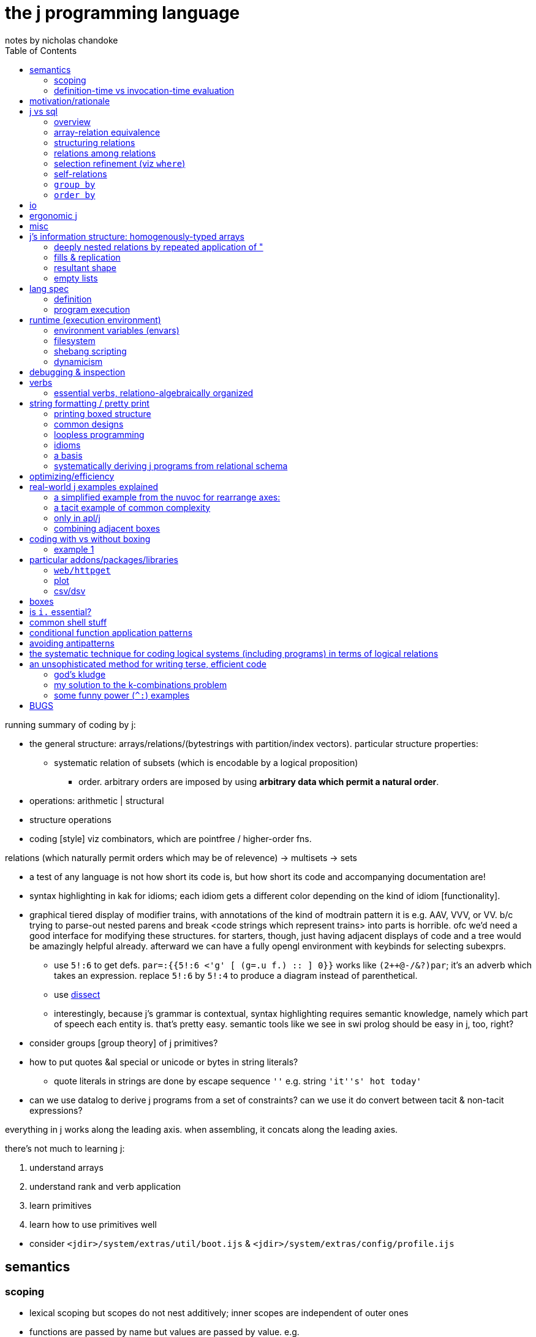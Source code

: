 = the j programming language
notes by nicholas chandoke
:toc:

running summary of coding by j:

* the general structure: arrays/relations/(bytestrings with partition/index vectors). particular structure properties:
  ** systematic relation of subsets (which is encodable by a logical proposition)
    *** order. arbitrary orders are imposed by using *arbitrary data which permit a natural order*.
* operations: arithmetic | structural 
* structure operations
* coding [style] viz combinators, which are pointfree / higher-order fns.

relations (which naturally permit orders which may be of relevence) -> multisets -> sets

[TODO]
* a test of any language is not how short its code is, but how short its code and accompanying documentation are!
* syntax highlighting in kak for idioms; each idiom gets a different color depending on the kind of idiom [functionality].
* graphical tiered display of modifier trains, with annotations of the kind of modtrain pattern it is e.g. AAV, VVV, or VV. b/c trying to parse-out nested parens and break <code strings which represent trains> into parts is horrible. ofc we'd need a good interface for modifying these structures. for starters, though, just having adjacent displays of code and a tree would be amazingly helpful already. afterward we can have a fully opengl environment with keybinds for selecting subexprs.
  ** use `5!:6` to get defs. `par=:{{5!:6 <'g' [ (g=.u f.) :: ] 0}}` works like `(2++@-/&?)par`; it's an adverb which takes an expression. replace `5!:6` by `5!:4` to produce a diagram instead of parenthetical.
  ** use link:https://code.jsoftware.com/wiki/Vocabulary/Dissect[dissect]
  ** interestingly, because j's grammar is contextual, syntax highlighting requires semantic knowledge, namely which part of speech each entity is. that's pretty easy. semantic tools like we see in swi prolog should be easy in j, too, right?
* consider groups [group theory] of j primitives?
* how to put quotes &al special or unicode or bytes in string literals?
  ** quote literals in strings are done by escape sequence `''` e.g. string `'it''s' hot today'`
* can we use datalog to derive j programs from a set of constraints? can we use it do convert between tacit & non-tacit expressions?

everything in j works along the leading axis. when assembling, it concats along the leading axies.

there's not much to learning j:

. understand arrays
. understand rank and verb application
. learn primitives
. learn how to use primitives well

[TODO]
* consider `<jdir>/system/extras/util/boot.ijs` & `<jdir>/system/extras/config/profile.ijs`

== semantics

=== scoping

* lexical scoping but scopes do not nest additively; inner scopes are independent of outer ones
* functions are passed by name but values are passed by value. e.g.

[source,j]
----
   g=:{{2 + f y}}
   g
3 : '2 + f y'
   g 4
|value error: f
|   2+    f y
   f=:%
   g 4
2.25
----

=== definition-time vs invocation-time evaluation

j actually has this! it's the first language that i've seen support this!

[quote,special combinations page]
----
Preexecuting verbs with (( ))

Normally, PPPP will not pre-parse a fragment that contains the execution of a verb. This is because some such fragments consume a great deal of memory: (i. 1e8) for example.

If you enclose a fragment in double parentheses, it will be pre-parsed even if it executes verbs, provided it meets the other requirements for PPPP. An example:

[source,j]
----
a =. (('Name';'Value')) , table
----

The table header will be computed at definition time rather than at execution time. 
----

== motivation/rationale

* terse
* good for scientific & mathematical computing. has very good support for implicit & explicit type conversion (including precision.) j lacks general typing (cf haskell) but very well accomodates all the structures that anyone actually needs: equivalence classes, lattices, [boolean &al modulo] rings, fields. furthermore, it does not consider these different types; the booleans are properly ℤ/2ℤ⊂ℤ⊂ℂ; therefore any numeric datum may be properly, naturally considered an element of multiple sets (types) simultaneously, and by purely numeric representation which naturally or easily allows e.g: the injection of complex numbers to integers, which may be considered as bitvectors; or _tolerant comparison_ of numbers of various internal types. given that all types are the common numbers by their usual considerations, all those are assumed, which frees the programmer from needing to specify these obvious constraints [properties/relations] throughout code.
* interpreted, dynamic. internally all primitives are represented by c structs. as j primitives are semantic objects, they can be reasoned about and combined s.t. e.g. `|.@:|.` evaluates to `]`. this does not actually happen in j9.0.4, but it could, and there was at least one variety of combined primitives that, to my pleasant surprise, evaluated to `]`.
* decoupled (e.g. uses primitives and separate control arguments instead of black-box functions)
* good built-in combinator support
* array
  ** loopless: uses rank conjunction `"` to immediately & deeply associate subsets!
* optimized (so you don't have to care much about program efficiency wrt memory or speed, though you must know which j primitives work efficiently together)
  ** loops are fused like haskell pipes, conduit, &c
* free, portable, easy to install
* small, unlike apls or bqn, which, for backwards compatibility, feature redundant sets of primitives all of whose elements have basically the same functionality, but they're incompatible with each other and have slight caveats.
* like picolisp, dynamic
  ** dynamically scoped
  ** supports eval, though fundamentally only of programs encoded by syntax strings
  ** hot-moddable
  ** functions are stored as strings. they are not black-box!
* simple execution, data structure, and data manipulation model
* simple language, which allows one to easily (quickly & accurately) read source code
  ** hardly any syntax
  ** has only (unary or binary) functions
  ** has only unary or binary higher-order functions: adverbs or conjunctions

idk where to put this note ^^; anyway, j lacks the _adjective_ part of speech. i argue that verbs are often inappropriate, such as `x $ y` meaning "shape y to x" because that is not what it means; if i do `5 3$a[a=.i.10` then i did not modify `a`, so i did not shape it! we can correctly say either "x shapes y", or "y [but] with x's shape" i.e. "[a variant of] y with x's shape." one is a verb form, the other attributive. as always, i prefer to eschew such concerns by simply saying that `$(x,y,z)` is a relation.

what j is not most apt at:

* efficiently selecting subsets of ordered sets; prefer sql with indexes. even if j optimizes for efficient lookup on sorted lists, it does not make maintaining indexes easy like sql does.

a great deal of j's elegance is in using arbitrary data and a small, immutable set of symmetric primitives. a somewhat-related example of the folly of the "power of arbitrary (user-specifiable) functions" (as opposed to mere _expressions_ in j (or sql)) is in being able to pass a function to `sort`. ok, look, _sorts_ are *actions* about the *essential information*—_order_—which corresponds to the _lattice_ *structure*. it's best to keep these three aspects distinct! the essential information is known immediately if one's familiar with lattices; lattices are defined of (<=,S). now it's obvious that `<=` is the only thing that we're concerned with! in some langs like haskell `<=` is commonly user-defined in a typeclass, but seeing as all orders are isomorphic to the natural numbers, we can just use the naturals in any language/model. another nice thing about j is that it dispenses with foolish notions of trying to program with "concepts" which of course are all, as are all computations, implemented by bytestrings. so what do all user-defined λ's passed to higher-order `sort` do? they merely *select substructure* then apply `<=`, but obviously they apply `<=` because it's part of the definition of sort/order/lattice; so really why not obviate the obvious and just show the truth: that the user is merely selecting substructure? the difference between higher-order functions and expressions is actually nothing. it's hardly even a difference of notation; it's primarily a difference of notion.

TODO: can j's grammar be reworked to be more elegant by making modifier trains more symmetric?

a benefit of using such a simple system that exploits pushing arbitration to data instead of operators is that such a small set of operators can be optimized well, so that code is efficient without the programmer needing to manually code a traversal that is most optimal for this case, e.g. short-circuiting when using `+./`.

sensible. check this shit out:

----
   load'data/sqlite'
   getbin_psqlite_''
The data/sqlite binary has not yet been installed.

To install,  run the getbin_psqlite_'' line written to the session.
   getbin_psqlite_''
Sqlite binary installed.
   load'data/sqlite'
db=: sqlopen_psqlite_'.ameritrade_auth.db'
sqltables__db''
┌───────────────┐
│ameritrade_auth│
└───────────────┘
   sqlreads__db 'select name,expiration from ameritrade_auth'
┌───────┬─────────────────────────────┐
│name   │expiration                   │
├───────┼─────────────────────────────┤
│refresh│2023-02-12T15:37:19.086713623│
│access │2022-11-14T16:51:09.661656738│
└───────┴─────────────────────────────┘
----

BUG to report: u"id where id is an undefined symbol will do `u` w/o.r.t rank! u"(id+0) is a fix.

see that? installed a new package right from within the repl. didn't take a second, didn't need to restart the repl or anything to use the new package!

j uses data instead of functions e.g. sort takes a datum literal rather than a λ; this datum is usually a computation of another datum
  ** examples:
    *** `y/:(-.2|y)`—notice how `y` appears twice! we can put that expression in λ double braces or express it tacitly: `/:([:-.2&|)`
    *** `(#~(2|{."1))@:(,.~(i.@:#))` is equivalent to haskell `filter(odd.fst).zip[0..]`. the haskell is much more obvious to understand upon glancing it! why: //TODO: reshape i.n to #y. j, like digitstring programming, uses relation by common indices. reshape is closer to the actual meaning, too; it doesn't consider #y; like [0..] it extends. overtake fills w/0's which works well. consider how to exploit j's _semantics_—the implicit stuff! TODO: consider ANDing character sets expressed as bitvectors of length 26 (indices, not necessarily of the usual order) as form of set intersection. //TODO: again, part of exploiting verb agreement, framing, fill, replication, &c: exploit frame agreement (-#cf); i'd've probably not considered that, instead explicitly filling the arrays then matching them up!
      **** infinite list `[0..]` is nicer than `[0.#y]`, expressed as `i.@:#`.
        ***** j uses a hook to elegantly compute #y and zip with y, which in haskell would require a λ: `\y->zip[0..(length y)]y`; or maybe some clever applicative use of `(->a)` would work, albeit likely not too elegantly.
      **** in j rather than using a filter function we map an array to a logical vector then take a subsequence; another hook is used here, as well as `{."1` instead of `fst` *inside* `filter`. j stays flat.
      **** were j to use the same names as haskell, it'd be `(#~(odd@:{."1))@:(zip~(i.@:#))`. the code is ugly due to the hooks with selfies and fn composition symbol `@:`. `(#~(odd.{."1)).(zip~(i..#))`. the need to use `"1` seems ugly, too. it's specifies `map head` rather than merely `head`. this disambiguation is implicit in haskell because `filter` always works over an entire list.
      **** so which is better semantically: j or haskell? the haskell version is nicer here because it exploits nested structure well. the haskell version is more optimzied; however, this comes at the cost of restriction. the j primitives generalize in many directions effortlessly whereas no such haskell hardly supports generalization, due to its nesting and black-boxing functions. let's generalize the program to `(#~(0=[:3&|{."1))@:(,.~(|.@:i.@:#))` in j and `\y->filter(\x->fst x`mod`3==0).zip[length y..0]y` in haskell. hmm...the haskell code here is still more elegant....
        ***** in other words, j supports both a/symmetric relations by a common set of devices, whereas haskell supports them by different classes of devices and the devices don't elegantly relate across classes. not only that, but typcially symmetries are encoded by traversals which are encapsulated in functions. this produces a glut of functions that each works well but that orchestrate poorly.
  ** fns suck b/c they're black boxes and require higher order fns and don't allow us things like decoupling y from a fn of y in this example; instead we could use some x and y. ad-hoc maps are more powerful b/c they support arbitrary relations! the idea of fns' power is that they operate independent of their input, but that means extra coupling!

j is terse but not as terse as a beginner might suppose. this is because j primitives combine with others and each primitive is, although powerful, not too specific, since that'd hinder combinability. j primitives are designed such that they avoid a pattern very common in other languages: complex functions that return extraneous information which is discarded by the caller. this is particularly enabled by j's array/index design. j is functional but unlike many functional languages, it uses arrays instead of linked lists, and its arrays are tuned. this means that we as j programmers do not consider "traversing structures to extract substructures"; instead we identify indices then apply some substructure primitive like _elements between_ or _elements at_ indices. *everything in j is mask-oriented.* this means more primitives but the input is decoupled logic. also most j primitives are 2 characters, not 1, thus nearly doubling the length that one would expect of an apl equivalent.

j has some special constraints that individually are not helpful, but altogether are extremely amazing:

* always uses primitives rather than defining "black box & knob" functions
* binary or unary functions only
* terse, namely that its primitives are 1 or 2 characters

these mean that we can modify code most granularly rather than needing to hide complexity blobs in black boxes called _functions_ with accessor knobs called _arguments_. these black boxes cannot be opened, inspected, modified, nor partitioned. the only way to affect how they work is by using whatever knobs the function author has given. at its most granular, there'd be a knob for every aspect of the code, but at that point you should just be using the code inline anyway! (individual/separate) programs, being main functions, have the same design flaw. an example of the black box problem is if i want a function that computes an Lp norm but discards elements whose square is greater than some threshold. this would require putting a filter on a value computed intermediately within the function. the only way to do that is to either modify the function, which would likely require refactoring invocations of it; or to make a copy of it with _nearly_ the same definition. both solutions obviously suck. j avoids this problem by rarely defining functions; instead, it uses primitives. this is especially appropriate because the function definition is often shorter than what name its function form would have. furthermore some specialized functions' names are, even if long, not properly descriptive of their actual definitions simply because the definitions are so particular that the only proper way to describe it is by documentation.

the use of binary or unary functions is appropriate because of the point given in the above paragraph, plus the fact that all relations must be unary (reflexive) or binary (generally associative.) in other words every 3+-arity function can be expressed in terms of some binary and unary ones. i'm unsure whether this fact applies to general relations (e.g. as are used in prolog.) multitudes can be expressed in arrays, and types enable function polymorphism. not only that, but again, j's primitives are not like functions as used in other langs! functions in other langs that take 3+ args usually use those args as knobs to control small variations of how the function runs; in j, the function definition is given inline and naturally such variations are variations in the inline definition.

== j vs sql

=== overview

* j is not declarative
* _far_ terser syntax
* sql is flat. j may be said to be flat excepting boxing. one may argue that j is not flat b/c arrays are k-cells and that each k-cell is an element of a list, hence being nested. though truely arrays' axes are ordered, there is no nesting, as demonstrated by how freely one can use `|:`.
* arrays are numerically indexed than nominally; however, this isn't much difference if you use separate 1D arrays—the equivalent of many single-attribute relations—and reference them by linguistic identifiers (variable names).
* rather than join, we've `i.`[TODO: is this all?] and ordered axes (and `"` & `|:` to access subsets). join works on predicates whereas rank is ordinal subsetting
* `A join B` can be expressed as `map (select from B [where] [group by] [order by]) A` where the selection is really of B's attributes (since all attrs are stored separately as vectors) so scoping is not an issue i.e. there's no need to union attribute sets. the result is a 3+ rank array which can be flattened or rearranged as desired. in fact, we can make this more efficient by filtering each of `A` & `B` before mapping selection.
  ** consider `A join B using (key)`, and assume that all of A's and B's attrs are stored in individual vectors, and that you want to union each row of `A` with a corresponding attribute from `B`. we have a "table" `A` which simply means that there are some vectors of the same lengths, where the nth row is given by vectors at the nth index. the vectors belong to a namespace; they are unordered and present exactly when referenced in an expression. *the point of join is that it turns non-1:1 maps into 1:1 maps.* following our individual vector attribute encoding, we desire a new vector whose values relate to `A`'s values by index equality. the solution is to represent `B(key,value)` as vectors `key_B_` and `value_B_`, then `value_B_ {~ key_B_ i. key_A_`.
    *** TODO: how does this generalize? `value_B_ {~ key_B_ i. key_A_` creates a new attribute vector whose values are effectively functions of `key_A_`: namely looking-up keys in a map key->value. this resultant attribute vector has the same length as `key_A_`. generally (in sql) `A join B` results in a table of count `A*&#B`, which is returned as a transient table. the only information that `join` adds to any other query is the map between rows of `A` with those of `B`. all queries are always only of the input attribute vectors; thus our concern of how to translate sql to j is, separately & orthogonally: 1. queries, and 2. a relation of `A`'s indices with those of `B`, which is generally represented as a table with a column for each table being joined. yes, the concept of tables still holds despite us using only individual attribute vectors! attribute vectors "being of a common table" is the fact of their data being related by common index. naturally it follows that the join among tables is itself a table: a matrix of indices where the column tells which attribute vector to index into.
      **** NB. can i use ~: instead to be more elegant?
    *** insofar as i'm using an array model instead of prolog, i'd like to represent joins as i would any other relation, elegantly, lazily, in terms of relations (of indices, to defer lookup and avoid any potential efficient data packing complications). i want the query and expressions of relations to be as implicit as they are in prolog, done as an (e)DSL in j.
* sql has only strings, no characters; j has only characters & arrays. thus in j we need boxes to work with strings of various lengths. sql's design seems better here, at least for strings. however, generally boxes enable ragged arrays, which sql does not support. TODO: how would we equivalently encode ragged arrays in sql? is j's or sql's method better?
* sqlite is dynamically typed and permits hetrogeneous relations; j forces homogenous arrays of flat arrays, but not boxed ones.
* neither j nor sql has lambdas. both have higher-order functions (adverbs, conjunctions; `select` clauses like `group by`, `filter`, `sort by`, each of which accepts an expression, which is effectively a λ)
* trying to work with sequences in sql is torturous/impractical

.a reminder of flatness' goodness

you know how it sucks when you want to look-over a source code repository but there are many subdirectories, so you need to look through them, and then _they_ have subdirectories, and so on, and you need to remember which files are in which subdirectory paths because you can't just view them all at once? and you know how it sucks when you want to want to run functions on the repository but can't just run them directly, but instead need to pass them as an argument to e.g. `find(1)`, usually with some quoting, and even then sometimes that's impossible due to how `find` works?

or you know how you need to traverse a tree in a direction determined by the structure that it was arbitrarily defined by, usually top-down, except not actually because the only feasible way to traverse top-down elegantly is actually bottom-up because you need a right fold (more properly: evaluating the deepest/innermost parts of the structure before the outer layers)? or if you don't use a functional/catamorphic traversal, then you must keep a complex index of where you have been, are, and have yet to go, in iteratively traversing the tree or dag or whatever other structure you're working with?

and you know how you must consider these things _for every structure that you use_: list, heap, binary tree, rose/finger tree, rope,...? and you know how you must convert among all the structures, and how that's usually a pain in the ass both on its own and especially when confounded by typing concerns? and you know how each structure usually has its own type and then one needs to write CRUD methods for each structure, usually as a horrible mess of ad-hoc polymorphism and monomorphic methods, and _it's still shit_ after painfully trying to make it more decent?

yeah, fuck that load. just use flat arrays, like j does. a multidimensional array in j has order but no nesting. sql's relations are overall a poorer version, with sql tables being structurally equivalent to rank-2 arrays, and higher rank arrays being equivalent to joined tables. though practically unusable for sequence operations, sql is much better for set-theoretic operations than j, including efficient queries. that *permit* _multiple_ hierarchies.

.what about boxes in j?

boxes can be used to encode structure like algebraic datatypes do, but that's not how they're used in j; in j boxes are used merely to prevent framing fill.

also files suck when they're small, because you must open/view each at a time; there are hardly any facilities to view multiple files simultaneously. tabs don't count; that's many _open_ simultaneously, not many _viewed_ simultaneously. again, it's better to have one large chuck of data, with elegant & powerful querying/indexing tools. this is common in j e.g. having a large array but using multiple, separate indexes (as integers or logical vectors) to query it, via e.g. `i.`, `;.n`, `{`.

''''

overall j is far better than sql, for working with data in-memory without ACID. j does not have indexes, which might appreciably affect efficiency when the table is modified in a way that changes its sort order. i imagine that j marks sorted arrays specially so that e.g. it uses binary search when appropriate, but this is of no help if e.g. a new element is added to the relation, because then the whole relation must be re-graded. unless you need extreme efficiency as achieved by indexes. however, TODO: perhaps jd handles such cases well. TODO: compare efficiency of sqlite vs j wrt selecting by index. also, j cannot open large databases because j reads in files entirely. also, j has no facility to modify a small part of a file; instead, it overwrites the entire file—much less efficient than sqlite!

rarely are even 3D structures used in j. most commonly it's 1D or 2D.

=== array-relation equivalence

each axis corresponds to a sql attribute, and each corresponds to an axis of an n-dimensional space where n is the number of axes or attributes. attribute order is irrelevant in sql. axis order is considerable in j with k-cells corresponding to subspaces; however, axes can be freely permuted by `|:`, so the question is: how and in which contexts is axis order relevant? the answer is simple: rank. recall that rank is a property of verbs. therefore the axis order, though stored within the array, is merely an _accidental property of the array_, but is a _significant property of the verbs_ that act on the array! j supports tacit expressions, and indeed tacit is a preferred style. sql does not support tacit expressions; all expressions must explicitly reference attributes. sql hardly uses functions (with ordered parameters), instead using general expressions. in sql, the output expression does not use (ordered) sequences of (input) data; thus ordering the attributes would be insensible.

==== generally dealing with data relationally in j

===== how is j relational?

arrays obviously relate by indices with each index being a symmetry e.g. `∀j∃iarr[i][j]` is `<(<i;<a:){arr` in j. in j arrays are rectangular but may be sparse. the relational model does not recognize sequences necessarily, though, as prolog does, it may do so elegantly as a very useful builtin. generally, however, indices are no different from values so we may say e.g. `R(1,"bat").R(100,"cat").` to mean the sparse array R[1]="bat" & R[100]="cat". this is akin to a hashmap that supports efficient lookup by keys or values ambivalently. naturally, relations are the most general structure. effectively implementing a hashmap by them is obvious. arrays are implemented by them by sorting by their attributes, since an array is nothing more than an ordered set; even if the indices are multidimensional, they're still totally ordered.

so there are set operations, which are most general; then there are operations that support only indexed sets i.e. arrays.

obviously all unary atomic operations apply to all data structures. all binary ones can be done by joining [relalg] arrays. generally all n-ary operations can be done by accumulating arguments (currying) e.g. `x+y[x=.1 2 3[y=.10 20 30` can be `x&+y` i.e. `(1&+ 2&+ 3&+)y`. furthermore, j relates elements of `x` with those of `y` by the join predicate `xidx=yidx`—`x(I,X),y(I,Y),R=X+Y` in prolog, or `select X+Y from x join y using (I)` in sql. there's clearly less desire to curry in prolog or sql which support arbitrary-arity relations. generally all n-ary functions are applied to arguments, and those arguments are derived from a join i.e. an intersection of predicates. the arguments are maps from argument identifiers to values; when the keys of the maps are monotonically increasing incremental integers, we call it a sequence. sequences are nothing special in this context, though: they're maps from keys to values just like anything else. the fact that their keys [indices] permit ordering properties is irrelevant to all interests outside operations that change length (namely adding [at any indices] or removing [from any indices]) elements from the sequence. even their index order is irrelevant because we can sort anything to derive such an order. j is just sql with terser syntax, semi-first-class functions, some implicit joining rules, auto-index updating for length-mutating operations, and some sequence-related primitives. consider the following table:

[options="header"]
|===================================================================
| j                              | sql
| `"`,`,/u"_1 _"_ _1`            | `select u(a,b) from x join y`
| `#`                            | `count(*)`
| `(#~p)`                        | `where p`
| `,`                            | `||`, `union all`, `group_concat`
| `/`                            | aggregate fn
| `/.`                           | `group by`
| `/:`,`\:`                      | `order by <asc|desc>`
| `;.±[12]`                      | no nice way to do this
| `;.3`                          | join & recursion
| `;`                            | n/a; sql doesn't have boxes.
| `\`                            | window fn
| `i.`                           | `where attr=e`
| `;.0`                          | `between`
| `{.`,`{:`,`}.`,`}:`,`x u;.0 y` | `limit`, `offset`, `count(*)`
| `{`                            | `select`
| `|.`,`;.0`                     | `order by ... desc`
| `}`                            | `update`
| `~.`                           | `distinct`
|===================================================================

`,.`,`,:` demonstrated:

[source,j]
----
   ('cat';'up'),('hat';'right'),:'bat';'left'
┌─────┬────┐
│cat  │up  │
├─────┼────┤
│hat  │bat │
├─────┼────┤
│right│left│
└─────┴────┘
----

is expressed in sql: 

[source,sql]
----
create table y(i1,i2,y);
insert into y values(0,0,'cat'),(0,1,'up'),(1,0,'hat'),(1,1,'bat'),(2,0,'right'),(2,1,'left');
┌────┬────┬───────┐
│ i1 │ i2 │   y   │
├────┼────┼───────┤
│ 0  │ 0  │ cat   │
│ 0  │ 1  │ up    │
│ 1  │ 0  │ hat   │
│ 1  │ 1  │ bat   │
│ 2  │ 0  │ right │
│ 2  │ 1  │ left  │
└────┴────┴───────┘
----

ohes noes! it's not pretty-printed like j does! but it's exactly as accurate a model, and it's a more general model, too. anyway, if you want it to be _output_ differently—and i do mean output, which should have little to do with the underlying model!—then these should suffice:

[source,sql]
----
select group_concat(y,'|') as output from y group by i1 order by i1,i2;
┌────────────┐
│   output   │
├────────────┤
│ cat|up     │
│ hat|bat    │
│ right|left │
└────────────┘
----

you _can_ do the following:

[source,sql]
----
select * from y as a join y as b on a.i1=b.i1 and a.i2<b.i2 order by a.i1,a.i2;
┌────┬────┬───────┬────┬────┬──────┐
│ i1 │ i2 │   y   │ i1 │ i2 │  y   │
├────┼────┼───────┼────┼────┼──────┤
│ 0  │ 0  │ cat   │ 0  │ 1  │ up   │
│ 1  │ 0  │ hat   │ 1  │ 1  │ bat  │
│ 2  │ 0  │ right │ 2  │ 1  │ left │
└────┴────┴───────┴────┴────┴──────┘
select a.y,b.y from y as a join y as b on a.i1=b.i1 and a.i2<b.i2 order by a.i1,a.i2;
┌───────┬──────┐
│   y   │  y   │
├───────┼──────┤
│ cat   │ up   │
│ hat   │ bat  │
│ right │ left │
└───────┴──────┘
-- demonstrating that it works correctly by "reversing the list"
select a.y,b.y from y as a join y as b on a.i1=b.i1 and a.i2<b.i2 order by a.i1,a.i2 desc;
┌───────┬──────┐
│   y   │  y   │
├───────┼──────┤
│ cat   │ up   │
│ hat   │ bat  │
│ right │ left │
└───────┴──────┘
----

but it's a hack; it does not generalize well: we'd need to join `y` with itself for each additional column in the original j array. this is consistent with the relational model using one index for each dimension, which is consistent with j, too: each j array is a disjoint pair of data—shape & atoms—and the atoms correspond to one attribute of a sql table, and each atom of the shape corresponds to an attribute of the sql table, too. clearly the dimensionality of j arrays is their rank plus one to hold the associated atoms at their indices, which is consistent with prolog predicates corresponding to n-ary functions relating n arguments to 1 output (or m outputs, which would make the relation m+n-ary).

in prolog this is `y(0,0,"cat").y(0,1,"up"). [...] ?- y(A,B,C),y(A,B2,D),B2>B.`.

sql would need to support sequences especially in order for us to use sequences with it. we cannot emulate this functionality in sql. the simple demonstration is: given a table without indices, associate a unique natural integer with each row, s.t. these integers cannot be derived of the table. immediately that requires the table to have an order, which is does not, because it is only a set. orders can be derived of it by `order by`, however. then again, if we can `order by` a clause, then associating natural number indices would be redundant. therefore the only sensible table-as-a-sequence is one that begins as a sequence and preserves its sequence throughout mutations. this being said, when do we even insert into lists in the course of programming? i know that we accumulate them often and traverse them...but when do we insert into a list? i know when we insert into _sets_—db updates—but when into a _list_? when is it necessary or helpful for us to insert our own order of anything instead of using its natural order? why do we do them in common programming paradigms, and how do they generalize? it's drop or append, often under rotate, or removing matching rows (updating them to null). put another way: when must we, and how can we, introduce orders when they aren't already given? furthermore, which orders do we deal with? temporal? all other orders are given by data themselves and honestly when does even _that_ matter? for algorithms? perhaps that's it: some algorithms are expressed nicely in terms of indices/(sub)sequence, whereas some other algorithms work well with recursion on partitioned sets. and if so, why do algorithms benefit from order? how can they be written w/o.r.t order? i'm starting to wonder if order is an arbitrary encoding scheme that became popular for exploitation in algorithms, even though other relational schemes would have done just as well, and we may have nearly come to live in a world where sequences were not popular, but instead some other relations were.

sadly, sql does not support defining functions on tables. if it did, then we could define `append(t1,t2)` as a union or join of `t1` & `t2` after updating one of `t2`'s attributes `a` to `a+t1n` where `t1n` is `count(*)` evaluated of `t1`. it's understandable that sql does not have functions b/c typically tables' attribute sets mostly differ. also, such a method is not possible in prolog because prolog rules do not generally correspond to literal data; therefore counting the number of rules is silly, and trying to compute the number of data entailed by a set of rules is silly because they're typically infinite.

''''

ultimately all computing is relations which group distinct/disjoint data as needed. all multidimensional arrays can be seen as a single linear array with non-trivial indexing e.g. a table can be referenced two-dimensionally by an index `i` and the number of columns in the table `nc`: `i mod nc`. all joins are relations of sets of indices which is ultimately expressed as a set of tuples of indices. thus the only special property of sequences/arrays in addition to sets is that indices auto-update when the set's size changes.

array models like j suggest the programmer to keep data in order during assembly, traversal, and disassembly; relational models like sql & prolog suggest the programmer to know by which relations data are related. the array model imposes inappropriate overhead which also limits how the programmer reasons [models data]. however, it is convenient for cases of data being related by indices. namely sequence operations (namely `,` `;.±[12]`, `/`, `\`) and `"` are useful for such relations by index. one may wonder whether one can relate by indices just as well as relate by predicates or sets. TODO: explore index-based (sequence) models vs set-theoretic/relational models (which may be indexed).

''''

though link:https://code.jsoftware.com/wiki/Essays/Sorting_versus_Grading[sorting is faster than grading], it's still best to store each column in its own vector, (assigned to a name) then grade one and sort the rest (as needed) by that grade, given the benefits of having each column be a vector rather than keeping them in a table together:

. each vector's type is irrelevant to others'
. indexing into a vector is easy: just use its name/locative rather than `n&{"1 tbl`
  .. example: sql `select x+4*y,z from t where y<z order by x` is j `((Y&{<Z&{)"1 t)#(Z&{,~4&*@(Y&{)+X&{)"1 t['X Y Z'=.0 1 2` but with the result ordered, which i won't even bother to do; read-on to see why. the query becomes horrible because `order by x` and `y<z` use `x` & `y` which are not present in the sequence of selected expressions. thus: 1. our code is littered with `n&{"1`, and we must use forks to reasonably avoid that; and 2. even worse, we can't express sort elegantly! we must sort a filtered list by a , which means that we must either: a) include `x` in the selection just to make sorting easier, then remove or ignore the `x` column later; or b) filter `F=.X&{"1 t` by the same mask that filtered the selection then grade the selection by `F`.
    ... with `X`, `Y`, & `Z` all being column vectors, the sql is, in j: `(m#X)/:~m#(X+4*Y),"0 Z[m=.Y<Z`. much better, and my code doesn't feel like a ship in a bottle that i may break by modifying the code—namely here, adding the sort. i don't need to track forks, ranks, or otherwise just any parts of the whole expression. it's just less stressful.
      .... this is straightforward and avoids concerns that have nothing to do with the actual desired behavior but are instead concerns of arbitrary structure, such as wondering whether to compute the filter mask by `([:</_2&{.)"1 t` instead of `Y<Z`

===== translating sql into j

* use locales instead of relations/tables, and in those locales, simple names instead of attributes/columns
* i'm not considering constraints (including primary & foreign keys, uniqueness, etc) nor triggers (which implement reactive programming)
  ** however, if we assume that `unique` (incl. pk) constraints are obeyed, then we can use `i.` instead of `#` to identify the single row `where` a predicate is satisfied, especially when that predicate is equality. `(p i.1:)` checks a predicate `p`. `(n i.1)` is equivalent to `(=&n i.1:)`.
* sql is mostly a combination of the oop & array designs. this is directly reflected in how i translate sql to j.

TODO: how to handle views? if tables<->locales and columns<->names, what about dynamically generated tables? we'd need to use 2D arrays for those, right? well, no, we can probably use named locales for that! that would be a bit inconvenient though, if they're used just in a query such as `select 1+attr from view`; the inconvenience is that invoking `view` would create a new locale which we'd then need to `destroy`. the point of locales is that 1. it's convenient nominal indexing, and that 2. each column's type is unrelated to other columns' types. generally we only must relate arrays to names, and names to tables (if even having multiple tables is worthwhile, which it very well may not be, seeing as they aren't a necessary part of the model; the relational algebra's unit is the _attribute_, which is a vector in j. sql tables only make joining & selection (i.e. selection/indexing) more convenient; however, in j, we opt to keep all columns separate anyway! we refer to each column by name. `join using` may be inappropriate in j! check this. well,...maybe not; recall that join can be generally expressed as nested `select` clauses, and particularly when there's a 1:1 map among attributes, then the attributes can be encoded as vectors implicitly related by common indices. *1:1's among attrs can always see those attributes of a common table.* non-1:1 maps are expressed via rank in j, though this is a bit more limited than join. for example, `with x(x) as (values('bat')), y(y) as (values(1),(2),(3),(4)) select u(x,y) from x join y` is `'cat' u"_1>:i.4`. cartesian product is `,/u"_ _1"_1 _`. also, we can apply a predicate a la join by using `f@]^:["_1` to apply f to items of y based on mask x e.g. the fork `(3&< !@]^:["_1 ])` applies factorial to all y greater than 3.

[source,j]
----
NB. create table t(a integer primary key autoincrement, b text not null, c integer not null, d integer references t(a)
cocurrent't'
a=:b=:c=:d=:0$0

NB. create temp view f(col) as select min(t1.x)+sum(t2.y) from t1 join t2
f=:{{(<./x_t1_)++/y_t2_}}

NB. with x(n) as (values('tim'),('lars'),('frank'),('tommy'),('tyler'))
NB.   select x.n,y.n from x join x as y on substr(x.n,1,1)=substr(y.n,1,1) and x.n!=y.n;
NB. |--filter (join on)--|-reduce dimension-|-cart prod-|-[join] with self-|-----------------table data-----------------|
    (#~(-.@-:*.=&{.)&>/"1)       ,/           ,"_ _1"_1 _          ~       'tim';'lars';'frank';'tommy';'tyler';'filbert'
┌───────┬───────┐
│filbert│frank  │
├───────┼───────┤
│frank  │filbert│
├───────┼───────┤
│tim    │tommy  │
├───────┼───────┤
│tim    │tyler  │
├───────┼───────┤
│tommy  │tim    │
├───────┼───────┤
│tommy  │tyler  │
├───────┼───────┤
│tyler  │tim    │
├───────┼───────┤
│tyler  │tommy  │
└───────┴───────┘

NB. variant 1: select count(*) from ... group by substr(x.n,1,1)
NB. ({.@:{."1&><@:({{x,',',y}}&>/"1)/.]) ...
┌───────────┬─────────────┐
│tim,tommy  │frank,filbert│
│tim,tyler  │filbert,frank│
│tommy,tim  │             │
│tommy,tyler│             │
│tyler,tim  │             │
│tyler,tommy│             │
└───────────┴─────────────┘

NB. variant 2: ... order by x.n;
NB. (/:{."1) ...

NB. update t set a=e where p
a=:e(I.p)}a NB. using vector a, not using 2D arrays. this form works ONLY when e is a constant, not a fn of t!

NB. update t set a=fab from (select a as id, f(a,b) as fab from t) where a=id NB. t(a,b)
NB. i'm not even going to bother trying to do a solution that uses the gerund form of amend (}) where a & b are columns of a table t. it's too complicated.
NB. the following concern a & b stored as separate vectors, not stored within a common array.
a=:b (>&4@:[ (":@:[ <@, >@:])^:["_1 ]) a NB. this isn't even correct! the main part, (":@:[ <@, >@:]) (i.e. {{<(":x),>y}}), applies to the mask of b, not b itself! we can't simply say (":@:b <@, >@:]) b/c then that uses the whole b, not just i{b where i is the current iteration. furthermore, if we must consider more than merely a & b, then we must pack them into a common array then unpack them in the u of u^:v.
a=:b}a,:b f a NB. composite offers the most j-like solution. note that composite is akin to agenda (using index to decide choice/fn) with appropriate rank. this form is entirely flat.

NB. example of b}a,:fab[fab=.b f a
a=:;:'bob tom jer lyn betty lars jon bobo'
b=:1 2 4 6 7 8 9 11
a=:(-.2|b)}a,:(":&.>b),&.>a
┌───┬────┬────┬────┬─────┬─────┬───┬────┐
│bob│2tom│4jer│6lyn│betty│8lars│jon│bobo│
└───┴────┴────┴────┴─────┴─────┴───┴────┘
----

very common in functional languages is that some data y are selected at their positions P, but then those data must be related to other data (commonly f(y)) wrt P. thus P must be used twice: once to identify y, and once to replace y at P. haskell does not follow this model; it takes functions of y to apply at P. but haskell supports only that model! it does not support the j model of taking P twice! both models should be unified! all that must be done is returning indices rather than data! this requires structures to have index schemes. TODO: how does j fail this? don't its primitives take indices and return indices, excepting `{` which obviously exists expressly to return values at indices? an example: x m} y should allow x to be mapped pointwise with y. that it does not is very un-j. that m cannot be passed to } the same as x & y, because it's an adverb argument, is also bad. the fact that { & } allow indexing into arbitrary dimension is also bad for the same reason that nesting is bad: it's too damn difficult for humans to reason about, AND it's too complex, so we're led to stupidly constricted code OR code that gets around those restrictions by doing things like [un]packing or &.|: or {"1 ! sql tables are flat, which is nice, but even being 2D was not ideal: vectors are grouped arbitrarily (either that the grouping is arbitrary or that the fact of them being grouped is arbitrary). it should have been vectors only!

the following operaters are useful for reducing dimensionality:

* `,/` concat along leading dimension
* `,&>/` combine boxes that all have tables of some number of columns: effectively sql's `union all` where each box corresponds to a table.

=== structuring relations

`I.` is likely fastest. it requires a sorted list. it can accomplish BETWEEN <somehow>.

there are many reasons that you're behooved to use multiple vectors rather than them joined together into a table:

* `i.` works only on exact equality, so if you want to say "where attr=val" then
* you can sort on
  ** however, if you want to sort on column 1 then column 2, etc, then sorting a table is perfect

=== relations among relations

* in sql, join is the single device for relating data (records). for consistency's sake, the syntax should be `join where <pred>` instead of `join on <pred>`; this was likely not done just to make parsing easier. it's really just multiple select statements stuck together i.e. it's the only mechanism in sql to include multiple tables in the scope of a query. in j we can merely do `t1 ,"r t2` instead of `t1 join t2 on pred`. join unions columns (i.e. brings multiple tables into scope) and maps each row in one table to many in another table. unpredicated join maps each row of the left table to all of the rows of the right table i.e. `(u"1 _"_ 1)` or `,"1/` (or `u"2 3/` to pair all tables with cubes. nicer than `u"2 _"_ 3`) in j. this actually returns a cube; if you want to flatten it into a table then apply `(,"2&.|:)` to it.
* j has multidimensional arrays and transposing, which, depending on the situation, may be more or less elegant expressions as sql's
* j relates elements by array indices (arrays are inherently ordered) and axis order & rank. for example, the link:https://code.jsoftware.com/wiki/Vocabulary/IFamily[`i.` family], or dyadic `{`, or `,` identify then combine subsequences. being that all sequences represent (multi)sets, all set-theoretic (and hence all sql) operations are available in j.
* j also has cartesian product primitives unary `{` and binary `/`, though these always select the whole cartesian product rather than efficiently selecting a subset thereof. `{` is n-ary cartprod whereas `/` is binary only.

* sql uses `group by` parameterized by an aggregate function, including window functions. all non-window sql aggregates are commutative.
* j uses adverbs `u/.`, `u/..`, `u;.n`, unary `u/`, `u\`, `u\.`

unlike sql, it's apt at dealing with sequences.

==== join

TODO: join vs nested lookups ("queries") in j vs sql

is stuff like `select A.id,A.type,B.title,A.title from moz_bookmarks as A join moz_bookmarks as B on A.parent=B.id`, which uses the parent id to lookup the parent name in the same table in order to have the query return, for each element in the result set, the parent name instead of parent id, ever needed? is there some accident of sql's relational model that makes this query design appropriate in sql but not in j? the need for join here is, as we're seeing, that "join" is the same as dereferencing a pointer (more properly a _reference_ i.e. index) i.e. a transient query into another table (though here, the same table). `join` is therefore describeable as a nested query or sequence of queries e.g. here: `(2}~((moz_bookmarks&i.)@:(2&{)))"1] id type parent title {"1 moz_bookmarks`. here i used `moz_bookmarks&i.` instead of `y&i.` because: 1. it's closer to the original sql statement; 2. it generalizes to other relations easily; 3. it's simpler code to read than adjusting the tacit expression.

`(1}~(%:@:(1&{)))"1]2 6 4 {"1 i.10 10` is analagous to sql `select 2,%:6,4 from (i.10 10)` except that columns are specified by ordinal, rather than nominal, index. if i were to, instead of `%:`, use a form of lookup e.g. `othertable&i.` then in sql i'd use join. this shows that join is quite odd; it's just another function with a curried argument, but in sql it's treated as a separate, and even essential part of the language; however, it is _not_ essential! its essence is actually in the sql analogue of `i.`—namely the `select` statement!

actually, in sql nested `select` statements is considered an antipattern, and that `join` should be used instead. why? is this design more efficient necessarily (using what optimizations it affords), or is it more efficient just given how sql was arbitrarily designed? is there an analagous version of join in j (probably), and in j how do the efficiencies of the the nested design and the flat design compare? which is more ergonomic or flexible [refactoring]?

''''

NOTE: `{` allows us to get columns of any order just like in sql e.g. `(2 6 4&{)"1`; for tables j is practically sql; the ordering of axes is the same in j as in sql, though we can use `u`v`...`z&.|:` for aggregates.

[source,j]
----
NB. A(name,age,favorite_food)
   ]A=:('harold';40;'cranberries'),('frank';15;'strawberries'),('tom';12;'blackberries'),:('lizzie';25;'blueberries')
┌──────┬──┬────────────┐
│harold│40│cranberries │
├──────┼──┼────────────┤
│frank │15│strawberries│
├──────┼──┼────────────┤
│tom   │12│blackberries│
├──────┼──┼────────────┤
│lizzie│25│blueberries │
└──────┴──┴────────────┘

NB. B(berry,color,kCal_per_serving)
   ]B=:('blackberries';'black';50),('strawberries';'red';220),('blueberries';'indigo';190),:('blueberries';'blue';190)
┌────────────┬──────┬───┐
│blackberries│black │50 │
├────────────┼──────┼───┤
│strawberries│red   │220│
├────────────┼──────┼───┤
│blueberries │indigo│190│
├────────────┼──────┼───┤
│blueberries │blue  │190│
└────────────┴──────┴───┘

   ]fulljoin=:A ((-@:(+&(#@:{.))) ]\ ,@:(,"1/)) B
┌──────┬──┬────────────┬────────────┬──────┬───┐
│harold│40│cranberries │blackberries│black │50 │
├──────┼──┼────────────┼────────────┼──────┼───┤
│harold│40│cranberries │strawberries│red   │220│
├──────┼──┼────────────┼────────────┼──────┼───┤
│harold│40│cranberries │blueberries │indigo│190│
├──────┼──┼────────────┼────────────┼──────┼───┤
│harold│40│cranberries │blueberries │blue  │190│
├──────┼──┼────────────┼────────────┼──────┼───┤
│frank │15│strawberries│blackberries│black │50 │
├──────┼──┼────────────┼────────────┼──────┼───┤
│frank │15│strawberries│strawberries│red   │220│
├──────┼──┼────────────┼────────────┼──────┼───┤
│frank │15│strawberries│blueberries │indigo│190│
├──────┼──┼────────────┼────────────┼──────┼───┤
│frank │15│strawberries│blueberries │blue  │190│
├──────┼──┼────────────┼────────────┼──────┼───┤
│tom   │12│blackberries│blackberries│black │50 │
├──────┼──┼────────────┼────────────┼──────┼───┤
│tom   │12│blackberries│strawberries│red   │220│
├──────┼──┼────────────┼────────────┼──────┼───┤
│tom   │12│blackberries│blueberries │indigo│190│
├──────┼──┼────────────┼────────────┼──────┼───┤
│tom   │12│blackberries│blueberries │blue  │190│
├──────┼──┼────────────┼────────────┼──────┼───┤
│lizzie│25│blueberries │blackberries│black │50 │
├──────┼──┼────────────┼────────────┼──────┼───┤
│lizzie│25│blueberries │strawberries│red   │220│
├──────┼──┼────────────┼────────────┼──────┼───┤
│lizzie│25│blueberries │blueberries │indigo│190│
├──────┼──┼────────────┼────────────┼──────┼───┤
│lizzie│25│blueberries │blueberries │blue  │190│
└──────┴──┴────────────┴────────────┴──────┴───┘

NB. select name,age,favorite_food,color,kCal_per_serving from A join B on favorite_food=berry. computed as a filter of the full join
   0 1 2 4 5&{"1 (#~(-:/@:(2 3&{)"1))fulljoin NB. using / here is a little odd but terser. note that the column that was removed is (i.(-@:(+&(#@:{.))))-.}.2 3.
┌──────┬──┬────────────┬──────┬───┐
│frank │15│strawberries│red   │220│
├──────┼──┼────────────┼──────┼───┤
│tom   │12│blackberries│black │50 │
├──────┼──┼────────────┼──────┼───┤
│lizzie│25│blueberries │indigo│190│
├──────┼──┼────────────┼──────┼───┤
│lizzie│25│blueberries │blue  │190│
└──────┴──┴────────────┴──────┴───┘
----

this is the general, unpredicated join. it is the least efficient, as it computes the largest possible join. we can always use it and then filter it, but if you know that you're going to concern only a subset of A or B, then it's best to filter either then join them then filter the join. it's also best to entail only the columns of A & B that you'll select; `A,"1/B` builds a larger set than necessary. due to `/`'s O(n^2^) complexity, it's especially important to filter irrelevant data before applying it.

of course, this is already a boxed array, so, depending on our needs, we may choose to use boxes to keep the one-to-many relations as single rows instead of distributing the relation over into multiple rows:

[source,j]
----
NB. the indices of B for which each A matches
(2{"1 A) {{x,<x-:"0 y}}"0 1 ((0{"1 B)) NB. you can add _2&]\ which surprisingly gives the same result as _2&]\@:,
┌────────────┬───────┐
│cranberries │0 0 0 0│
├────────────┼───────┤
│strawberries│0 1 0 0│
├────────────┼───────┤
│blackberries│1 0 0 0│
├────────────┼───────┤
│blueberries │0 0 1 1│
└────────────┴───────┘
----

join is essentially a map from row ids of A to row ids to B, encodeable by a r×2 array: a set of ordered pairs (a,b). the joining of the tables is separate from the fields which one will select of the tables; it's a relation of rows of A with rows of B. this is useful when we want multiple queries over a common joined table, where the queries select different column sets; this join has efficient storage: an m×n array of unboxed integers where m is the number of joined tables and n is the count of the joined table. the number of columns is independent of the number of columns of each table; however, the number of rows is dependent on the count of the tables' columns, since that affects the size of the cartesian product. still, the join allows us to access only parts of any tables, rather than holding an entire joined table in memory.

[source,j]
----
   ({&A)`({&B)"1 (|:sel) NB. select from our r×2 selection array. TODO: generalize to multiple tables, thus removing the gerund and instead putting A, B, ... in an array.
----

* `A join B on pred` is subest of cartesian product
* `A join B on pred where pn=val` could be seen as a subset of the subset of cartesian product, but that's grossly inefficient compared to `lookupJoin (n{"1 A) i. val` where n is the column number of `pn` and `lookupJoin y` uses a selection table to get the yth items of A and the yth items of B, stitching them togetehr. we see that i. is a specifically efficient case of `#` (filter) that assumes that there's uniquely one `pn` whose value is `val`, 

helpful related ideas:
* `x,:y` makes a table where x & y are rows and y is above x.
* `x,.y` transposes x & y then adjoins these column vectors with x on the left. this is equivalent to natural join using row_id. generally, however, join is a one to all mapping, not one to one. ,. is a very specific case of join: it requires for both A & B: 1. order (which is always defineable for all types, but still), 2. uniqueness of elements permitting said order.
* implicit grouping by common array index supports only one-to-one maps, not one-to-many maps, because indices are non-duplicate in every array.
* `#` (filter) generalizes `i.` from getting only one meeting a predicate to all meeting a predicate

=== selection refinement (viz `where`)

generality:

. general predicate
  .. range (`between`)
    ... equality (`<val>=<constant (or index value?)>`)

TODO: can checking equality against an indexed value still fast? seems so.

=== self-relations

hook. TODO: is this section appropriate (viz wrt sql?)

=== `group by`

TODO. /. obviously.

=== `order by`

cameron's apparently correct notes except for the following "NOTE":

----
'p q'=:col&i.'ac'
(p+i.q-p){(/:/:col){T
NB. original; wrong.

'p q'=:(/:~col)&i.'ac'
(p+i.q-p){(/:col){T
NB. ((.../ (/:~col)&i.'ac'){(/:col){T
NB. verified correct.
NB. this is unintuitive operation. cf naive method of sorting T by col: (p+i.q-p){(T/:col)
NB. the advantage over the naive is small; it merely replaces a total selection (the one hidden in T/:col) with a partial one.

NB. (/:col){~(/:/:col){~col i.a,b
NB. is equivalent to
NB. (/~col){~(/:~col)i.a,b
----

TODO: this assumes that a & b are in the index; however, this is actually generally untrue; e.g. all elts should be returned if a is __ and b is _. the fix is simple: replace `t i. a` by "index of least element whose value is greater than or equal to a" i.e. (m&I.), not ((>:&a)i.1:) b/c we can do binary search rather than linear search. btw we see that `x&i.` is expressed by its more general form, `((=&y)i.1:)`.

`select * from t where v between a and b`:

[source,j]
----
t=.y
v=.v{"1 t
idx=./:@:/: v
p=.(t i. a){idx
q=.(t i. b){idx
((p+i.q-p){idx){t
----

terser version:

[source,j]
----
idx=./:@:/:v{"1 y
NB. ({&B)@:(A&i.) is effectively A join B. this is obvious when you consider that join is the only way to relate tables in sql; therefore any expression involving multiple arrays is isomorphic to a selection of the join of those tables.
a ([+[:i.-~)&(({&idx)@:(y&i.)) b
----

TODO: cf I. & m&i. ; they both use efficient lookups.

== io

to write output like you'd get in a repl to a file, you must convert it to a list of bytes.

== ergonomic j

* syntax highlighting saves one from errors caused by e.g. using `=' when they'd meant `=.`
* @: is two characters and visually confounding; middle dot is much visually clearer, allowing the visual cortex to see function sequence as a sequence; `@:` looks like any other j operator, so the brain tends to consider it as such, even though it really serves only to relate a sequence of functions symmetrically. much like how `(f g h)` is better than `f,g,h`, it's better than `f@:g@:h`, too. the brain is more likely to see `:` as delimiters. `f·g·h` is obviously clear. `@` may be used as it is, being one character and deserving special consideration; _it's more than a delimiter!_ imagine if we needed to use `@:` as the delimiter between numbers in a vector literal! `1@:2@:3` looks horrible compared to `1 2 3`! sequenced functions would ideally be delimited by whitespace, but unfortunately as per j's parsing rules, whitespace is insignificant and juxtaposed functions are trains.

== misc

* _fret_ refers to the item on an interval's boundary
* file ext `.ijs` means _j script_, which is just a library, which is just some j code. verb `load` accepts a filepath to load (run/eval).
  ** TODO: how to load a file's definitions into the scope that invokes `load`? this is probably a locale concern.
* the notation `,0` refers to a (rank-1) empty list though an empty array is denoted `0,...` and an empty table as `0,c` (∀c)

== j's information structure: homogenously-typed arrays

. like static c arrays, j's arrays are non-ragged & homogenously typed. think of arrays as n-dimensional subspaces.
. _shape_ (aka, somewhat confusingly, _length_) is the sequence of _axes_ array dimensions e.g. shape 3 4 5 of an array corresponds to c array `int arr[3][4][5]`, which has 3 axes.
  .. the number of axes is called the _rank_.
  .. each axis' value is its length—the number of _items_ that it contains; this sees the axis a _list_ (aka _vector_) of its elements e.g. 3 4 5 is a 3-item list of (4 5)-_cells_; _cell_ is a term meaning _subarray_. each array can be split at any index/axis into a _frame_ and _cells_ (aka _suffix_) e.g. in 3 | 4 5, 3 is the frame. in 3 4 | 5, 3 4 is the frame and the last axis is a 1-cell (b/c 1 dimension) of length 5.
    ... technically _frame_ refers to the shape of the array, but whatever. i'll use _frame_ to refer to either that shape or the array subset that has that shape, if it's ever sensible to do so.
    ... n-cells index from the innermost (aka _trailing_) axis e.g. the 2-cells of 3 4 5 have shape 4 5.
    ... _n-cells index from the outermost (aka _leading_) axis and *drop axes* e.g. the _2-cells of 3 4 5 have shape 5; we drop the 1st 2 axes.
      .... lists are frames. relative to a frame/list, items are _1 cells
    ... the 0th axis is not ever shown, and refers to the atoms independent of (excepting order) shape
    ... technically, if it matters, "if n is negative in u"n, the actual rank of u"n will be infinite, but u"n will apply u to n-cells of the argument."
. axes may be length 0
. the items (e.g. the ints of `arr`) are called _atoms_. atoms have rank 0.
  .. _non-atomic_ means _rank-1+_
  .. an atom has one item: itself
  .. an atom can be interpreted as a degenerate, rank-0 array with 0 items i.e. an empty rank-1 array

NOTE: scalars are isomorphic but not equivalent to singleton lists! they have different semantics! they're notationally ambiguous, so use monadic `$` to disambiguate.

with this terminology and model understood, let's explore how we _program_—relate subsets, i.e. select subarrays then pass them as arguments to functions—in j:

TODO: confirm my understanding while revising this whole section by reading <https://code.jsoftware.com/wiki/Vocabulary/FramingFill>

.the truth
----------
consider x with shape 2 3 4 5, v with rank 1 3, and y with shape 2 3 4 5 6.
then v breaks x & y into [2 3 4 | 5] & [2 3 | 4 5 6] respectively, taking the innermost 1-cell and 3-cell.
then [2 3 | 4 | 5]     [2 3 | 4 5 6]
     ----       -      ----   -----
      cf       cell     cf     cell

common prefix is useful only:
. of argument shapes: that a verb is *valid* over them
. of frames: the common frame after cells have been identified from verb rank

in this example, "1 3 pairs each of the 5 1-cells with each (4 5 6)-cell as per usual verb/noun agreement; the frame/cell breakdown is (2 3 4 | 5) & (2 3 | 4 5 6); their cf (prefix) is 2 3. this leaves cells 4 5 and 4 5 6, to which the verb is applied, and then the cf frames it.
----------

TODO: think about & discuss verbs as always being of two steps: 1. determine & 2. populate result arrays; all verbs can be represented by `$` and some other function, yeah?

. every verb has a rank for its monadic argument and each of its dyadic args. these ranks determine how the argument arrays are each partitioned into frames & cells before the verb is applied to those cells.
  .. for the monadic case, this is obvious
  .. for the dyadic case:
    ... the frame is the common shape prefix (called the _common frame_) of x & y e.g. if $x is 2 4 9 and $y is 2 4 5 8 then their common frame is 2 4; by this partition there remain what i'll here call _x-cells_ & _y-cells_—in this example's case, x has a 1-cell of length 9 and y has a 2-cell of length 5 8.
    ... the x & y-cells are passed to the verb, and must _agree_ with the verb e.g. if the verb has dyadic rank 0 1 then the rank of the y-cells must be exactly 1 greater than that of the x-cells
      .... agreement is considered after replicating or filling
    ... whichever cell has a smaller rank is either:
      .... replicated, if there's exactly one item in its list
      .... filled otherwise
      .... the fill-vs-replicate dynamic is demonstrated by +++'abc',:'*b'+++ vs +++'abc',:'*'+++

verb's ranks can be amended (not overridden) by using the _rank conjunction, "_. v"r splits [partitions] an array into r-cells and a frame, then applies v to the r-cells, then combines that result with the frame.

common prefix (aka frame) is required b/c that implies same number of items in both lists (n-cells & m-cells of x & y), which gives pointwise (1-to-1) relation between the set of m-cells & n-cells. example: in `4 2 5 6 v 4 2 8 9`, j matches 8 (5 6)-cells with 8 (8 9)-cells. technically j could more generally permit equal cardinality common frames, but that'd possibly put too much burden on the programmer to do the frame dissection & assembly.

that cells must match dyadic rank makes reasoning easy; it's explicit! for example, v"1 2 explicitly tells that both args will have some common prefix followed by a 1-cell for x and a 2-cell for y.

the rank used by a verb, given an arg or two, is min(verbrank,argrank,0). naturally this partitions into frame and cells. TODO: update this phrasing so that it doesn't bear mentioning, and more precisely & appropriately discuss negative ranks.

NOTE: allow replication to be automatic! don't specify rank 0 if equivalent output would be inferred from replication. the interpreter only _usually_ optimizes that poor loop structure. see <https://code.jsoftware.com/wiki/Vocabulary/quote> point (5) about using floating point (e.g. `1.`) to force non-suppression of the rank conjunction.

.when acting on each row might seem like acting on columns, which is an illusion
----
   i. 3 3
0 1 2
3 4 5
6 7 8

   }: i. 3 3 NB. seems to remove the last column but actually only effectively does so by literally removing the last element for each of the rows.
0 1 2
3 4 5

   ]a=.2 3 $ 10 20 30 40 50 60
10 20 30
40 50 60
   1 2 3 +"1 a NB. what appears to be summing over columns is actually summing 1-cells. also, "1 is short for "1 1.
11 22 33
41 52 63
----

.some simple rank examples
----
NB. ] prints `a` after assignment
   ]a =. ? (2 3 4 $ 100) NB. parens for beginner's readability, not disambiguation
40 81  5 54
96 53 14 47
78 93 89 42

19 98 98 51
20 85 90 58
53 88 68 29

   +/"1 a  NB. (40+81+5+54) ...; folds over 6 lists (specifically 2 3-lists each of length 4) of 0-cells
180 210 302
266 253 238

   +/"_1 a NB. (40 81 5 54 + 96 53 14 47 + 78 93 89 42) ...; folds over 2 lists of 1-cells
214 227 108 143
 92 271 256 138

   +//. 4 4 $ i.3 NB. +//. is ((+)/)/. b/c adverb-verb binding is high precedence and left-associative.
0 2 6 0 3 4 0

   ]a =. 2 2 4 $ 0 0 1 1 0 0 0 1 0 1 0 0 0 0 1 0`
0 0 1 1
0 0 0 1
 
0 1 0 0
0 0 1 0

   #.a NB. because #. accepts a list (rank 1 array), the frame is 2 2; thus the result is 2 2
3 1
2 4

i.4 5
 0  1  2  3  4
 5  6  7  8  9
10 11 12 13 14
15 16 17 18 19

   1 0 _1 0 |."0 1 i.4 5 NB. each atom of x corresponds to a row in y and tells how much to rotate that row. consequently $y must be 4 n.
 1  2  3  4  0
 5  6  7  8  9
14 10 11 12 13
15 16 17 18 19
----

.dyadic rank examples
----
   10 100 30 +"0 1 i. 3 4 NB. 3 & 3 4. common frame is 3 (rank 1); 0-cells & 1-cells respectively (as taken from shape arg to ") are of shape 3 & 4. 3 gets replicated into 3 4.
 10  11  12  13
104 105 106 107
 38  39  40  41

   10 100 30 +"1 1 i. 3 4 NB. 3 & 3 4. common frame is 3 (rank 1); remaining cells are rank 0, length 3, and rank 1, shape 4. 
length error: frame mismatch: 3 vs 3 4

   10 100 30 +"1 1 i. 4 3 NB. 3 & 4 3. common frame is 0,...; _1-cells are 3 and 3. result is 4 3.
10 101 32
13 104 35
16 107 38
19 110 41

   10 100 30 +"0 1 i. 4 3
length error: frame mismatch: 3 vs 4 3

   10 100 30 +"0 1 i. 3 3
 10  11  12
103 104 105
 36  37  38
----

=== deeply nested relations by repeated application of "

i'll break down the example given at <https://code.jsoftware.com/wiki/Vocabulary/quote#More_Examples>:

   gs=.;:'RA Ra rA ra'
   ((<@:(/:'RrAa'&i.)@:,&:>)"0"0 1)~gs
┌────┬────┬────┬────┐
│RRAA│RRAa│RrAA│RrAa│
├────┼────┼────┼────┤
│RRAa│RRaa│RrAa│Rraa│
├────┼────┼────┼────┤
│RrAA│RrAa│rrAA│rrAa│
├────┼────┼────┼────┤
│RrAa│Rraa│rrAa│rraa│
└────┴────┴────┴────┘

always start with the outermost rank. v"0 1 matches atoms to rows: [(atom,row)]. then for each in that list, v"0 matches atoms with atoms, which, as demonstrated by `10 ,"0 (1 2 3 4)`, shows that it matches each atom with each item of each row: [(atom,[atom])] which is expressed flatly via distribution as [[(atom,atom)]]—rank 2. the distribution can be seen:

   genotypes (,<)"0 1 genotypes
┌──┬─────────────┐
│RA│┌──┬──┬──┬──┐│
│  ││RA│Ra│rA│ra││
│  │└──┴──┴──┴──┘│
├──┼─────────────┤
│Ra│┌──┬──┬──┬──┐│
│  ││RA│Ra│rA│ra││
│  │└──┴──┴──┴──┘│
├──┼─────────────┤
│rA│┌──┬──┬──┬──┐│
│  ││RA│Ra│rA│ra││
│  │└──┴──┴──┴──┘│
├──┼─────────────┤
│ra│┌──┬──┬──┬──┐│
│  ││RA│Ra│rA│ra││
│  │└──┴──┴──┴──┘│
└──┴─────────────┘

obviously thereafter you can see how RA is combined with RA Ra rA ra, then Ra is combined with.... note that the 1-to-many relation makes replication occur.
think of v"r as adding a traversal to v, e.g. `fmap@T v` for some T, except that T is here cells. repeated use of " is akin to nested fmap's or other traversals in haskell. the outer traversals are applied, leaving the inner traversals to associate subsets, and then for each subset we repeat.

=== fills & replication

* added during _assembly_, *after* a verb is applied to cells!

'' or 0 is used as a dummy filler element in arrays that're "extended" to have shapes as large as the largest shape in that cell, to avoid producing ragged arrays.

----
   4 4 $ i.3
0 1 2 0
1 2 0 1
2 0 1 2
0 1 2 0
----

=== resultant shape

process: split into frame f and cells -> replication -> pointwise association -> werb app -> extension -> padding -> result is framed by f.

a: is the framing fill for boxed things. btw do not confuse _framing fill_ with the verb called fill, `!.f`.

see https://code.jsoftware.com/wiki/Vocabulary/Agreement and https://code.jsoftware.com/wiki/Vocabulary/FramingFill for deets.

1. consider x : 3 4 5 and y : 3 4 9 6. the cf is 3 4. this frames the output! it is just a shape! there's no data there! all the *data* are in the 5 and the 9 6! 3 4 just tells how many (and the shape) of the data (and the output!) there are 3×4 length-5 things pointwise associated with 3×4 9 6 matrices! so we associate each 5 with each 9 6, which works b/c there are the same number. ok, so what's the shape of the output? easy: it's 3 4 S where S is whatever the verb's output shape is! discussing frame as a shape really is perfectly apt! it FRAMES the data, and the data is in the cells!

2. consider x:5 and y:9 6. then x v y will replicate *then* pad! they are not alternatives! here 5 becomes 9 5 via replication, then 9 6 via padding. replication ensures the correct number of *items*!

NOTE: _extension_ is like 5 -> 1 5; a vacuous appending of singleton axes to increase rank.

*padding* occurs exactly when some of the results of a verb being applied to cells have smaller lengths than other results.

some part of extension entails the resultant shape being, for each axis, the max of each length e.g. 1 0 & 0 1 -> 1 1. all extended axes are filled.

=== empty lists

TODO: throughly discuss 0 vs empty list and singleton lists vs scalars both in theory and practice. similarly, `1 5 $ 1 10` is not equal to `5 $ 1 10` because `1 5` is not equal to `5`.
* `$1` is an empty list yet `#1` is 1.

* scalars' shapes are empty lists e.g. `$'a'` is the empty list. `$$'a'` is 0
* the shape of an empty list is 0: `$''` is 0.
* there are many shapes of empty list! the empty list is not a singleton category!
* the _de facto_ empty list, when any empty list (of any type) suffices, is an empty list of characters, `''`.

== lang spec

* neg nums are constants e.g. `_5`
* no particular boolean type
* `1 2` is an array but `a b` is not b/c words expand to their values in parens; `a b` = `(a) (b)` which is a syntax error.
* `_2` for neg 2, not `-2`
* `0.5` not `.5` (b/c dot is a special char)
* 16b1f means `1F` in base 16
* `_` is infinity. `__` is neg inf. `_.` is nan and should never be used in any program.
* `'` & `"` like lua. only string, no char type.
* escape sequences are unsupported
* *identifiers can be dynamic*
* identifiers:
  ** may not contain dot (.) nor colon (:)
  ** must begin with `/[a-zA-Z_]/`
  ** which end with `_` or begin with `__` have locale-specific behavior
* *verbs definitions are stored as text then evaluated at runtime!*
* `x` & `y` are implicitly the names of the left & right operands respectively and can be referenced as such in a verb definition
  ** *`y` is the identifier for unary verbs!*
* private & public namespaces exist separately. like globals and `static` in c.
* like scheme, all programs output their values. to output nothing, output a list with no output, namely `0 0$0`, which naturally does not even print a blank line.

=== definition

the following is literally how verbs are ultimately defined but usually we use {{ }} to define verbs.

[source,j]
----
a=.1+b=.5 NB. res: a=6,b=5
x ; y =: toupper x=: 3 5 $ 97}.a. NB. =: is just another verb, not special syntax! this defines x then y in terms of that then returns x;y once y is defined.

v:=[mon|dy]ad : '<def>' NB. define a monadic or dyadic verb
NB. alt form:
v:=[mon|dy]ad define
<def>
)

NB. define a verb monadically & dyadically:
v=:verb define
monadic def
: NB. colon starts the optional dyadic subclause; w/o it v would be monadic
dyadic def
)

pi=:o. :([*[:o.]) NB. monadic is o. . dyadic is a fork which multiplies the left arg by (the right times pi). [:o.] can instead be written o.@]
----

==== caveats

.static scoping, not lexical scoping

[source,j]
----
substrc=:{{
  't1 t2'=.x
  a=.t1(E.i.1:)y
  s2=.{{
    b=.t2(E.i.1:)y NB. s2's y, not substrc's
    if. b=#y do. '' else. (0,:b) ];.0 y end.
}}
  if. a=#y do. '' else. ((a+#t1),:_) s2;.0 y end.
}}
----

defines successfully but fails during execution, citing that `E.` has no monadic valence in `b=.t2(E.i.1:)y`. the error here is that `t2` is not bound within `s2`. if i change `t2` to `x` and use `(t2&s2)` instead of s2 in `;.0 y` then `substrc` works correctly. of course making t2 global via `=:` would make it work but with the side effect of keeping `t1` & `t2` bound in the global environment after executing `substrc`.

=== program execution

verb has left noun: dyadic; no left noun: monadic, right operand. thus you must know whether a token is a noun or verb! i.e. `u v n` sees `v` as monadic on `n` and `n v m` sees it as dyadic on `n` & `m`. thus `u v n` is `u(v(n))` i.e. `(u . v) n`. the simple way to check is:

. identify rightmost yet-unconsidered verb
. is the word to its left a verb?
. if no, then it's dyadic; else it's monadic and its result is passed to the verb on its left

there are no nullary verbs. effectively nullary verbs must be given a dummy arg.

== runtime (execution environment)

programs:

jconsole:: ordinary repl
jhs:: j http server. enhanced browser-bound j repl/ide. uri `http://127.0.0.1:65001/jijx` by default. run in bg unless you want to send an interrupt signal to j. (but why not just use `jbrk` instead?)
jqt:: Qt j ide. if it requires the `dev-qt/qtwebengine` ebuild (on gentoo) probably found by similar names in other repositories.

apparently _somewhere_ there's an _execution window_, whose name ends with `.ijx`, that is basically like drracket:

* accepts verbs to execute
* displays a log
* enables editing the running program's code

windows for editing code that interact with the execution window are called _script windows_. an example interaction is sending code to the execution window via `Run > File | Selection | Window` from the script window's menu bar.

to unset verbs, use `4!:55 <'expiredname'`.

=== environment variables (envars)

* var `ARGV` which is a boxed list of jconsole, script name, and arguments
* unary `getenv`
* unary `stdin` with dummy arg, and unary `stdout`, and `stderr` to read & write
  ** stdin & stdout are obverses. e.g. `toupper&.stdin''` is a program which prints an uppercase version of stdin
* `exit` takes a dummy arg

NOTE: if you do not invoke `exit` then the script will end in the repl

=== filesystem

use link:https://code.jsoftware.com/wiki/Standard_Library/dir[`dir`] e.g:

[source,j]
----
   ,.5{.2 dir'codenotes/*.adoc'
┌────────────────────────┬──────────────────┬──────┬───┬──────┬──────────┐
│7z.adoc                 │2023 4 23 12 36 36│195   │rw-│------│-rw-rw-rw-│
├────────────────────────┼──────────────────┼──────┼───┼──────┼──────────┤
│README.adoc             │2023 4 23 12 36 36│10981 │rw-│------│-rw-rw-rw-│
├────────────────────────┼──────────────────┼──────┼───┼──────┼──────────┤
│ai.adoc                 │2023 4 23 12 36 41│1158  │rw-│------│-rw-rw-rw-│
├────────────────────────┼──────────────────┼──────┼───┼──────┼──────────┤
│best-paradigms-lang.adoc│2023 8 9 17 7 55  │72562 │rw-│------│-rw-rw-rw-│
├────────────────────────┼──────────────────┼──────┼───┼──────┼──────────┤
│best-paradigms.adoc     │2023 4 23 12 36 36│240491│rw-│------│-rw-rw-rw-│
└────────────────────────┴──────────────────┴──────┴───┴──────┴──────────┘

   ,.2{.1 dir'codenotes/*.adoc'
┌─────────────────────┐
│codenotes/7z.adoc    │
├─────────────────────┤
│codenotes/README.adoc│
└─────────────────────┘
----

you can do `1 1 dir y` to include subdirectories, but it's not recursive; it lists the given directory's files & directories, and the directories' files & directories, i.e. `1 1 dir d` is like bash `find "$d" -maxdepth 1` except that, unlike `find`, `d` is not included in the result set. `dirtree` is recursive and produces the same result as `find(1)` *but excludes subdirectories* e.g. given the directory structure

----
 A
├──  a1.txt
├──  a2.txt
├──  a3.txt
├──  B
│   ├──  b1.txt
│   └──  C
│       └──  c1.txt
└──  D
    ├──  d1.txt
    └──  d2.txt
----

`find A` produces 11 results:

----
A
A/a1.txt
A/D
A/D/d2.txt
A/D/d1.txt
A/B
A/B/b1.txt
A/B/C
A/B/C/c1.txt
A/a2.txt
A/a3.txt
----

and `dirtree'A'` produces 7 results, lacking the input directory, `A`; and the subdirectories `A/B`, `A/B/C`, and `A/D`:

----
┌────────────┬──────────────────┬─┐
│A/a1.txt    │2023 8 19 13 21 32│0│
├────────────┼──────────────────┼─┤
│A/a2.txt    │2023 8 19 13 21 33│0│
├────────────┼──────────────────┼─┤
│A/a3.txt    │2023 8 19 13 21 35│0│
├────────────┼──────────────────┼─┤
│A/D/d2.txt  │2023 8 19 13 21 18│0│
├────────────┼──────────────────┼─┤
│A/D/d1.txt  │2023 8 19 13 21 16│0│
├────────────┼──────────────────┼─┤
│A/B/b1.txt  │2023 8 19 13 21 28│0│
├────────────┼──────────────────┼─┤
│A/B/C/c1.txt│2023 8 19 13 21 51│0│
└────────────┴──────────────────┴─┘
----

NOTE: despite the docs, at least on linux, filenames' cases are preserved, not converted to lowercase.

=== shebang scripting

* the shebang line is itself a j sentence. it must not have side effects nor raise an error, which simply basically means that it should have no special characters aside from, for whatever reason, '/', even in the filepath of the shebang line i.e. the path to `jconsole`.
* there is a command `echo` which is `stdout` but writes a trailing 0x10
* like picolisp, unless you call `exit y` (y is an integer return code), the j repl will remain open after the script executes

=== dynamicism

* the ability to use `jbrk` w/or.t. a pid implies that j is one proc? then:
  ** how to run multiple j progs and use `jbrk` on only one of them? 
  ** how to modify a running j program?

== debugging & inspection

* monadic `;:` tells how a line is parsed into words, with one word per box
* link:https://www.jsoftware.com/help/jforc/loopless_code_i_verbs_have_r.htm#_Toc191734338[fndisplay] outputs verb evaluation
* link:https://code.jsoftware.com/wiki/Vocabulary/bdotu[`b.`] tells information about _verbs_ but not other parts of speech. e.g. it doesn't tell a train's resultant part of speech. that's fine, though; we can exploit that only verbs & nouns execute; e.g. `every each` in the repl shows their definition and `(every each) 0` says "syntax error, unexecutable fragment (adv noun) which tells us that `every each` is an adverb.
* `3!:0` tells type

== verbs

note that each row of link:https://code.jsoftware.com/wiki/NuVoc[nuvoc]'s table is _operator_ then _operator with dot_ then _operator with colon_.

one can use gerunds for conditionality e.g. +++f`g`h@.(m&i.)+++ or if you want `cond` like in lisp, then you'll need to defer evaluation of both conditions and corresponding bodies; to do this in j, simply have all your conditions and bodies both be gerunds; then fold (`F:.`) through your conditions, returning (exiting early using `Z:`) the index of the first one that evaluates to `1`, then pass that to `@.`.

NOTE: to avoid the usual b.s. about packaging into tuples, then extracting, performing ops on each, then repackaging, to make the accumulator be a single (composite) datum, just keep each separate datum on each row then use gerunds & rank (`"`) to compute over all rows simultaneously. it's common to use `u/` to combine the result of 2 gerunds.

foldr1 example: ` >(#@:[+])&.>/(;: 'hello there friend how are you today'),<0`. ofc we'd actually do ` +/(#@>)` b/c we're using an array lang not haskell/scheme.

NOTE: fold accumulates a relation of relations. they fold through no more than an input sequence. cf `^:`, which can be used e.g. like `{~^:a:`.

.structural operators

ord:: _1: discards order; _0: keeps order but not indices; 0: keeps order; 1: introduces (new) order
out #:: _1: fewer; 0: same; 1: more. multiple out nums means that many are possible e.g. _1 0 means "subset". when 0 is used of binary args, then the output retains all information of the inputs. 1 is used only for ? & ?. which produce data from no provided inputs; and # which may make multisets of sets.
out:: vals | mask | markers. _markers_ is where each output elt represents information of the ordinally correspondent input elt. _mask_ is a boolean marker vector.

i consider which information is added, removed, or preserved, since that's all that determines each operation. each column represents one of the basic informations.

all joins do not add new information; they only relate information that we already had. generally all combinatory operations are representable as join on some relations? how to represent `append` in such terms then? anyway, the random value function is the only one that produces something from nothing; it's necessarily the only fn whose output is unrelated to its input.

[options="header"]
| symbol | ord | out # | out  | note
| ~.1    | 0   | _1 0  | vals | nub
| ~:1    | 0   | _1 0  | mask | nub sieve
| |.1    | 1   | 0     | vals | reverse items. cf ;.0 which reverses all axes.
| |.2    | _0  | 0     | vals | rotate
| |.!.f  | _0  | _1    | vals | shift
| |:12   | 1   | 0     | vals | permute axes. affects `u"n`; see _§j vs sql_. `(<0 1)&|:` extracts diagonal. generally boxed vectors (sets really) select where those axes' indices are equal; that's why `(<1 0)$|:` selects diagonals: it's the array [(i,j)|i=j]. boxed x selects subsets by index equality across axes.
| ,:1    | 0   | 0     | vals | adds information only of j's shape algebra

the good news about array axes as they're freely efficiently reorderable is that *they are not nested;* they are true relational structures. their axes' order is arbitrary, much as are sql column sets' orders irrelevant to relalg semantics.

=== essential verbs, relationo-algebraically organized

GOAL: complete classification of input>-primitives->output relations where each input is considered for its important information and the output restructures, discards, or introduces new information. as examples, bijections preserve information (b/c they're reversable), but injections & surjections lose information.

organization: there are operations that operate on collections ((sub)sets), and those that operate on types, which have corresponding sets, but which we ignore; e.g. we are not concerned with the whole set of complex numbers; more aptly, we're interested in the algebra of complex numbers, and as we know, algebras are free over their sets. however, for arrays (our ad-hoc relation structure), we are particularly concerned with the relations, which are always ordered. the set of complex numbers is not ordered, nor stored in memory; it's purely symmetric and infinite, unlike arrays. with this distinction in mind, i'll partition j's operators into separate categories: those of symmetric (algebraic) relation, and those of ad-hoc relation. TODO: note whether ad-hoc operations are closed over the set of arrays. also i avoid using the term _structure_ because _relation_ already implies structure. of ad-hoc relations, whether or not in a given context the relation's order is significant information will be noted i.e. if ab has the same information content as ba. i'll also use semigroup notation for operations e.g. ab instead of a<>b.

a great deal of good coding relies on exploiting iso- or homeo-morphism between arbitrary objects and numbers e.g. cyclical groups and integers modulo n. thus many operations may be written as computations under subsets of numeric domains. another useful coding technique is exploiting multiple interpretations of objects e.g. a vector considered by multiple partitions (generally a relation considered by multiple sub-relations, or more generally information considered by subsets thereof) or data by multiple interpretations e.g. logical vectors as partitions and as counts of number of elements satisfying a predicate. usually one thinks of such a number as an integer, because it's the canonical reduced form, but to consider things by such reduced forms trades expressivity for efficiency, which is only sometimes desirable! be aware of insidious inelegances such as computations over a 2×n array when a vector of complex or rationals would be more space-efficient and express your computation more elegantly! considering this example further, not only may the common computation be easier, but you may find an easier time implicitly generalizing reals to complexes or integers to rationals rather than generalizing a 1×n to a 2×n. *always attempt numeric operations before relational ones!* in this case `%` (reciprocal) is like `|."1` but with numeric reduction. if you don't want numeric reduction then complexes would be a 2D number that works, though they don't support swapping real & imaginary parts.

==== elegant primitive-structure combinations

primitives & structures (given by their information content) together have a degree of elegance or not. this section discusses which primitives to use in order to manipulate information of given structure where the structure is significant e.g. sequence in a sequence, as opposed to a sequence representing a set i.e. it's practically equivalent over permutation.

consider the longest consecutive 1's problem e.g. its solution to 0 1 0 1 1 1 1 0 1 0 1 1 0 1 is 4 b/c the longest substring all of whose elements are 1 has length 4. this problem pivots on elements' ordinal relation i.e. a relation of all pairs (a,b) where a is (i,u) & b is (j,v). to determine which primitive would be useful, we observe the situation's essential accidents: sequence order matters; therefore numeric operators are irrelevant but instead we must use a relational/array operator; we're exactly concerned with substrings; in regex terms, we'd match against all substrings of form `/[^0]+/` yielding a vector x; then our answer would be `>./#@>x`. anyway, we note that the absolute indices are irrelevant but instead that only relative indices are relevant; thus, as long as we ensure that the first or last elements are the delimiter 0, then the result is invariant under rotation.

my solution is `>./(0 E. y)+/;._1 y` which is appropriate because `E.` & `;.` identify then take substrings, and substring is exactly the relation that we desire.

''''

ad-hoc relation hierarchy:
seqs (relations with meaningful order)
  sets (relations without significant order)

symmetric relation hierarchy:
we consider algebraic structures specifically wrt j's types: complex, real, rational, integer, modulo, boolean (mod2). thus i will say that fields are a superset of groups.
fields
  groups
  ℂ
    ℝ
      ℤ
        ℤ/n # TODO: explore this vs ℤ/2
          ℤ/2

properties:
* associativity
  ** division & subtraction are non-associative. these are inverses of operations + & × which combine information together but in doing so lose information; with a+b=c, given c alone a & b cannot be known. with string concatenation this is still true. however, with `,&<` it is. we see a more general example with exponentiation, which is non-commutative, and thus has two inverses: log & root. with subtraction & division 
aRb=c is expressed as relation R(a,b,c), R∈{-/^}; any two values of the triple leaves enough information to determine the third.
a-b=c => a=c+b, b=a-c
a%b=c => a=b*c, b=a%c
a^b=c => a=c^(%b)=b%:c, b=a^.c
* distributivity (i.e. factorability)
* divisability
* identity (support of a default/nonce, for symmetry)
* closure (analagous to loops: the operation's result is a member of a set; repeated application is either cyclical or convergent. in j idempotence terminates a loop, which prevents divergence by loops [graph theory: a uninode cycle]. i'm visualizing a graph whose edges are an operation and whose nodes are inputs thereto. this interpretation unifies graphs, algebras as categories, and state machines.
* invertibility (undo/reversability)
* commutativity (not useful to us as programmers except that we may avoid unnecessary ordering operations)

combinators:
* perhaps it's appropriate to see stack-based langs as simple combinator langs; then when compared to j, they're just j but with functions that take or return too many paratemetrs instead of leveraging multitudes by arrays; and of course they lack the power of array operations, framing fill, &c. the generality of arity of fns is unnecessary, leads to poorly-written code, and does not support arity-determined functionality e.g. `~` being reflex or flip depending on whether `u~` is called monadically or dyadically. because unary & binary arities are common and special (namely atomic [smallest i.e. binary] relation, reflex, or mere fn application to a thing), it's practical to support them especially. the pattern of `x` being a control structure is very good, too, because that's so common e.g. in the case of exponentiation and its inverses.
* combinators natural use in tacit programming suggest that perhaps combinator-based programming & tacit programming are the same
* i like how the D~2~ combinator is expressible in bqn as a⊸b⟜c by expressing the relation of abc as multiple (two) relations ⊸ & ⟜. this is decoupling and, along with brevity, is what gives j primitives their power to express sentences or subsentences much better than black-box functions!
* as hoekstra's 2022 paper, _combinatory logic and combinators in array languages_, specifically §8, demonstrates, using combinators is elegant only if they're terse, namely that the representation of their composition is not graphically verbose, and that the underlying model may be manipulated easily. the fact is that _combinators_ must be _combined_ in order to be useful; if combining them is verbose, then they don't appear as composites, but instead inappropriately as relations of distinct parts, which is obviously technically correct but irrelevant to our consideration of the combinators' composite.

an abelian group has all these properties and one operation. rings & fields have 2 operations. rings generalize fields by removing <properties>.

common structures: polynomials (expressible as vectors), groups (expressable as integers)

numbers are simple and have much built-in structure with which mathematicians are commonly familiar. they have the field operations, or act as rings, &c. so that's e.g. (ℝ⊂ℂ,+-×÷), (ℤ/n,|). similarly we consider j array (i.e. non-arithmetic) operations like (array of given structure,operations) s.t. the pair exhibits some useful algebraic properties.

algebraic sequence hierarchy:
  multilinear maps (arrays), which is a recursive type whose base case is the linear map, which is, like all true base cases, a binary relation.

GRADE:
x/:y does nothing if x is monotonicity increasing, because /: computes an order of x, so for monotonically increasing x, the derived permutation sequence that /: uses is `i.#x`.
x/:y is ((/:y){x) which demonstrates that dyadic grade is actually a weird combination of its essential function (grading) and selecting from an array.

* /: & /. are similar in that they're about arbitrary maps between indices and data; in grade's case, the indices are used for order but in key's case they're used for grouping. we can generalize them by simply both allowing duplicates in the collating sequence and considering the order of the collating sequence! this would allow us to simultaneously group & order. however, there is no j primitive for that.
  ** bqn's "group" operator actually already does this: `2 1 2 0 ⊔ "abcd"` -> (d|b|ac) which corresponds to order 0 1 2.
* /: works the same as you'd use an arbitrary sort order in sql.

TODO: is a group though ℤ is only a ring. remember cyclic groups, too.
TODO: consider algebra of intervals. note that each interval corresponds to a substructure of an indexed structure, e.g. substring/subarray, and that intervals are a subclass of subsequence. consider relative to a set of indices to index from. interval is merely a variety of subset that obeys an exploitable property of its elements' symmetric ordinal relation.

*the essential concerns of computing*:
. subsetting [by predicate]. NB. predicates specify aspects of a program's a/symmetry
  .. maps/relations [of distinct data]
    ... choice i.e. conditional branching
  .. by equivalence classes. commonly used transitively e.g. sql graph traversals e.g. (a,b)>-lookup by (=b)->{(b,c),(b,d)}>-lookup by (=c) or (=d)->...
. commutative folds
. order [such as permits a lattice]
  .. non-commutative folds
  .. window functions

NOTE: fold generally considers elements' ordinal relation but folds parameterized by commutative functions do not. then there are primitives that generally do not consider order e.g. `/.`.

i'll consider the general mathematical structure called _relation_. the term refers to its general mathematical meaning and is canonically studied in relational algebra, which uses it as sql does: as the general form of the primitive binary ordered relation ∃ a,b. (a,b) which is isomorphic to the indexed set {0:a,1:b} which is isomorphic to the tagged union ∃ x,y. {x:a,y:b}. this sees isomorphism of multidimensional arrays and sets of tagged unions supporting indexes, which is technically always the case in coding because all digital data are isomorphic with bytestrings, and bytestrings have a canonical order. similarly indexed relations / arrays are isomorphic to bytestrings with associated logical vectors for partition & order.

`eval` is not a concern so much as a fact. it's assumed that the data may be _programs_ i.e. code which can be sensibly interpreted as io or relations. the program evaluation model is assumed to enable all desired manner of control flow; there exist many program models that can express the same set of programs as a model that allows arbitrary jumps [goto].

the further from the machine code model that a paradigm evaluator is, the more responsibility the evaluator has to elegantly transform (optimize by systematic reduction or rewriting) the specified program.

''''''''''''''''''''''''''''''''''''''''''''''''''

TODO: a study of whether code that avoids boxing is hairy:
flat (non-boxed) thing to consider: sub each subvector of N indicated by Av (translated from aplcart.info):
[source,j]
----
NB. flat version of +/;.2 NB. ;.n effectively boxes without boxing as do sql aggregate fns effectively work on subtables without actually making per se subtables
   0 0 1 0 1 1 {{2-~/\0,x#+/\y}} 10 20 40 100 200 500 NB. i can instead use the semantic where x always starts with a 1 and i use ;.1
70 300 500
----

thoughts:

* cut is a good primitive! it's the substructure primitive! that GENERALLY is a computational imperative! it boxes in apl (like (+/"0) <;.2) which makes it inefficient and makes flat code attractive for its efficiency! this is appropriately not so in j b/c u;.n is an adverb!
* still this questions generally how to deal with subvectors with(out) boxes. cf sql.

example 2:

original: `Av{⍵⌷⍨⊂z⍳⌈\z←⍋g[⍋(+\⍺)[g←⍋⍵]]}Y`—cumulative maximum (⌈⍀) in each subvector of Y indicated by Av (fast ∊⌈\¨Av⊂Yv). see codenotes/langnotes/j/so-cum-max-apl.html

[source,j]
----
NB. >./\;.1 again with 1={.x
{{x{~i.z>./\z=./:g{~/:(+/\x){~g=./:y}}
----

''''

verbs i've yet to classify:
* ? ?.
* ~:1
* $.
* ^: NB. apply op n times, n∈ℤ, with particular consideration for n∈ _1 0 1 .
* |. |:
* S: L: L. NB. S: is like &> and L: is like &.> . L. gives greatest level of nesting.
* #
* #. #: p.
* /: \:
* /. /.. NB. explicitly group primitives: the group ids are the control argument
* / NB. in dyadic form, applies dyadic u to cells of x and all of y. "The rank of the cells of x is given by the left rank of u; use u"n/ to set the cell-rank of x."
  ** table just modifies rank: `u/` is `u"(lu,_)`. i think that "table" is much a misnomer! honestly i think that / should be deprecated in favor of explicit rank specification, which is clearer code.
  ** TODO: cf `u . v` which is u@(v"(1+lv,_))
* .
* \ \. NB. `x u;.3 y` is more efficient and more powerful (viz higher dimensions and more powerful & symmetric control over overlapping or generally choosing subarrays of y) than `x u\y`. e.g. `(1,:2)<@,;._3 y` is the same as `_2<@,\y`. however, \ should be used whenever you can use one of its SC's e.g. for tabulating: `_2]\y`.
* }1
* I. _interval index_. NB. _fret_ is an interval boundary. NOTE: {.@:I.@:pred for first match is an antipattern; use SC (pred i.1:)
* i. i: NB. x is the search space. #x (the value returned if lookup didn't match) is useful for selecting a default when said default is appended to x: `x`; this is a relational thing w/default. (S&i.) computes indexes [sql] so if S will be searched many times, then define (S&i.) to generate the index only once per many searches.
* "
* e. NB. scheme's `member?`. E. is the same but tests for subarrays. E. is to -: as e. is to = . y is search space, x is (singular) search term. USE ON CHARACTER ARRAYS ONLY.
* u:
* p: q: m. (operation in modulo space)
* ;:2 parser/tokenizer. relative slow but extremely convenient. i'm curious how its speed compares to common packrat parsers.
* "bread & butter" primitives:
  ** subset:
    *** elements: {
    *** substructure (subarray, a generalization of substring):
      **** slice: ;.0 NB. delimiting by element `u;._2` is expressed by the more general delimit by arbitrary indices form, `(u;._2~ delim&=)`.
        ***** `(1 ,~ 2 ~:/\ ]) <;.2 ]` is an impressive use of fold to cut at locations determined by relation of adjacent elements viz when an element stops repeating.
        ***** [{}][.:] are convenient specific forms of ;.0: take or drop first or last [n]
      **** split by start/end markers as element or indices, including or excluding said markers in results: [x];.±[12]
      **** general substructure: ;.±3
  ** TODO: rest
* verbs that support cyclic gerunds: "12 [\/][.]12 ;.n12
* o.

append (combine):
, rank _ append. note that unary `,` generalizes `,/`
,: append rows (or add 1 to dimension then append). x,(,:y) is equivalent to x,:y
,. ,"_1
; boxed append
NOTE: ; and ,: both preserve original inputs to some extent

reshaping;
, linearize
,. tabularize

special syntaxes:

* <A>p<B>: <A>×exp(π,<B>)
* <A>r<B>: integer A divided by integer B with remainder e.g. 6r2 is 3 but 6r4 is 3r2
* 0b[01]+: bitwise literal
* `u` & `v` represent any part of speech, though `m` & `n` must be nouns

==== linguistic devices & metaprogramming

|===================================================================================================================================================================
| symbol  | name/description                                | notes
| < >     | un/box                                          |
| $       | shape (get or put)                              |
| =. =:   | assign                                          | returns assigned value e.g. `b=.6+a=.3` leaves a as 3 and b as 9. common idiom for multiple assignments (like scheme's `let*`) from rtl: `a f b[b=.v2[a=.v1`
| $:      | verb reflex (in definition)                     | enables recursive λ's and defining [either] monadic or dyadic parts of verb in terms of each/the other
| ~       | verb reflex (in invocation) or flip             |
| :       | define part of speech                           | rarely used since `{{ }}` was introduced
| ".      | eval                                            |
| m~      | value of identifier whose name equals m's value | enables dynamic reference; with `a=:+/ b=:'a'`, b refers to a whose value is the one at the time of evaluating `b~`; `b~ 10 _5 3` evaluates to 8. we can do `".b,'10 _5 3'` instead. `".` is more general and so more capable: with `a=:+ b=:'a/' ".b,'10 _5 3'` evals to 8, and `b~` fails with error "ill-formed name." if we redefine `a=:*` without redefining `b` then `".b,'10 _5 3` evals to _150.
| ;:      | parse j code or other codes                     |
| ` `: @. | delayed verb execution                          |
| f.      | express a verb in terms of primitives only      | usually j is evaluated dynamically; verbs are stored as strings, and the strings are evaluated when the verb is. `u f.` returns an equivalent version of `u` whose definition is defined entirely by j primitives. also enables any special combination recognition that would've otherwise not occurred b/c named verbs were composed.
| 4!:n    | view & modify bound variables                   |
| {{ }}   | lambda                                          | may be multi-line, with last line ending being exactly `}}`
|===================================================================================================================================================================

see <https://code.jsoftware.com/wiki/Vocabulary/GerundsAndAtomicRepresentation> for discussion of quoted programs.

NOTE: it's wise to use ALLCAPS local binds to avoid using any of the special variable names: x,y,m,n,u,v.

the best (most elegant) metaprogramming device available in j is boxed character arrays. these preserve distinction, support all string operations (e.g. `,`—namely flat array ops), and all array operations (namely the complex ones like rank).

metaprogramming example:

[source,j]
----
NB. using ".
   ops=:'*&5';'%';'*'
      ".(>(, '`'&,)&.>/ops) ,'`:0 ] 10 _20'
 50  _100
0.1 _0.05
  1    _1

NB. using gerunds
   ops=:(, ;`''&,)/ >:`'' , <:`'' , %`''
   ops`:6 ] 10 _20
┌──────┬─────┬─────────┐
│11 _19│9 _21│0.1 _0.05│
└──────┴─────┴─────────┘
----

.cond

there are many possible varieties in design and implementation of choice operators. here's one that works like lisp's `cond` macro, directly translating a sequence of expressions into an ast of agenda:

[source,j]
----
NB. pp & ins not for export
pp=:{{'(',y,')'}}&.>
ins=:{{<(>x),m,(>y)}}

cond=:{{".(":x),(;('`'ins)`('@.'ins)/|.pp'`'cut m,'`',n),":y}} NB. x psfs cond def y e.g. f=.'>:`*'cond'!' then (6 f~ 4),6 f 4 --> 15 24
----

.gerund/string mp stuff from cameron (TODO: consider)
------------------------------------------------------------------------------
gerundToStringVb=:  {{ _3}. y`:0 (1 :'5!:5@< ::]^:2]''y''')  }}       NB. verb
    ger=:  ({.(?+2-|.)`])       NB. single gerund
    gerundToStringVb  ger
(? + 2 - |.)
    gerChain=:(#$%*!)`%.`(? + 2 - |.)     NB. 3 gerunds
    gerundToStringVb gerChain
(# $ % * !)`%.`(? + 2 - |.)
    gerundToStringVb"0 gerChain
(# $ % * !)
%.          
(? + 2 - |.)
    '`'  cut  gerundToStringVb  gerChain
┌───────────┬──┬────────────┐
│    (# $ % * !)         │%. │    (? + 2 - |.)           │
└───────────┴──┴────────────┘

     {{ _4}.}. y`:0 (1 :'5!:5@< ::]^:2]''u''')  }}   ger      NB. if you don't want parens in result
? + 2 - |.
    gerundToStringAdv=:  {{ _3}. m`:0 (1 :'5!:5@< ::]^:2]''u''')  }}     NB. adverb
    ger  gerundToStringAdv
(? + 2 - |.)
------------------------------------------------------------------------------

.lex & dex and ident accept nouns (TODO: conisder implications)
-----------------------------------------------------
  3 [. 6
3
   ? [. 6
?
   6 [. ?
6
   ? 5 ]:
3
   5 ]: ("_)
5"_
-----------------------------------------------------

see <https://code.jsoftware.com/wiki/Vocabulary/PartsOfSpeech#Call_by_name_and_Call_by_reference>

TODO: convert between integer & character, and how to literally specify bytestrings by hex codes?

.assignment

* multiple assignment is 'string'=.value where value is a vector. if value is an array of boxes then values are unboxed before being assigned.
* we can dereference symbols to strings then assign to identifiers of the same string value e.g.

[source,j]
----
   x=.'cat'
   (x)=.50
   cat
50
----

TODO: learn about locales

==== jections

all type conversions lose, gain (assume default), or retain exactly the dom's information.

[options="header"]
|==================================================================================================
| symbol | function     | dom      | cod       | x   | jection | nb
| <. >.  | floor & ceil | ℂ        | ℤ         | n/a | sur     | operates on both real & imag parts
| *      | signum       | ℤ        | {_1, 0 1} | n/a | sur     |
| r.     | angle        | ℝ        | ℂ         | n/a | bi      | x r. y = x * r. y
| ~.     | nub          | multiset | set       | n/a | sur     | discards multiplicity
|==================================================================================================

==== arithmetic conveniences

these can make for nicer expressions—especially tacit ones.

[options="header"]
|=====================================================
| symbol | operation            | link:https://en.wikipedia.org/wiki/Hyperoperation[hyperoperation] index
| <: >:  | decrement, increment | 0
| -: +:  | halve, double        | 1
| *: %:  | square [root]        | 2
|=====================================================

remember that inverse operations are operations with inverse right arguments e.g. root(x,y) is exp(x,-y).

==== polynomials & encodings

TODO: expound

polynomials are extremely versatile. some things they can represent:

. numbers of a given radix
. a set (addition, which is commutative as is set union; coproduct generalizes them both) of non-commutative (multiplication, generally product) operations each applied a given number of times (exponentiation). this is a group-theoretic consideration.
. linear transforms (including converting [expressing a relation] between radixes)
. equations. polynomials are canonically expressed homogenously i.e. as an expression equivalent to zero.

we can represent ACF~16~ as a couple of vectors, `10 12 15` & `16 16 16`, or by `'1012F',2 2 1,10 10 16`, etc.

[options="header"]
|===========================================================================================================================================
| symbol | name                                                                                                                  | default x
| #:     | base x by digit vector y i.e. polynomial with coefficients encoded by x at value y. accepts mixed radix e.g. HH:MM:SS | 2
| m b.   | [signed] bit shift or rotate (m=34, m=33, m=32 respectively) (neg x for right); or bitwise op; see below              | 0
| p.     | TODO                                                                                                                  |
|===========================================================================================================================================

`#.` (one dot) produces an item and `#:` (many dots) produces a list.

===== bases

every integer is expressable as a polynomial `+/b^i.n` for base `b` an n-degree polynomial `b` represented as a row vector e.g. 11~10~ = 1011~2~. this would usually be expressed by `+/2 2 0 2^i.4`, but `+/(b*l)^i.#l` where b=2, and l is a logical vector, illustrates relation to the 1011~2~ form:

[source,j]
----
   b=:2
   n=:11
   ]l=:b(#.^:_1)n NB. n in base b. ^: is needed b/c we don't know #l in advance
1 0 1 1
   +/(b*|.l)^i.#l
11
----

l generalizes to p simply by generalizing each of its elements from a logical value to an integer.

TODO: `(3.5&*)` is a composite operation: `((3&*)+-:)`. consider numbers as structures, as maps, or precursors thereto, similarly to how matrices can be considered maps. there's also the fact that a numeral x can become its reciprocal by prepending `1`, and that a number may be negated by prepending a `1` (similarly to how a bitvector is negated by flipping its msb) i.e. that numbers encode multiple data. funny how numbers do that. they encode multiple data and have their own algebra. how can array structuring primitives

===== bitwise `b.`

`b.`'s `m` is given by a length-4 logical vector encoding a truth table by being interpreted as a table. suppose m=0bWXYZ; then the truth table is

  | x y
--+----
x | W X
y | Y Z

b=0b0111 is or because `or` satisfies the truth table x L y where L=or:

    | y=0 | y=1
----+-----+----
x=0 | 0   | 1
x=1 | 1   | 1

you can view the table by `0 1 (7 b.) table 0 1`. `table` is of the stdlib.

* add 16 to m to run the bitwise op on integers as bitvectors rather than logical arrays.

example of j being badass: `showbin=:'01'{~(32#2)&#:`.

==== partitions (aka groups, collections)

structure derived of uniqueness (equivalence relation).

[options="header"]
|==============================
| symbol | name
| ~: =   | [not] equal (rank 0)
| -:     | match (rank _)
|==============================

.`=` vs `-:`:
----
   6 5 = 1 5
0 1
   6 5 -: 1 5
0
   6 5 -: 6 5
1
   (<'hello')-:<'hello'
1
   (<'hello')=<'hello'
1
   'hello'='hello'
1 1 1 1 1
   'hello'='hellow'
length error
   'hello'-:'hello'
1
   'hello'-:<'hello'
0
----

[NOTE]
* _not match_ is `-.@-:`
* `=` works on atoms, including boxed atoms

==== sequences (natural encoding)

===== sets (seqs w/o.r.t. arbitrary order)

| symbol | set operation
| -. | \\
| #  | [specify] (sub)set cardinality

==== lattices

structure derived of an _order_ [math, not info theory].

[options="header"]
| symbol    | operation
| < > <: >: | less or greater than [or equal]
| <. >.     | min & max | n/a

NOTE: conjunction `!.` changes tolerance

NOTE: min, max, <, & > are informationally equivalent to < alone; they all form the same lattices up to orientation (start vs end), which is no matter considering that one may traverse structures in either order. if the lattice is an unordered graph then all of the ordered structure's relations are the same; else one is the reverse of the other. note that generally _infinum_ (aka _meet_) alone is the basis for ordering. (to be fair, this note is really only insofar as complex numbers. i'm assuming that these semilattices naturally give complete lattice definitions based on common fields.)

==== link:https://en.wikipedia.org/wiki/Distributive_lattice[distributive lattices], modulus, modulo rings, and rings

obviously this section considers various structures fluidly. as such and as usual, i'll use the general (co)product instead of join/meet vs union/intersection vs and/or &c.

namely boolean rings (namely ℤ/2) and ℤ. because j has primitives for modular arithmetic, we may consider many boolean or other modulo rings.

[options="header"]
| symbol    | operation
| +.        | gcd/or
| *.        | lcm/and
| +:        | nor
| *:        | nand
| ([-.-.)   | intersection (literally A\(A\B)) the fork is used dyadically, so it expands to (x[y) -. (x-.y)
| _ | union

==== groups

TODO: currently this section has only inverse (NOT), which is of groups,...and i suppose that no other common algebraic structure that has an inverse.

| symbol | description
| -.     | not for both booleans and probabilities. literally y==0?1:1-y.

==== fields

namely ℚ,ℝ,ℂ.

[options="header"]
|=====================================
| symbol | name     | default x
| +      | coprod   | n/a
| -      | inv(+)   | 0
| *      | prod     | n/a
| %      | inv(*)   | 1
| ^      | exp      | euler's constant
| ^.     | log      | euler's constant
| %:     | root     | 2
| !      | offset Γ | n/a
|=====================================

log, exp, & root are closed over ℂ. log is strange in that, afaict, it is inexpressible by the inverse identity, -1. otherwise it's used as a transform (e.g. logit) and link:https://en.wikipedia.org/wiki/Logarithm#Inverses_of_other_exponential_functions[expresses group isomorphism], though i don't see how to benefit from that (yet).

===== link:https://code.jsoftware.com/wiki/Essays/Complex_Operations[complex numbers]

[options="header"]
|===============================================================
| symbol | description
| +      | complex conjugate
| +.     | break complex number into array of real & imag
| *.     | length [abs, modulus, magnitude] & angle [arg[ument]]
| j.     | imag
| j.     | create complex number of real & imag parts x & y
|===============================================================

==== combinatorics

[options="header"]
| symbol | name
| !      | yCx

==== arrays (relations)

.generation

i.1 i:1 NB. [0,n] or [_n,n]

.rearrange/reshape

NOTE: $1 & #1 are statistics but $2 & #2 reshape, so i've included them together because each their monadic corresponds to their dyadics: getting vs setting.
NOTE: `$` always returns a list whereas `#` always returns a scalar.

$12 NB. shape. use $. for sparse arrays
|.1 NB. reverse
|.2 NB. rotate
[x] |.!.f y NB. shift. x defaults to _1 (right shift 1). f is the fill item.
|:1 NB. reverse shape -- leading axis. for tables, this is transpose. TODO: when would one use this? when would one even transpose? it's done in linalg, but why?
u;.0 y NB. reverse all axes then apply u, which may be ] . cf |. which reverses only the leading axis.
|:2 NB. rearrange (permute) axes by specifying the last axes as x. axes are 0-indexed. TODO: see example on its nuvoc page
#12 NB. get or set number of times that an item appears in a list. number of atoms is #@,y or */@$y
A.2 NB. lol, idk. combination can be encoded by bit vectors and thus integers

.subset identification

subset selection is usually thought of as extraction, though this is folly; there's no extraction; there's only identification. thus subsetting, partitioning, and grouping are all the same concept: marking, anyhow, subsets. permutation is grouping but with order and, usually, with the constraint that #y=#~:y, though this constraint may be dropped by using behavior like #2.

u"n NB. select axes. if n is a b then y's rank is b for both monadic & dyadic case, and x's rank is a.
{. }. {: }: NB. { means "take", } means "drop", . means first, : means last. thus }: means "drop last". NOTE: for `{.` and `}.`, x<0 works from the end.  thus `}:` & `{:`, both of which have only monadic valences, are redundant anyway; they're equivalent to `_1&}.` & `_1&{.` respectively.
~.1 NB. nub. equivalent to (~:y)#y
~:1 NB. a logic vector of items found of the nub; it replaces newly-encountered items by 1, and those already encountered by 0.
{2 NB. subset by indices. mnemonic: { looks like ∈.
|:2 when x=< 0 1 NB. extract diagonal
x ];.0 y NB. subarray. TODO: how different from {2?
/. selects oblique diagonals. remember special form of |: to select non-oblique diagonal. idk when either would be used, though apparently it's for polynomials. TODO: explore radix/polynomial encodings!
/: \: NB. grade up & down, respectively. permutes *x by permutation y*. monadic uses numeric or lexiographic order. dyadic uses order from x. /:~y (i.e. y/:y) sorts /: rearranges elts whereas |: rearranges axes. /: should be named "permute." \: can be expressed by /: and others permutation/rearranging primitives but that'd be less efficient. use grade down when appropriate and don't worry about the fact that it is redundant wrt /:. note that grades generally express permutations; the C. primitive is a separate thing that's apparently useful for group theorists.
m}y NB. requires #m=#y. when y is a list of choices/alternatives, m's ith item, v, selects the vth row of y as the output's ith item. e.g. 2 1 0 0}'smol','holy',:'cats' => cool. the dyadic case is what you'd expect; x is the replacement set and m is a vector of list positions (or exact coordinates if boxed e.g. <0 1;2 3). `var=[.:]x m}var` or `var=[.:]var,x` make } to modify in-place. use I.1 on x if necessary.
NB. you probably want to use ^: rather than }
{::2 NB. path (index) into deeply ragged y. {::1 y with the same structure of nested boxes, but each box's value is replaced by a path to it—the value for x in {::2.
e.2 NB. boolean: x∈y. (#y)~:y i.x . e.1 is, for each boxed item i in y, for each j in ;y , j∈i. aside from identify matrix e.i.y, idk when it'd be used, but hey, maybe somewheres~
E.2 NB. e. but x is a list; checks for subarrays rather than elements. *DO NOT USE FOR INTEGER LISTS.* it'll _corrupt the j session!_
i.2 NB. 1st index of *y in x* else #x. if x is a nub then i. can be thought of as "lookup the index"
i:2 NB. last index of y in x else #x

sort example:
----
t=:_2 ]\ 'taylor';20;'steven';40;'lars';23
   /:~t
┌──────┬──┐
│lars  │23│
├──────┼──┤
│steven│40│
├──────┼──┤
│taylor│20│
└──────┴──┘
   t/:>1{"1 t
┌──────┬──┐
│taylor│20│
├──────┼──┤
│lars  │23│
├──────┼──┤
│steven│40│
└──────┴──┘
----

.supersets (including grouping)

,2 NB. append
{y NB. when y is a list of boxes, cartesian product of the boxes elts

.complex subset selectors with aggregates

[x] u;.1 NB. split y on 1st item of y then apply u to each subinterval e.g. +/;.1 (0 1 2 3 0 10 20 30) => 6 60. ;.2 is the same but matches from the end and with the last elt. _1 & _2 are like but don't include frets in resultant subintervals. if logical vector x is provided then it's the beginning (1) or end (2) frets.
x u\y NB. apply u to x-chunks of y. windowed if x>0, not windowed if x<0. _n ]\ y is a common pattern to turn list y into a table with n columns.
u\.y NB. apply u to y then to its tail .... optimized for fold i.e. u/\. .
\1 NB. like scan but does not necessarily accumulate; each row's output is unrelated to the others' outputs. this makes it a very poor choice for scan i.e. the u/\ form.
u/. & u/.. NB. x of y. `x agg/. y` is equivalent to sql `select agg(y) group by x` where x is commonly a fn of y. for each group, `agg` is applied to each list of all y commonly grouped by their unique, correspondent elt of x. requires that #x=#y. maps `agg` over a datum of shape [(x,[y])]. /.. passes the keys (of x) to u i.e. sql `select agg(x,y) group by x`. agg is commonly `v/`, so get used to `+//.`
x u .v y 2 NB. array product. preceeding space is required. equivalent to `x u@v"(>:lv) _]y` (or `x u@:v"(>:lv) _]y`?) where lv is v's left rank. like the common matrix product, the array product requires, at least for rank-2 arrays, that they be of shapes (a b) (b c). this reflects `v"(>:lv) _`—that each element of x is matched to all of y (rank 0 y), and each cell of each of x's row is matched to y's column (see example below).
u\.2 NB. like \ , u\.2 is a window fn, but the complement of \'s windows; rather than each row being a fn on [i,i+x], it's y but with the subarray of indices [i,i+x] removed.

NOTE: u/.y is oblique; x u/.y is key, and x u/..y is key dyad! key always requires the "group by" expression!

array product example:
----
   (2 2 $ 700 300 600 1100) ] .+ i.2 3
 700  701  702
 303  304  305

 600  601  602
1103 1104 1105
----

an example where we must use a verb and its rank more generally than array product can accomodate:
----
   6568 * 1.03 1.04 1.05 ^/ 5 20 NB. can't use . b/c shapes 3 & 2 mismatch! so we use outer product i.e. table. v/ is v"0 _
7614.11 11862.5
7990.98 14391.3
8382.62 17426.9
----

key examples:
----
   1 1 2 1 2 4 4 2 1 3 </. 'catepillar'
┌────┬───┬──┬─┐
│caea│tpl│il│r│
└────┴───┴──┴─┘

   y=.'hullabaloo'
   |:y{{x;#y}}/..y NB. select x,count(x) from y group by x
   NB. (<"0~.y),:(<"0 y#/.y) is equivalent but more verbose, using /. instead of /..
┌─┬─┬─┬─┬─┬─┐
│h│u│l│a│b│o│
├─┼─┼─┼─┼─┼─┤
│1│1│3│2│1│2│
└─┴─┴─┴─┴─┴─┘

   ]a =. _2 ]\ 'Fred';100;'Joe';200;'Fred';50;'Sam';30
┌────┬───┐
│Fred│100│
├────┼───┤
│Joe │200│
├────┼───┤
│Fred│50 │
├────┼───┤
│Sam │30 │
└────┴───┘

   (0{"1 a){{x,<+/>y}}/.. 1{"1 a NB. select col0,sum(col1) from a group by col0
   (0{"1 a)(,<@(+/)@:>)/.. 1{"1 a NB. tacit (hook) version. note that i needed to parenthesize +/ ! note also that the λ is terser, more readable, and doesn't concern operator valence!
┌────┬───┐
│Fred│150│
├────┼───┤
│Joe │200│
├────┼───┤
│Sam │30 │
└────┴───┘
NB. more verbose /. equivalent: (~.0{"1 a) ,. <"0 (0{"1 a) +/@:>/. 1{"1 a
NB. (~.0{"1 a)   ,.      <"0    (0{"1 a)                  +/@:>                  /.    1{"1 a
NB. |--------| |----|  |------| |------| |------------------------------------| |---| |------|
     nub(col0) stitch  map box    col0    for each group: unbox cells then sum   key    col1
----

.other relations

I.2 NB. with sorted array of frets, x, tells which interval each of y falls into e.g. 0 6 10 30 I. 4 2 20 => 1 1 3. another interpretation: the index at which i would be inserted into x while maintaining x's order. x may be ascending or descending.

===== folds

u/1 NB. generalization of fold. literally inserts u between entries of y e.g. +`-/1 2 3 4 is 1+2-3+4-5+6. x u/ y is x u"(lu,_) y where lu is u's left rank.

.the F:. & derived operators

x (u F<s><t> v) y where s∈{(: multiple (scan)) (. single (fold))}, t∈{( unlimited (use Z: anywhere in u or v)) (. forward (right fold)) (: reverse (left fold))} NB. fold. x is initial object. y is the traversable. v is the recurrence relation, and u is applied to each intermediate result of v e.g. +++4(-&:>)F.:;1 2 3+++ produces +++_1 _2 _3 _4+++. the scan would pad results with zeroes:

----
  4(-&:>)F::;1 2 3
_3 _4  0  0
_2 _3 _4  0
_1 _2 _3 _4
----

which is like a ring buffer!

* u is commonly ]

TODO: how to use x∈{_1,0,1} wrt Z: ?

==== grouping (subset selection)

i.~ maps elems to group ids. TODO: how?
/. implicitly uses i.~ on x

==== gerunds

applying verbs cyclically, e.g. to :

[source,j]
----
   (<:`>:)"0]3 10 6 30 NB. equivalent to (<:3),(>:10),(<:6),(>:30)
2 11 5 31
----

this works because:
. rank turns the gerund into a verb
. rank is a _partitioning verb_, which allows it to work with cyclic gerunds. it's the verb that enables cyclic application of gerunds but does nothing.

==== loops

[x] u^:n y NB. x like hook: x u^:n y is equivalent to (x&u)^:n y. performs u to y n times. in math notation this is denoted f^∘_n_^. if n is a verb then that verb's result of application to y and x if given, is n. cases of n:

|==============================
| _1            | obverse
| 0             | identity
| integers      | apply verb k times for each k of the integers
| _             | repeat until convergence. use `a:` to collect results like a scan.
| boxed integer | do n times, collecting intermediate results like a scan
| verb          | [x] u^:v y applies v to x and/or y, thus determining the number of times to apply u to x and/or y. it's a little odd, yet natural, that v is also used dyadically. of course you can always bind to its left argument e.g. `x u^:(m&v) y`, or if you want monadic v then do `v@:[` or `v@:]`.
|==============================

special case: `[x] u^:v^:_ y` where v produces a boolean: repeats u until not v (i.e. once more than while v), or until u(y)=y—literally `while(v(y)&&(u(y)!=y))y=u(y);` except an expression, not a statement.

the boxed version is nice. i wish i'd known it yesterday when i wrote:

[source,j]
----
a=.10 5 6 4 _5 _76
   (,1|.{:)^:(<:#a),:a NB. (1) my original
   1|.^:(<#a)a         NB. (2) boxed version
   (<@:#(1&|.^:))a     NB. (3) tacit version of (2)
   1(<@:#@:](|.^:))a   NB. (4) alternate of (3), useful if you want x to be a parameter of, rather than embedded in, the verb
NB. all produce the following output:
 10   5   6   4  _5 _76
  5   6   4  _5 _76  10
  6   4  _5 _76  10   5
  4  _5 _76  10   5   6
 _5 _76  10   5   6   4
_76  10   5   6   4  _5
----

NOTE: you may be surprised by the order of (3). `(1&|.^:)` is an adverb; adverbs' arguments go on the left. here that argument is the verb `<@:#`. applying a verb to an adverb produces a verb whose noun argument is the same as the verb before being applied to the adverb.

==== symbols, language, (meta)programming

~ NB. given identifier x with value v, x~ evaluates to v (as an identifier, i think)
: NB. define verb. usually use `{{}}` though; in fact idek when you wouldn't
:. :: NB. associate [ob|ad]verse with a verb. used in definitions but it itself does not define. it may be used inline to override a verb's obverse.
{{ ... }} NB. define verb
;:1 words
[ ] NB. left & right or identity
".1 NB. eval? i don't understand this one.
".2 NB. string -> number. x is numeric value assumed on word-as-number parse failure

NOTE: both ".1 & ".2 convert strings to numbers but ".2 is much faster.

==== convenience or otherwise seemingly unnecessary verbs

~ NB. monad: (u~y) = (y u y). dyad: swaps arg order
,1 ,.1 NB. convert any array into a list or table. x ,. y is x ,"_1 y. basically: array as column rather than row.
,:1 NB. make shape y array into shape 1 y. dunno what it's good for.
,:2 NB. append with two dimensions. usually used like `x,y,:z`
;1 NB. in the simple, useful, common case, raze the structure; makes any shape into a flat list.
;2 NB. dual of ;1: creates ragged (boxed) arrays from lists e.g. 1 1 2 1 2 3 3 2 1 4 ;/.. 'catepillar' => {1,caea;2,tpl;3,il;4,r}. ; is ,&:<

==== matrices

%.12 NB. divide, inverse
u.v y NB. fn of minors & cofactors. prohibitively slow for arrays larger than 15×15. TODO: exactly identify, and study.
-/ . * y NB. determinant (lin alg). tuned.
x +/ . * y NB. dot or matrix product (lin alg). if x is a list then it's treated as a row vector. if y is a list then it's treated as a colvec.

link:https://www.jsoftware.com/help/dictionary/intro25.htm[`.` is useful for linear functions].

==== parser

;:2

==== combinators & tacit (pointfree) function relations ("trains")

TODO: this section needs great revision now that i've considered the nature of tacitity and combinators' inherent flaw.

.systematic tacitifying example

(historical note: this is the consideration that got me into j and back into factor from scheme! combinators made me want to really see how _reduced_ code could be. a year or two later i'd find that terse, information-dense encodings are indeed important!)

consider `(f4 a) f3 a f2 y[a=.f1 y`. seems like it'd be nicer if tacit i.e. without mentioning `y` nor using local binds. in factor that's `dup f1 f2 _f4a f3` where `_f4a` is some expression that i've yet to identify; to me the hook pattern `dup f1 f2` was obvious, then of course the result of that is one of the two arguments to `f3`; that's how i arrived at this incomplete expression thus far. the trouble is that applying `f2` consumes `a`, removing it from context. replacing `f2` by `dup [ f2 ] dip` satisfies. so `_f4a` would be a higher-order fn that takes `f2` as its parameter. so a complete solution is `dup f1 dup [ f2 ] dip f4 f3`. it would be more appropriately expressed as `dup f1 [ f2 ] keep f4 f3` if `keep` were defined as `dup call`. another interpretation, but not one that i find immediately easy, is that both `f4` and `f2&y` are applied to `a`.

diagram:

---------
     y
    / \
  f1-->f2
 /      \
f4------>f3
---------

this diagram accidentally kind of abuses notation: it has arrows going from functions to other functions (the arrow implicitly being from higher items to lower ones) rather than binding to data then having arrows from those data. that turns-out to be fine, and even offers a better persective, because `(g.f)(y)` is equivalent to `g a[a=.f y`. also, likely a useful consideration is that all functions can be made unary by composition or binding, and binding should be seen as just another variety of composition i.e. `d&` should be a unary higher-order function that binds an argument to value `d`. should generalize to `p=v&` to bind parameter `p` to value `v` within the context of some implicit function. in fact, this can be phrased as "p=v in the context of function f" and that's likely a better model than saying that functions take parameters, since it's the same model used outside of functions, and thus unifies functions with bound variables, and generalizes functions to contexts.

anyway, the diagram shows that we can express the expression as `((f3@f2) f1)y`. it quite clearly & easily represents nested forks.
in fact, to identify a tacit definition, i.e. a stack one, i.e. one without local binds, we can re-express without the binds then combine functions. the steps follow:

----
(f4 f1 y) f3 (f1 y) f2 y NB. no local binds
(f4@f1 y) f3 (f1 y) f2 y NB. combine succession of unary fn app into single app of composition of unary fns
(f4@f1 y) f3 (f1 f2]) y  NB. factor into hook (expressed more generally as fork). now we have both f4@f1 and (f1 f2]) as functions of y, and they're both passed to f3. this follows the hook pattern: (f h g) where f=f4@f1, h=f3, g=(f1 f2]).
(f4@f1 f3 (f1 f2]))      NB. finished refactoring into tacit expression.
f1{{(f4@u) f3 (u f2])}}  NB. it'd be nice if a tacit modifier pattern AVA existed, which would itself be an adverb s.t. (A1 V1 A2)V2 evaluates as the fork (V2 A1) V1 (V2 A2). it does not, so using an anonymous adverb definition is the tersest that we can do to specify f1 as such only once. it's specified twice transitively by u being specified twice and it being equivalent to u.
----

that was surprisingly easy. interestingly the stack version only tacitly repeats anything, by using `dup`. it saves the result of `f1` to the stack and thus does not need to specify `y f1` twice nor even just `f1` twice. still, the stack version of the tacit modifier version is `dup f1 [ f2 ] dip [ f4 ] f3`.

demonstration:

[source,j]
----
   f1=:toupper
   f2=:,
   f3=:,~
   f4=:}.
   z=:'abc'
   {{(f4 a) f3 a f2 y[a=.f1 y}}z NB. original
ABCabcBC
   (f4@f1 f3 (f1 f2]))z     NB. tacit: fork with f1 twice
ABCabcBC
   f1{{(f4@u) f3 (u f2])}}z NB. tacit: fork with non-tacit adverb specification
ABCabcBC
----

[source,factor]
----
USING: unicode sequences ;
: f1 ( x -- x )   >upper      ; inline
: f2 ( x y -- z )      append ; inline
: f3 ( x y -- z ) swap append ; inline
: f4 ( x -- x )   rest        ; inline
: z ( -- x ) "abc" ; inline
! i forgot about how factor's arg order differs from j's; hence the swap's:
z dup f1 dup [ swap f2 ] dip f4 swap f3 .
"ABCabcBC"
----

''''

NOTE: the fork is ubiquitous because the even tines are unary fns and the odd ones are binary. with functions, all outputs are only useful if they're passed as inputs. forks accomodate both (unary) composition (use `@:` or `[:`) and binary application. because ternary fns are rare (and don't even exist in j), the fork works well for most computations. forks still don't elegantly express asymmetric computations, though.

one should really think in terms of _combinators_ rather than _tacit_. trains are useful as combinators. there's no benefit _per se_ to avoiding lambdas, though.

TODO: consider `x(v4(v6 v0 v1 C v2 v3)v5)y` where C accepts v4 & v5 as arguments, but, as per usual, v6...v3 accept the outputs of `x v4 y` & `x v5 y`. this is obviously possible in langs with higher-order functions (a symmetric & recursive consideration of functions, as opposed to j's ad-hoc specification of parts of speech.) a good syntax for higher-order combinators would, like all notations, be in terms of a/symmetries. something like (fork v4 (fork (*-.C)) v5)

a _train_ is a relation of multiple functions, denoted by <juxtapositions of functions> various forms. they come in two varieties: _hooks_ are trains with an even parity; _forks_ are those of an odd arity. a hook is of the form A B, where B is a fork or single verb. A B evaluates to A(x,B(y)) or A(y,B(y)) if x is missing. a fork ... C Y B Z A is evaluated as Y(C([x,]y),Z(B([x,]y),A([x,]y))); every 2nd verb V from the right is used dyadically and combines the running computation from the right with V's left arg, as per usual dyadic verb evaluation. for readability, to immediately know a train's parity, you should parenthesize hooks' second part e.g. A B C D should be written A (B C D).

trains' verbs' args can be specified as nouns (which are used as constants i.e. they are used instead of x or y), or you can use `[` or `]` to use x or y instead. for example, `3(1%2+*)5` is 1%(2+(3*5)); firstly, it's a train with odd parity, so it's parsed as a fork. next, the fork is given both x & y, so it's used dyadically. it's broken into (1%)(2+*); the right parenthesized expression is a fork that uses 2 instead of x, so it applies `*` dyadically to x & y, then `+` dyadically to 2 & the result of `x*y`; then the next verb is `%` and its x argument is the constant 1 instead of x. thus the result is 1/17. instead of the literal 1 we could use x or y by using `[` or `]`: `3([%2+*)5` is 3/17. `3(%2+*)5` would not be 1/17 because its evaluation would be quite different because its parity is even, meaning that it'd be interpreted as a hook: % (2+*) which evaluates to 3 % (2+*5) which is 1: *5 is signum(5)=1; add 2 to get 3; 3 divided by itself is 1.

forks are like `Applicative` in haskell except of course limited to binary & unary verbs because those are the only arities that j uses. e.g. `5 (* , % , [ - ]) 3` produces 1.66667 15 1.66667 2; it does `(5*3) , (5%3) , (5-3)`. cap (`[:`) makes the verb to its right monadic e.g. `5 ([: }: * , % , [ - ]) 3` produces 15 1.66667. because cap affects only the single verb to its right, there can be multiple capped verbs in any train. "cap" just means "use monadic version." as with ordinary monadic verbs, capped verbs apply to whatever's accumulated on the right side yet e.g. inserting `[:{.`—`5 ([: {. [: }: * , % , [ - ]) 3`—produces 15. and of course, like any fork, we may stick on a left argument and a (dyadic) verb to continue the fork: `5([*[:{.[:}:*,%,[-])3` produces 75.

the dyadic hook is like the dyadic fork except that all but its leftmost verb operate on y alone, monadically. e.g. `5 (, *: , % , [ - 1:) 3` produces 5 9 0.333333 2; it's `5,(*:3),(%3),3-1:3``. using `[` is misleading b/c it's used monadically; `]` is preferred. monadic fork and monadic hook are nearly identical:

.summary: hook & fork
[source,j]
----
   (  - *: , % , [ - 1:) 3 NB. monadic hook
_6 2.66667 1
   ([ - *: , % , [ - 1:) 3 NB. equivalent monadic fork: just add the identity function^*^
_6 2.66667 1

   10 (- *: , % , [ - 1:) 3 NB. dyadic hook, identifiable by its missing leftmost function
1 9.66667 8
   ([: 10&- *: , % , [ - 1:) 3 NB. equivalent monadic fork: just curry x with leftmost verb, then cap it.
----

^*^i used `[` instead of the canonical `]` because it parallels adding `[:` to fork-ify the dyadic hook.

if your train needs access to both x & y then it must be a fork. given that all forks can express all hooks quite easily, and computations that cannot be expressed by hooks, one should probably use only forks. true, the dyadic hook is nicer syntax by eschewing the cap and bind. so i suggest that one consider that there's only one concept—fork—and that hook is just prettier syntax. so do whatever seems nicest. just don't wonder about "forks vs hooks." hook is just nicer syntax for a class of monadic fork.

the relation between forks and function composition: `[:%:[:+/*` is equivalent to `%@:(+/)@:*:` and although there are NVV trains there exist no VVN trains. this makes sense in the monadic case b/c there's no reason to have a function that discards its only argument. in the dyadic case you'll need to use some form of constant function, probably `n"_`, but that's generally g(f(x,y),c) which can be coded tacitly as `[:g&c f`. while VVN `f g c` is neater, that parse pattern probably already denotes something else.

===== using bind (`&`)

binding x to a train is the same as making the train dyadic with its left argument bound:

* `x&(uv)` is equivalent to `(x&u v)` is equivalent to `{{x(u v)y}}` is equivalent to `{{x u v y}}`
* `x&(ghf)` is equivalent to `(x&g h x&f)` is equivalent to `{{x(ghf)y}}`

modifiers (adverbs, conjunctions) compose verbs. , works! 

re-expressions in the function model:

* constant fns effectively cast nouns to verbs. `f@n` is a terse equivalent of `f@:n"_`. note that only `@`, not `@:`, works.
  ** `x&f@y` is equivalent to `(x f y)"_`.
    *** generally, conjunctions are used to derive verb forms of nouns, which is useful to delay evaluation. these are a bit mroe ergonomic than wrapping <an expression that evaluates to a noun> in `{{ }}`. nouns are evaluated immediately, whereas verbs are evaluated only when they're invoked. conjunctions (generally modifiers, though) are thus similar to lisp macros: they're morphisms from programs to programs, where the arguments are not necessarily evaluated. modifiers may be defined tacitly or explicitly.
* use `u@[` or `u@]` to use a unary fn `u` where a binary is expected.
* +++`''+++ casts verbs to nouns.

.{{}} and "_ are not interchangeable!
[source,j]
----
   f=:(j+k)"_
   f''
|value error: k
|       f''
   k=:4
   j=:100
   f 0
|domain error in k, executing monad k
|       f 0
   f=:{{j+k}}
   f 0
104
----

"monad k" tells us the problem: `(j+k)` is parsed as a fork.

NOTE: it's impossible to tacitly express `(f x)&g` because, being tacit, we can't use `x`; we can only use the _verb_ `f@:[`, and `&g` is an adverb, so applying another verb to it will result in a verb; however, we want to pass a noun to `&g`! there is no facility in j to say "evaluate this verb then, as a noun, bind it to g`; in other words, `&` is, in a tacit expression, always used as compose, never as bond! therefore modifier trains are actually not turing complete!
TODO: update this to tell how to use a tacit modifier to do this.
TODO: actually, one can use gerunds like how is done for tacit amend, right?: smth like ``f`g`h}`? ask cameron. also `x&v"1 y` is equivalent to `x v"_ 1 y`. check-out `(*:+:&)` vs `*:(+:&)`.

===== link:https://code.jsoftware.com/wiki/Vocabulary/fork#invisiblemodifiers[modifier trains]

_modifier trains_ generalize n-ary forks or hooks from producing verbs, to combinators (higher-order functions) which produce verbs, adverbs, or conjunctions. they are j's most general concept of inline combinator specification. they are essential j knowledge; for example, the common verb `every=:&>` is a modifier train following the CV form which produces an adverb.

NOTE: i consider appropriate that there are not two distinct words for monadic and dyadic verbs, but instead that general adjectives about arity are applied to the word _verb_; keeping symetrically with this sensibility i shall use the term _modifier_ only, never _adverb_ nor _conjunction_, which each/both refer(s) to the same concept though their parameters (namely arities) differ. however, i will still use the distinct terms when regarding their "quick search" codes as found in the modifier train nuvoc page.

NOTE: NVN is a combinator! dyadic verbs combine nouns! this demonstrates the symmetry that the class of higher-order functions entails first-order functions as a base case—the ultimate, terminal application of combinators.

===== coding mostly by combinators

motivation:

* brevity, elegance, maintainability
* efficiency
  ** link:https://code.jsoftware.com/wiki/Vocabulary/SpecialCombinations[special combinations]. all sc's are of modifiers only.
  ** link:https://code.jsoftware.com/wiki/Vocabulary/SpecialCombinations#EIP[execution in place (eip)], particularly for `}`. tacit eip is the _anonymous_ case (cf the _zombie_ case).

why not:

* link:https://code.jsoftware.com/wiki/Fifty_Shades_of_J/Chapter_17[readability] (sometimes). frankly, though, it's your fault if you don't write readable code. though one _can_ express their code by extremely obtuse modifier trains, one can express their code by a multitude of other obtuse forms, too. like all things, modifier trains can be useful, and should be used usefully, regardless of what obtuse possibilities their algebra technically supports. nobody thinks that <english is a bad language because "buffalo buffalo buffalo buffalo buffalo buffalo buffalo" or whatever is legal>. this being said, j, by using multiple characters per primitive, suffers ease of parsability as apl does not. consider `ocr=.;@(<@i.@#/.~)/:[:/:~.i.]`. we see dots around, and a symmetry of `[` & `]`. however, this geometric symmetry does not reflect the code, since `[:` & `]` are the actual primitives, and they have entirely different meanings! furthermore the dot nor colon communicates any idea by itself; it mearly means "variant 1" or "variant 2", generally though sometimes they're related e.g. as in `[{}][.:]` or `#[.:]`. to parse `ocr=.;@(<@i.@#/.~)/:[:/:~.i.]` we say "`]` then `i.`—so we're developing a train now—then `~.` then `/:` then `[:` which is a fork whose 5th tine is cap." that whole thing is right of `/:` which is left of an expression attached to `;@`; thus `/:` is the middle tine of a 3-fork. that's frankly horrible to parse, though not too bad compared to the amount of mental work needed to parse its equivalent code in non-apl languages. elegance is inherent in structure but is most useful to a programmer when reflected in code. in the FSoJ ch. 17 link, using `up` is appropriate only insofar as `up` is an arbitrarily symbol that re-expresses `ocb2` more elegantly: in terms of common code. notation is a tool of thought, and misleading notation leads to mislead thoughts. even `#i.@#` is hard to read. it's equivalent to hook `(# (i.@#))`.
  ** some of j's readability issues would be resolved by moving to graphical encodings instead of textual ones. for example, `zigzag=.($ /:@:;@:(|.&.>`]/.)@:(</.)@:i.)@:(2&#)` should be represented as a box of code with lines separated by `@:` and whose name should be placed above the rectangle as a header. forks and hooks should be displayed as graphs. j commonly follows rtl eval, which is fine as long as `x` is simple or is a function under simple composition (i.e. sequencing outputs, accumulating like a fold), namely `@` or `&`.
    *** arguably using colons so frequently is unadvisable because it can be unreadable e.g. in `zigzag`'s definition, `/:@:;@:)` we see `:;` which is nonsense by itself (being that `@:` & `;` are the actual tokens) but might be mistaken for `;:` which is meaningful. one may argue the contrary: that this generally as obvious a difference as "ab" & "ba". regardless, this is avoided if all primitives are single-character, or if `.` & `:` were replaced by ~`1`~ & ~`2`~ which are obviously parsable geometrically by the visual cortex and parseable easily by the frontal lobe as subscripts are immediately & clearly known to only follow, not preceed, the word with which they're associated. of course if one _thinks_ about it, then they'd know that `:` _always_ follows a single character, and the couple characters together are a primitive, but who wants to take the time to think? also one can't say the same for `.` which is alone its own operator and which, by this odd asymmetry, requires preceeding whitespace in order to be properly tokenized. syntax coloring should suffices, however i'm unsure what scheme to use.

the kind of tacit that haskellers wish they could write: `spread=:1:+>./-<./` i.e. 1+max(y)-min(y), literally haskell `\y -> const 1 y + foldl max y - foldl min y`, hopefully optimized into one traversal over `y`. haskell's type system (even with gadts & type families) would make j's general hook very difficult to implement, and cumbersome or limiting to use. replicating j's modifier train system in haskell is either impossible or impractical.

[TODO]
* when does combinators nesting sometimes correspond to nesting in structures e.g. nested `"`, `&>`

j supports the following combinators:

* trains
  ** juxtaposition of words
  ** `[:`
  ** `]:`, `[`, `]`: identity, left, right. `u]:` is the identity adverb: it is used in modifier trains analagously to how `]`, `[`, or `[:` is used in forks or hooks. `v]:n` is equivalent to `v n`. e.g. `+:]:4` = `+:4`.
* ~ (reflex & flip)
* @: (monadic or dyadic)
* &: (dyadic)
* &.: (monadic or dyadic)
* gerunds: ` `: @.

NOTE: `{{x v y}}` is equivalent to `[v]`.

when i think about it, though, all programming is combining things. in j we combine powerful primitives. combinators are just natural ways to do it; ordinary j "without combinators" is just using one or two combinators that have no names but are just how j runs verbs!

NOTE: use tacit expressions only when they're at least as clear as lambdas. e.g. `(,<@(+/)@:>)` is horrible; `{{x,<+/>y}}` is clearer and doesn't concern operator valence. `(,<@:+/@:>)` is `(,(<@:+)/@:>)`, which is applying an adverb to a derived verb—rarely what one wants to do!

n"_ NB. constant function: λ_. n. rank affects: 'c'"1 i. 2 3 6 breaks into (2 3)-frame and 6 cells, replacing each row of 6 by a 'c'. here a rank of _3 or 0 is 2 3 6 $ 'c'
[: NB. force valence of tacit verbs; error is raised if tacit verb is executed with improper valence. aside from egp, idk when to use.
]: [. ]. NB. used for the black magic known as _modifier trains_ aka _invisible modifiers_
m&v is v whose x is m. u&n is u whose y is n. dyadic is the same but applies z times where z is the 2nd arg.
[x] u@v y NB. fn comp. u always monadic, v's arity depends on x's presence. useful b/c it uses v's rank e.g. #@> vs #>

|====================================================================================
| open | close     | dyadic operation                   | comment
| u&v  | (u&:v)"v  | u(v(x),v(y)) i.e u∘v with dyadic v | dyadic u, monadic v
| u@v  | (u@:v)"v  | u(v(x,y)) i.e u∘v with monadic v   | dyadic v, monadic u
| u&.v | (u&.:v)"v | under via obverse                  | close uses v's monadic rank
|====================================================================================

the _close_ [adj] versions have u close to each application of v, hence "closer to v." the terms "near" & "far" should have been chosen.

in the unary case, @ and & are equivalent: standard unary function composition. convention has deprecated monadic & and &: in favor of @ and @: . this standardization was preferred because @: has some optimizations that &: lacks.

// TODO: confirm these fill rules

* open forms fill v(x) and v(y) before applying u; close forms apply u to each of v(x) and v(y) before combining then filling the array composite of v(x) and v(y).
* @ fills the composite of v(x) and v(y). & fills each of v(x) and v(y) then composes them.
* for *close @ only*, if v is a noun, then it's λ_. v.

.fork

neither @: nor &: can implement h(f([x],y),g([x],y)). for that you use hook, which is appropriately denoted [x] f h g y. example: `avg=:+/%#`. j interprets any 3 consecutive verbs as a fork, using the outer ones monadically and the middle one dyadically.

forks must be enclosed by parens where invoked inline.

NOTE: cap makes fork act like unary fn composition i.e. `g@:f` where f is forced to being unary.

TODO: how is cap used as a left arg in `!@<: : [:`? (example from https://code.jsoftware.com/wiki/Vocabulary/bang)

.hook

(g f) is, monadically, g(y,f(y)), or dyadically, g(x,f(y)); the monadic version can be thought of as the dyadic version with x=y implicitly; though `x (g f) y` is `x g f y` and so may seem useless, it's useful for tacit verbs. j interprets any 2 consecutive verbs as a hook.

examples:
----
   (; <:) 5
┌─┬─┐
│5│4│
└─┴─┘
   6 (; <:) 5
┌─┬─┐
│6│4│
└─┴─┘
----

the mnemonic for `(u v) y`=`y u v y` is that `u v` stays in the same place there; `v` is to the left of `u` so its value is passed as `u`'s right argument, but of course this can happen only after `v` has been applied, and naturally, since `v` is right of `u`, `v`'s argument is the right argument, `y`. `u`'s left argument must be filled, so it uses the left argument, `x`, if available; else `y`.

NOTE: monadic hook (g f) is equivalent to fork (] g f). hook & fork dyadically are not usefully related: g(x,f(y)) vs h(g(x,y),f(x,y)). however conceptually equivalent, the fork `([-.-.-)` is not equivalent to hook `(-.-.)` because `[` is dyadic: left, not identity.
NOTE: hook (u]) is equivalent to u~

since we aren't passing fns in j, instead running computations on data y then relating those results to y, hooks are apt, since that's exactly what a hook is: g(y,f(y))! in other words, using datum literals in lieu of λ's naturally gives rise to the hook pattern.

.summary

* `g @: f` is factor `f g`, including how `f` is agnostic over arity
* `(f1 g f2)` is factor `[ f1 ] [ f2 ] bi* g` or `[ f1 ] [ f2 ] 2bi* g` depending on whether x is provided i.e. haskell f1***f2>>>g applied to y or (x,y)
* `g &: f` (dyadic, as is the only form conventionally permitted) is factor `[ f ] bi@ g`
* unary (u v) is factor `dup v u`
* & is partially applied dyadic verb: x&v or v&y e.g. haskell `(>0)` is j (>&0) and haskell `(5+)` is j (5&+)

examples:

NB. let z=.(>x),(>y) in <z/:'RrAa'i.z
NB. in factor it'd be expressed:
[ > ] bi@ , dup "RrAa" [ i. ] curry call /: <
where i.'s argument order is assumed to not need swap 
cross=:<@:(/:'RrAa'&i.)@:,&:>

where we'd use `dup` in factor, we use a hook in j. both require us to see that y is used as the two args to a future fn. in both cases we must preserve its value before passing it to ('RrAa'$i.) i.e. we cannot apply that partial fn immediately b/c we'd overwrite [lose] information.

.(tacit) j vs factor

the compasison suggests itself because both j and factor is entirely pointfree; or rather the points are given at irregular positions in the program; a whole j or factor program can be a single argument followed by a series of unary fns (though ltr in factor and rtl in j.) in both factor and j extra arguments may be given as & where needed. both allow tacit expressions (fn combinators.) the primary difference between j & factor is that factor has a more general argument supplication model because it allows 3+-ary fns, which puts more [read: _excess & intolerable_] responsibility on the programmer to track state through programs; *factor source code does not clearly show the relationships between functions and their arguments.* it doesn't help that factor allows higher order functions, which is excessively powerful and precludes terse & simple encodings of programs.

factor:

* arities are fixed and must be known in advance
  ** higher order functions' arities depend on parameters' arities
* one must track the stack throughout computations
  ** as result values are derived, they're left somewhere in the stack, and *their position relative to other to-be-arguments must be known*. this is stack langs' critical defect.

j:

* arities are 1 or 2
* one must track transforms of data throughout computations
  ** one knows that this is the right argument; if ever a left argument is provided, it's obviously on the left side of the latest verb. *this guarantees positional independence of arguments.* furthermore, the position of arguments does not need to be tracked; the ast is represented clearly (though without visual levels; it's flat, all in one line) in source code, provided that one can recognize the part of speech of each word, which they should.

summary:

* were factor's verb/gerund syntax terser e.g. `f` instead of `[f]` or even worse, `[ f ]`—especially when one needs idioms like `n [ v ] curry apply`. yikes—then it may be terse enough to consider comparing to j. that in j spacing is optional is excellent.
  ** because factor is not so terse, it resorts to user-defined functions instead of primitives
* factor is not specialized (& optimized) around one structure like j is; this means that factor has an inelegantly large set of primitives, about too many iteration schemes, and too many data structures
* j's syntax could be improved a bit, tailored to tacit programs e.g. using juxtaposition instead of @: , like is done for hooks and forks.

nb:

* `([: u v)` and `u@:v` are equivalent
* `([: u v)"v` and `u@v` are equivalent, i.e. `u@v` `v`'s rank.

==== io

* j is file-based, not stream-based; there are no file pointers; all files are read entirely.
  ** j's optimizer probably doesn't literally read in whole files strictly.
* common verb: `1!:1 :: (13!:11@(''"_))`. `u::v` is "try u; if fail then v`. 13:!11 returns the last-raised error's number. recall that verb `x"_` is `const(x)`. we can't just say `13!:11 ''` b/c that'd be a noun, and we want to produce a verb. i suppose that this is the most common idiom for what in haskell would be `const 13!:11`.

.mapping [a file to a noun]

_mapping_ is to create a non-strict-eval noun that represents a file; when read, the file is read, and when set, the file is overwritten.

example: `JCHAR map_jmf_ 'var';'path'` maps `var` with (bilateral) `path`

WARNING: beware accidentally affecting text files by modification of (especially aliased i.e. pointers to) mapped variables!

TODO: see the lab _Mapped Files_ and _Aliasing of Variables_ in the chapter on dlls

== string formatting / pretty print

* remember `table`

`":` converts to a possibly-multidimensional array of displayable bytes (EXCEPT BOX DRAWING CHARCTERS) with optional specification, `x` which is an imaginary number whose real part is the width (num chars; used for padding/spacing) and imaginary part is the number of decimal digits to display. if either re or im is <0 then the numbers are displayed in engineer's notation.

----
   0 0j3 0j_3 ": 100 %~ i. 3 3
0 0.010  2.000e_2
0 0.040  5.000e_2
0 0.070  8.000e_2
----

monadic `":` has nice default formatting.

----
   ; ":&.> 'Today ';'is ';2002 1 24
Today is 2002 1 24
----

the `8!:n` verb family has amazing array formatting capabilities!

----
   '3.0,m<$(>p<$>n<)>q< >c14.2' 8!:0 (10 500.32 ,: 22 _123456)
+---+--------------+
| 10|      $500.32 |
+---+--------------+
| 22| $(123,456.00)|
+---+--------------+
----

x is a string. see jfc ch. 20 for deets.

=== printing boxed structure

the following function displays a boxed array as it displays in the repl except replaces all box-drawing characters (i.e. those with codepoints less than 32) with a space character. a better version would replace these lower-codepoint characters by their appropriate proper unicode box drawing analogues. this can be done in j or maybe by `tr(1)`.

`,(,&LF)"1((' '"_)^:{{(a.i.y)<32}})"0@":`. i'm sure it could be cleaned-up a bit. the following solution is better anyway, though:

[source,j]
----
ucs=:dfh '250c','252c','2510','251c','253c','2524','2514','2534','2518','2502',:'2500'
bdc=:a.{~16+i.11 NB. box-drawing characters
showboxes=:(8&u:) @: ((] (ucs{~])`(a.i.[)@.(11=]) bdc&i.)"0) @: ,@:((,&LF)"1)@:":
----

`showboxes` outputs a boxed display identical to what's seen in the j terminal, except that when writing the display to a file, it writes those actual box-drawing characters rather than non-displayable ASCII codes in the range [16,27]. it's defined of 3 parts from right to left:

. format input cells, append linefeed to each row, then ravel
. lookup character in `bdc`; if there then use that index into `ucs` to get the codepoint; if not there then use the ascii codepoint
. convert vector of codepoints to utf8

note that we applied `8&u:` at the end; applying it within the gerund (after `ucs{~]`) would cause the resultant array to have 3 columns since box drawing characters require three bytes but ascii characters do not.

other considerations:

. `9!:7` sets other ASCII-ONLY characters to replace the usual box drawing characters. the 11 *bytes* follow the same sequence as `,.(16+i.11){a.`. the simple one is `'+++++++++|-'`. i don't know of any other good ones.
. use `9!:37` to avoid printing ellipsis for long results.

NOTE: `format/sbox` does not produce output suitable for writing to files!

=== common designs

with all these primitives understood, this section considers how to systematically derive j programs tuned for speed, elegance, regularity, simplicity.

efficient codes:

* the i.-family:
  ** i.2
  ** i:2
  ** ~.1
  ** -.2
  ** ~:1
  ** u/.2
  ** e.2
  ** dyadic idioms:
    *** +/@:e.  NB. num in
    *** +./@:e. NB. any in?
    *** *./@:e. NB. all in?
    *** e.i.1:
    *** e.i.0:
    *** e.i:1:
    *** e.i:0:
    *** I.@:e.
    *** [-.-. NB. actually [-.!.0-. . tolerance specification syntax: x ([-.-.!.f) y
inner product: (x +/ . * y)
grade: [\/]:~ y and [\/]: y

* `i.`'s x is the search space and y is the array of query points (called a _probe_ in the j docs). y is an array of items of x. y is one less than the rank of x. this is b/c each item of y is mapped to a single index in x; this fact does not support e.g. `(i.2 3)i.4` returning `1 1` representing its multidimensional index in x. thus it returns `2` b/c that's `#x` and `4` is not an item of `i.2 3`.
* we get a funny thing if x is an atom and rank(y)>0: we get 1's (#x) for all items in y not equal to x, and a 0 for the ones that are equal.
* if y's rank is greater than x's then `i.` is applied to each of its items as per usual e.g.

[source,j]
----
   ]A=:6+i.10
6 7 8 9 10 11 12 13 14 15
   A i. 10 7 14 9
4 1 8 3
   A i. (2 2 $ 10 7 14 9) NB. same as (2 2 $ A i. 10 7 14 9) b/c (#$y)>:#$A
4 1
8 3
----

NOTE: use !.0 on numeric arrays with rank>1 or boxed arrays that contain numbers. use tolerant comparison on arrays that don't contain numbers (yes, it's faster.)

working with relations

i. & i: give 1st & last occurences. = or -: gives all. I. converts logical vectors into indices. when x is sorted, i. & i: return the least or greatest elements matching a predicate.

NOTE: when searching for strings in a boxed list, box the string! `('alpha';'bravo';'charlie')i.<'bravo'` is correct.

NOTE: `x e. y` is like x∈y whereas `x i. y` is like y∈x.

''''

i.2 e.g. (/: 'RrAa'&i.) 'AxryRz' => RrAxyz whereas /:~ 'RarA' => 'ARar'

* i.2 and {2 are association; one gets index from element; the other gets element from index.

=== loopless programming

* cf c, but also scheme, which is functional but over lists/trees instead of (multidimensional) arrays. compare with sql, too.
* discuss the nature of map (independent elts), fold (dependent elts), short-circuiting, multiple fns each with distinct return values e.g. the simultaneous existenece of `member?`, `list-ref`, `assoc`, ... and discuss why these are not present in j—namely because j uses masks, which is a single return value and is an array, whereas in other langs returning a whole array is expensive and thus each iteration tries to each consider & return as little information as possible; yet this has a inherent design flaws: 1. multiple traversals must be made in order to get multiple values; 2. each traversal is a separate function with a separate name. (1) can be avoided if we sacrifice elegance for efficiency by using manual recursion or complicated folds. also functions do not compose as easily as j primitives. furthermore, like c, j uses 0 & 1 for booleans and always uses numerically indexed arrays, cf. non-indexed linked lists whose mth elt has O(m) access and slightly worse modification complexity.

general theoretical consideration of loops:
all loops are traversals. they are symmetric operations of structures, expressing operations on substructures. structures are ultimately collections of atoms; the structure is the form, the atoms the matter. there may be a need to loop over atoms e.g. `while(x++<n){...}` (the structure here is natural numbers; remember that atoms are themselves structured, because the atoms are numbers, which permit equivalence classes, orders, and generally, algebraic structures). while & if are the same since they're both mere conditional jumps. structures may be (in)finite; regardless, we commonly want to relate substructures. there is commonly an index operator, which takes a literal index, for that purpose. loops are commonly used to identify that index. the index here refers to substructure, not just atoms like j's `{` or c's `[]`, but also substructures e.g. python's slice operator (`;.` in j). the question, then, is: what's the smallest & most elegant set of traversals that can identify all such indices?

* to select symmetric substructure, j deals with this by simply being an array language, i.e. every operation has map, and every verb has rank (which is always used with axis order, which is permutable by `|:`) i.e. subset (subaxis, specifically) selection.
* to identify arbitrary element subsets, apply (map) a function whose codomain is {0,1} or ℤ—a mask of whether each element belongs to the filtered set, or more generally, partition ids.
  ** often masks are applied via `#` to filter an array. otherwise `~.` filters an array in a particular way. `~.` is equivalent to hook `#~~:`
  ** there are special primitives for identifying singleton or empty sets: `i.`, `i:`, `e.`. these are not necessary; we can use set-theoretic operations instead. however, these primitives are efficient because they are short-circuting traversals and they also always return atoms, about which j can optimize.
* for traversals where elements are positionally related, j features `/`, `;.`
  ** traversals over sets (arrays whose order is irrelevant) are done by the same except that the argument verb must be commutative.
* for while/if, j uses `^:n` where n is 0, 1, (the choice of which determines whether to conditionally apply a function) or many times (as given by a constant or function that returns a boolean or integer) to apply a function multiple times.
* for conditionally executing code, j has the usual c-like control flow primitives e.g. `if.`, `while.`, &c

loopless verbs expressed as an s-expression: ((<classification fn app> `#` `~:`) ((`i.` `i:`) `e.`) (`"` `|:`) (`;.n` (`F.` ...) `/` `\`) (`i.~` `/.` `/..`) `^:` (`if.` ...)). that's 7 concepts, and the 2nd class is redundant of the first, included only for efficiency.

TODO: the "filter" classification may be inappropriate; consider #'s more general case, and put ~. & ~: with i.~ b/c they're for classification.

NOTE: key may be defined by `{{u&>y<@#~"_ 1 (~.=/])i.~x}}`. `i:~` would work just as well, since first/last are isomorphic and equal up to direction of traversal. note that `(~.=/])@:i.~` (as a hook: `(=/~~.)@:i.~`) is equivalent to monadic `=`. thus key may be simply defined as `(=x) u@# y`.

relating group ids by common indices is the single general way to relate data, which constitutes all programming except for traversals over the groups, and conditional execution. a specific case of group relation is relation of elements—each group is singleton. relating subsets of cartesian products is `join` [relalg].

this constitutes the total theoretical set of loops/traversals.

=== idioms

|=========================================================
| idiom                   | result
| (/:m&i.)y               | sort y by collation sequence m
| /:@i.{]                 | sort y by collating seq x
| ((dom ,a.) i. y){cod,a. | tr
| (#~p)                   | filter y by predicate p
| 'colN' {{y{"1~ x i.~col1;col2;...}} T | index by column name by using headers
| v&.>                    | <@v"0 but simpler
| '-'E.a.                 | ascii code of '-'
| (<:i){y                 | zeroes followed by a 1 at index i
| f@]^:["_1               | apply f to items of y based on mask x e.g. `(3&<!@]^:["_1])i.6`-->0 1 2 3 24 120
| (-:1&|.)                | test if all elts equal
|=========================================================

TODO: when to use `f@]^:["_1` instead of some kind of subset thing e.g.

[source,j]
----
----

it's also interesting to note that testing whether something is in an interval is a linear function: `(v,y,1) *./@:(0&<:)@:(+/) .* _1 1,1 _1,:a,b` tests whether `y` is on [v-a,v+b].

the `(/:m&i.)y` idiom illustrated:

----
   (/:'aCcb'&i.)'cCbaaba'
aaaCcbb
----

the hook `(/:m&i.)y` expands to `y /: m i. y`. here, m i. y is 2 1 3 0 0 3 0.

=== a basis

| lookup by index   | i.
| lookup by value   | {
| associate subsets | "
| fold whose dom has different cardinality from cod | TODO

=== systematically deriving j programs from relational schema

arrays are like views of relations. `|:` permutes the view. arrays relate data along axes, and relate relations of those relations, which implies that arrays relate axes. rearranging axes changes the substructure (cells) obtained by indexing into the arrays. cell substructure corresponds to string substructure, except that cells are definitely delimited whereas strings are not e.g. in ';cat bat hat;rat butt', the ';' marks the starts of cells, and each cell may be considered as a string or sequence of space-delimited strings or set of strings. each set of strings may be of choices, or may be a mandatory item followed by a variable sequence of augmenting data, or a mandatory datum followed by optional data,....

the relational model is the least constrained possible, so deriving programs from it starts with no assumptions. derivation is information-theoretic and maps from <exact program specifications expressed as relations> to structures that, per the program's needed subset selections, are most elegantly expressed by [j]'s primitives and hence must follow the structure that these primitives elegantly operate over.

TODO: when do we need `while` (corresponds to sql recursive cte)? how to choose [*select*] (if)?. cf sql notes.

== optimizing/efficiency

* <https://code.jsoftware.com/wiki/Vocabulary/SpecialCombinations#Execution_In_Place_.28EIP.29>
* SC's

== real-world j examples explained

=== a simplified example from the nuvoc for link:https://code.jsoftware.com/wiki/Vocabulary/barco#dyadic[rearrange axes]:

[source,j]
----
schools=:'s1';'s2';'s3'
grades=:9;10;11;12
sex=:'m';'f'
subject=:'cs';'sci';'lang'
props=:'p1';'p2'
]comp=:schools;grades;sex;subject;<props NB. `<props` instead of `props` b/c of `;`'s asymmetry: it doesn't box its right argument
┌──────────┬────────────┬─────┬─────────────┬────────────────────────┐
│┌──┬──┬──┐│┌─┬──┬──┬──┐│┌─┬─┐│┌──┬───┬────┐│┌────┬─────┬─────┬─────┐│
││s1│s2│s3│││9│10│11│12│││m│f│││cs│sci│lang│││#stu│prop2│prop3│prop4││
│└──┴──┴──┘│└─┴──┴──┴──┘│└─┴─┘│└──┴───┴────┘│└────┴─────┴─────┴─────┘│
└──────────┴────────────┴─────┴─────────────┴────────────────────────┘
NB. data =: ((}:@;@:((,&'_')) each)) each ({ (((({.@;:@":) every) each) comp)) NB. explicit ast form. the middle `each` is the root of this sentence's ast.
]data=:}:@;@:((,&'_') each) each { {.@;:@": every each comp
┌───────────────┬───────────────┐
│s1_9_m_cs_p1   │s1_9_m_cs_p2   │
├───────────────┼───────────────┤
│s1_9_m_sci_p1  │s1_9_m_sci_p2  │
├───────────────┼───────────────┤
│s1_9_m_lang_p1 │s1_9_m_lang_p2 │
└───────────────┴───────────────┘

<same as the prior 3 2 array but with f instead of m>


<same as the prior 2 3 2 array but with 10, 11, or 12 instead of 9>

<same as the prior 2 3 2 array but with s2 or s3 instead of s1>
----

i'll discuss the last sentence from its right to its left:

. `every each` in the repl evaluates to adverb `(&>)(&.>)`. we know that it's an adverb b/c (every each)0 error says `(adv noun)`.
  .. recall that `&.` is a conjunction. thus `&.>` matches the CV modifier train pattern which is equivalent to the conjunction whose right argument is bound. a conjunction whose left parameter only is free is an adverb.
  .. `&` is a conjunction, as specified in the error msg resulting from evaluating `0&0`. `&>` follows CV pattern and is thus an adverb.
. then `every each` matches the AA train pattern and is therefore an adverb whose parameter is applied to `every`.
. if we weren't to link `grades` into `comp` then `comp -: ]&.> comp` and `comp -: <&>&.> comp`. `{.@;:@":` basically does nothing; what it technically & actually does is converts numbers (namely `grades`) into strings. that's it. `":` converts to string, then `;:` boxes and adds an extra dimension, then we remove said extra dimension by using `{.`. all of this is ridiculous nonsense and i don't know why the example features it. we could easily have equivalently yet more clearly used `<@":` instead of `{.@;:@":`. in fact, *`data` is equivalently defined by `}:@;@:(,&'_'@": each) each { comp`. i've no idea why anyone wouldn't use that form.*
. unary `{` produces the cartesian product. you may be surprised that it's unary, rather than `... each` being its left argument. however, remember that `each` is an adverb; its left argument is applied, resulting in a verb; a verb cannot be the left argument of another verb; namely here `u&.>` cannot be the left argument of `{`. this exemplifies potential confusion entailed in parsing j's context-sensitive grammar. however, if you're familiar with parts of speech, as you must be to use j anyway, then parsing won't be tricky. this being said, spacing, parens, comments, and keeping sentences short help readability, and should be used appropriately.
. discussion of `}:@;@:((,&'_') each)`:
. `(,&'_') each` appends an underscore to each field
. `;` converts the boxed array to an unboxed array. a bit confusing how the unary `;` dual of dyadic `;`.
. `}:` drops the trailing underscore (the last character in the string i.e. last element in the character array)

TODO: this looks like a bug:

[source,j]
----
   ${.{.": every each comp

   {.{.": every each comp
┌──┐
│s1│
│s2│
│s3│
└──┘
   {.{.{.": every each comp
┌──┐
│s1│
│s2│
│s3│
└──┘
----

same behavior with `0{` instead of `{.`.

=== a tacit example of common complexity

taken from <https://code.jsoftware.com/wiki/Phrases/Indices_as_Base>.

`($ #: (i. <./)@,) A` where `A` is a noun. you may at first wish for help parsing this, but you won't after a little practice.

. fork (VVV train pattern) where the right V is `(<./)@,`. remember that `@` has highest precedence.
. unary fork b/c applied only to `A`; it's h(f(A),g(A)) where h is `#:`, f is `$`, and g is `(<./)@,`
. h & f are obvious. start considering g from the right (after you've parsed it from the left^*^): first it's unary `,` b/c g is unary b/c it's a part of a fork applied to one argument (namely `A`). `,` linearizes.
. then `(i. <./@,)` is a hook. it's unary b/c it's part of a conjunction (namely `@`) which is unary (being that `@` is the root node of g's ast and g is unary here). the hook expands to `(,A) i. <./,A`, which gives the index of A's least element.
. `dimensions #: linearindex` is the multidimensional index of a given linearindex. if you understand `#:` then you'll know why. see its documentation in this document.

^*^ you can parse trains from the left and/or right, for whatever's easiest. j parses from the right. i find that once i've identified a 3-tine fork i like to parse the left tine from the left and the right from the right. there's no reason for this; it just follows how my mind has learned to parse, based on geometric symmetry.

=== only in apl/j

TODO: discuss designs like finding last index at which x occurs in y: `>./@:I.@:=`

==== combinatorial coding

languages that generally use higher-order functions, such as haskell or factor, don't elegantly code combinators, because that model is too general to be elegant: it requires excessive quoting and currying of functions, by allowing any number of inputs to any function, impractically cumbersome tracking of arguments and nesting of functions (for functional languages), or tracking order that items are added to the stack (for stack langs).

by contrast, j limits its arities to 2. obviously functions must support at least 1 arity^*^ to encode a program (or more generally, a logical system). the limitation to 2 inputs and one output is wise because there's only one value to track as it moves through a computation, as opposed to multiple values of a stack. applicative languages, rather than having a "running computation" model, use a "composed computation" model where the total computation is expressed as a large tree of other sub-computations; except that that does not quite support all computations, so some horribly ugly local binding syntax is also introduced. haskell can be used as a combinatorial language, i.e. 100% point-free, but it's ugly, namely because it both 1. supports multiple function inputs and 2. generally considers two function types different, the two of which altogether imply that one must define multiple of versions of each combinator to support multiple arities—or conversely that one should use code only by unary, binary, or some few ternary combinators, which i support, and which is exactly what j's trains are!

^*^precisely: computations must allow specification of their inputs; an example here is x86 opcode inc which implicitly operates on eax; to specify that input one must execute a program that writes to eax. there are many ways to do that, the simplest being `mov eax immediatevalue`.

j's lack of generality (namely higher-order functions) is what _allows_ j to be powerfully elegant! it does not _make_ j elegant alone; the potential is realized by exploiting the fact that all things are binary or unary, and *words are always juxtaposed*, though parens may be needed to guard against greedy leftward application of words into adverbs.

tl;dr: j (or apls generally) is uniquely elegant for combinatorial coding because it:

. does not support higher-order functions symetrically (but uses special ad-hoc modifier train relation rules)
. limits arities to 1 or 2
. juxtaposes words to relate them—no extra syntax

usually symmetry is preferable, but j has used a brilliant mix of a/symmetry: the symmetry of unary & binary definition & application, yet the symmetry of them being the same for all parts of speech e.g. both verbs & conjunctions being monadic or dyadic. j isn't perfect, namely that adverbs don't accept their arguments on the right like monadic verbs do—yet despite that j is still exceptional. there's probably a reason for it, anyway: probably something about symmetry of how forks accept arguments or avoiding a glut of parenthesis on the right of an expression.

=== combining adjacent boxes

link:https://www.jsoftware.com/help/jforc/loopless_code_v_partitions.htm#_Toc191734451[from chapter 23 of j for c].

. verb `<@:~.@:;` exploits idempotence to effectively encode the conditional branches `c1:x->x;c2:x->f(x)`, namely where c1 is whether y is singleton and c2 is whether y is multiple. it thus avoids conditional devices `^:` or `@.`.

== coding with vs without boxing

=== example 1

boxed version from <https://code.jsoftware.com/wiki/Fifty_Shades_of_J/Chapter_07>. i easily translated into a flat version.

boxed:   `a.{~,|:65 97+&><i.26`
unboxed: `a.{~,(+&65 97)"0 i.26`

i think that the unboxed version is more obvious. the boxed version still produces a matrix but transposes before linearizing; my version uses `"0` instead of `every` then linearizes. `+` is already rank 0, so doing that to every boxed item is nothing special; there the boxes are an—i'd argue inappropriate—alternative to rank. my version explicitly maps the addition of two numbers, 65 & 97, to each in `i.26`.

to avoid framing fill of `a:`, box results then, at the end, raze them (`;`) e.g.

[source,j]
----
   A
┌─┬───────┐
│Q│3 5 6  │
├─┼───────┤
│B│1 2 8 9│
├─┼───────┤
│M│0 4 7  │
└─┴───────┘
   ]B=.({. ,./ <"0@>@{:)"1 A
┌─┬─┐
│Q│3│
├─┼─┤
│Q│5│
├─┼─┤
│Q│6│
├─┼─┤
│ │ │
└─┴─┘

┌─┬─┐
│B│1│
├─┼─┤
│B│2│
├─┼─┤
│B│8│
├─┼─┤
│B│9│
└─┴─┘

┌─┬─┐
│M│0│
├─┼─┤
│M│4│
├─┼─┤
│M│7│
├─┼─┤
│ │ │
└─┴─┘

   ]sol1=.(#~ ((a:,a:)-.@-:])"1),/B NB. works, but ugly compared to the next solution.
┌─┬─┐
│Q│3│
├─┼─┤
│Q│5│
├─┼─┤
│Q│6│
├─┼─┤
│B│1│
├─┼─┤
│B│2│
├─┼─┤
│B│8│
├─┼─┤
│B│9│
├─┼─┤
│M│0│
├─┼─┤
│M│4│
├─┼─┤
│M│7│
└─┴─┘

   ]C=.({. <@(,./) <"0@>@{:)"1 A
┌─────┬─────┬─────┐
│┌─┬─┐│┌─┬─┐│┌─┬─┐│
││Q│3│││B│1│││M│0││
│├─┼─┤│├─┼─┤│├─┼─┤│
││Q│5│││B│2│││M│4││
│├─┼─┤│├─┼─┤│├─┼─┤│
││Q│6│││B│8│││M│7││
│└─┴─┘│├─┼─┤│└─┴─┘│
│     ││B│9││     │
│     │└─┴─┘│     │
└─────┴─────┴─────┘
   sol1-:;C
1

NB. contrast with >C. unbox is raze except with framing fill:
   B-:>C
1
----

== particular addons/packages/libraries

as tested in j9.0.4

=== `web/httpget`

NOTE: `HTTP_Get` is, despite being in the j wiki, not available; it's deprecated in favor of link:https://code.jsoftware.com/wiki/Addons/web/gethttp[web/gethttp].

* running gentoo, uses cURL, HTTP/1.1 (connecting to a local server that uses haskell's warp)
* x=`'help'` just runs `curl --help category`. unfortunately specifying a category e.g. x=`'help http'` just fails to parse correctly; it tries to retrieve from a host called `http` rather than executing `curl --help http`.
* x=`'file'` writes to a file whose name is the last segment of the uri's path. no directories are created. curl fails with error 23 if no path is provided. (so yes, the `gethttp'http://www.jsoftware.com'` example is incorrect!)

=== link:https://code.jsoftware.com/wiki/Plot[plot]

demos:
* run `jhs` then select menu tour > plot.
* `load'~addons/demos/wdplot/plotdemos.ijs'` then run `plotdemos n` where n is in [0,_]. this assumes that a file exists at `jpath'~addons/demos/wdplot/plotdemos.ijs'`, which should be present if you've installed <the right package via pacman>

`viewmat` displays a matrix where each item is displayed as a box, with a bijection between colors and element equality.

useful verbs:
[source,j]
----
steps=: {. + (1&{ - {.) * (i.@>: % ])@{:
NB. e.g. `hues 5r6 * (i.%<:) n` for n colors from hue 0 to 1.
hues=: 3 : 0
h=. 255 * |."1 #: 7 | 3^i.7
y=. y * <: #h
b=. h {~ <. y
t=. h {~ >. y
k=. y - <.y
(t*k)+b*-.k
)
----

TODO:
* what's a stick plot? i see that it uses `bandcolor` (multiple colors)
* what's a symbol plot?
* `forecolor` doesn't set the forecolor. report bug.

notes:
* `type hilo` plots require 2 rows and disregard all excess rows. it's irrelevant which row is the higher or the lower; hilo should be called "interval"
* `type marker` appears to strictly generalize `type dot` to geometries other than circles (diamonds by default; specify by `markers`)
* `type line,stick` is valid! apparently some comma-delimited combinations of types are valid!
* `forecolor` does not work for the axis! use `axiscolor` explicitly!
* it's easiest to not use `keycolor`; just let the color automatically match w/e its plotted graphic's color.
* multiple keys are specified by juxtaposition delimited by whitespace e.g. `key k1 k2` where each key is implicitly related by index with rows of data

specifying x axis display:
* options are those beginning with "x", and those beginning with "tic"
* you must use `xticpos` sensibly e.g. your tick positions should all be within `xrange`.
* `xtic 10 5` puts major tics at every 10 and evenly spaces 5 minor tics on every major interval; b/c `10%5=2` `xtic 10 5` puts minor tics at every 2 x values.
* `xint` seems to do nothing; idk what it'd do anyway, since we've already `xrange` to set the starting (leftmost) x value. idek what shape of parameter `xint` accepts. i've tried giving `xint 10 20 30 40` and got no error nor effect.
* `xticpos` enables irregularly spaced (major) tics.
* common pattern: `pd'xlabel ',l[pd'xticpos ',l[l=.":steps a,b,n` for x range [a,b] with number of tics n
* `xlabel` accepts space separated items or comma-delimited double-quoted strings. there must be exactly as many xlabels as xticpos
  ** TODO: how can i use xlabel w/o xticpos?
* consider the composite `'type line; xticpos 10 12 15 18 25;xtic _ 3;xrange 6 28'plot i.30` which specifies irregular major axes, then puts 3 minor tics on each major interval, and displays only values on the x interval [6,28]. note that if you specify `xticpos` then the major value of `xtic` is not used; i used infinity as my own convention.
* these options do not apply to types bar, fbar, sbar, radar, nor pie. i haven't tested them with 3d plots. the type whitelist is: line, area, dot/point, hilo, marker, poly, stick.
  ** actually `xticpos` affects bar charts but insensibly so
* bar charts' xtics work properly precisely when the number of xtics is the number of data. perhaps this says something about the advantage that bar charts provide compared to the rest. bars enable grouped bars, for which this tic/data-matching behavior is obviously desired & particular. for simple or stacked or floating bars, however, i can't say that this behavior is appropriate; it's quite conceivable that one would want stacked bars with evenly spaced tics & labels.

==== examples

render some vertical bars with a horizontal line at 40 and a vertical line at 13.5:

[source,j]
----
require'plot'

n=:70 NB. num data points
max=:50 NB. data (y) values are on [0,50]

pd'type bar'
pd'xticpos 0;xlabel " "' NB. bar charts don't display xtics well, so i'll just remove all the xtics that i can, which means that i'll have one xtic.
pd ?n$n NB. bar takes a list of values. x values are implicitly assumed to be input indices
pd'type line'
pd (1,n);2$40 NB. our horizontal line. here we're specifying line segment points (1,40) & (n,40) manually; the x values are here explicitly marked by our code, rather than assumed by array indices
pd (2$13.5);0,max NB. our vertical line. for some reason it plots the line at 14 instead of 13.5.
pd (?(3,n)$10)+n$"0]15 25 35 NB. some line data. demonstrates that each row is a separate line. 3 rows, 3 lines.
pd'show'
----

`plotdemos 13`—demonstrates varieties of bar charts, and multigraph:
[source,j]
----
dat=. 0.6 0.8 1* >:?.3#,:3 3 4 7 7
xlab=. '"2001" "2002" "2003" "2004" "2005"'

pd 'sub 2 2'

pd 'new'
pd 'type bar'
pd 'ytic 1 0'
pd 'xlabel ',xlab
pd 'title Simple Bars'
pd {.dat

pd 'new'
pd 'type bar'
pd 'ytic 1 0'
pd 'xlabel ',xlab
pd 'title Grouped Bars'
pd dat

pd 'new'
pd 'type sbar'
pd 'ytic 2 0'
pd 'xlabel ',xlab
pd 'title Stacked Bars'
pd dat

pd 'new'
pd 'type fbar'
pd 'ytic 2 0'
pd 'xlabel ',xlab
pd 'title Floating Bars'
pd dat
----

=== link:https://code.jsoftware.com/wiki/Addons/tables/dsv[csv/dsv]

. `load 'tables/dsv'
. `(<recsep>;<string delim>) readdsv <path>`

== boxes

boxing avoids/defers framing fill.

| `;`      | like `,` except w/o framing fill
| `u&.>`   | apply u to each box's contents
| `u&>`    | apply u to each box then unbox, leaving framing fill to occur
| L. L: S: | TODO
| e.       | compare boxed elements against their raze. e.y is (;y)&e.@>y

TODO: consider:
[source,j]
----
   'hi' ,&:> 'there'
hithere
   'hi' ,&> 'there'
|length error, executing dyad ,&>
|shapes 2 and 5 do not conform
|   'hi'    ,&>'there'
   'hi' ,&> <'there'
hthere
ithere
   (<'hi') ,&> <'there'
hithere
   (<'hi') ,&> 'there'
hit
hih
hie
hir
hie
----

== is `i.` essential?

firstly, `i.` is advantageous over `#` only for sequences. it has no utility for unordered data. `i.` & `i:` are filter but rather than identifying all elements on an interval, they give the interval itself. as `i.` & `i:` expressly concern themselves with indices, they are only useful for traversing arrays in particular & arbitrary ways. `i.` (when equivalent to `i:`) is also good for, when used as an SC, efficiently implementing join [relalg].

. any vector `v` of natural numbers is implicitly interperable as a map from indices to indices
. if, given an array `a`, then if `v` is a rearrangement of `#a` then `v` is a permutation vector of `a`
  .. if `v` is the same but may contain non-unique elements then it's like a permutation vector of a but in a different way.
. relations are where the actual information is, not in functions that traverse those relations. `i.` gives the index of the first element matching the predicate `=&y`. it does short-circuit, but is useful only if a more general predicate has already been computed. `i.` relates values to indices in an array, seeing the array as a relation of indices and values, `a(i,v)`. `i.` looks-up index by value, whereas `{` looks-up value by index. these are the same form in sql: `select i where v=V`vs `select v where i=I`. seeing as a(i,v) is equivalent to `i join v using (row_id)`,...rather we commonly do, given `a(i,a)` and `b(i,b)`, `a join b using (i)` to combine a & b, which is just `,.` in j, but only because indices are special in j but not in sql! again, sql joins are more powerful because they aren't as constrained by indices' uniqueness.
. in scalar langs you'd use predicates and structure indexing inside a loop, whereas in array langs you express these as intersections and filters.
. `&.:~.` is an interesting idea~

actually, when, if ever, is `i.` even more efficient? consider `({~{.@:I.@:(>&7))` which applies the predicate to the whole array first and is theoretically O(n) anyway, so `i.` getting the 1st element is dumb anyway; the the first 1 index (`{.@:I.`) is what we want anyway! i'd be just as well doing `({.@:#~(>&7))` would be just as well. AH! i was going to use `i.&1` to get the first `1`.

cool use of `i.` as map:

[source,j]
----
NB. buy, sell, and exit are functions of an input order
NB. a single character, to buy, sell, or exit a stock trade, is stored at index 4 of an order array.
   {{(('bse'i.>1{y){+:`%:`*:)`:0 >{.y}}          NB. explicit
   ({. ([ {{y`:0 x}} +:`%:`*: {~ 'bse'i.])&> {:) NB. tacit! actually works! just another fork.
2
----

== common shell stuff

| list directory | `1 dir <glob>`
| operate on file line-by-line | `<f>;._2]1!:1<<path>`

== conditional function application patterns

| description | code | note
| slice [0:e] where e is an array element | `(i.&e{.])` | uses e as an index rather than an integer index; if e not present, then takes to the end.
| for each | (;@:(I.@:E.&.>) {."0 _ >@])

== avoiding antipatterns

i.e. noticing to use more elegant primitives before writing code that snowballs into a mess that you only realize after it's written that it could have been written much more elegantly by using different primitives.

here's an impressive yet terrible example of splitting a string; it's terrible b/c i should've used `;.1` instead of `,:/@:2&]\` with `;.0`:

[source,j,]
----
   ('my';'friend';'you') (,:/"1@:(2&(]\))@:;@:(I.@:E.&.>) <;.0"_1 _ >@]) <'hello there my friend how are you today? are you well?'
┌───────────────┬──────────────────────────────┬────────────────────────┐
│my friend how a│friend how are you today? are │you today? are you well?│
└───────────────┴──────────────────────────────┴────────────────────────┘
----

naturally this happened because i did not use a systematic method for identifying elegant solution codes. i yet see 2 solutions to this:

. optimized multi-parameter codes e.g. sql's select form. there's no choice here; if you want information, you're using `select`. it's the only thing that does any remotely related to data selection/access or just returning any expression at all! when there's no choice, there's no possibility for bad choices. under-the-hood optimization takes care of that concern, and optimization is much more affordable when the thing to optimize is so constrained, so unvaried.
. 

choice is the elegance-killer. elegance is, in its greatest form, most elegant, i.e. optimized. the only way to consistently get that grade of quality is by systematic reasoning, which means that the reasoning is encoded in the algorithm that the coder uses—not in the coder's mind. there's a reason that people used paper and then computers: people are volatile yet want consistent reasoning and the correct results that follow. taking this to its ultimate conclusion, we see that people's perogative is to provide facts in the form of data and queries, and for computers to answer. sounds like prolog, huh?

.aside: "why not just use prolog, then," again?

try to use the most capable primitives first, which i bet are typically less finely specifiable, but only when they fail should we try less powerful (and assumedly more finely specifiable) ones.

recall array primitives:
* rearrange axes:: |:
* reshape: $ ,. n&]\ ,: NB. $ is the true primitive
* flatten/append:: , ; NB. flatten is just append with fold
* subarrays: ;.n{. }. {: }: NB. ;.0 is the true primitive
  ** NEXT: consider the relation, if any, between subarrays (x;.3y) and subarray (x;.0y). also note that ;.[_][12] is subarrays but 1. no loss of information except optionally delimiters; 2. no overlap among subarrays.
* reorder: ;.0y |. |.!.f { NB. reorders are relations of indices, not of elements(' values)
* apply aggregate fn: / \ \. /. /.. F:.
  ** TODO: this needs exposition e.g. how \ generates a triangular array and the consequences of that for combinatronics
* un/box: > <

accessors (queries, or more generally as in prolog, binding parts of a relation then calculating the total set of statements which satisfy the partially-bound (and thus also partially-free) relation):
* {
* I. NB. for RANGES. cf. sequences or sets of computationally unrelated elements. I. is an interesting primitive because it entails both structure (sequence, namely an arithmetically ordered one) and elements' computable values. uses binary search!
* i. i: unary, indirectly useful for generating indices, e.g. 100+i.20 to mean the slice [100,120]. not sure if this is actually ever done in j. TODO: which primitives accept indices, and how does each of them accept indices?

mask/index generators:
* <predicate application> or, more generally, <group generator application>
* i.~ i. i: ~: NB. ~: is ordered whereas i.~ is unordered, the grouping accomplished by an injection: that equal elts have the same output for `y&i.`. TODO: cf i. vs i.~
* I. NB. not a true primitive; equivalent to (# i.@:#)~ i.e. it uses y as an inclusion mask on i.y
* E.
* /: \: NB. grade should be used have been only a unary primitive.

TODO: organize primitives [complete classification] into a db then export that to an [html] with color-coding. subclasses: coding primitive, ordered? (seq|set), arithmetic|relational, join|split|rotate; boxed?

"truvoc:" the true structural primitives, remembering that j is an array lang (so e.g. \. is a primitive even though we could accomplish the same by using a loop or ^: because it acts on the whole array rather than on one element at a time):

[options="header"]
|============================================================================
| fn    | description         | class                         | implementation
| $     | shape               | shape                         | -
| \|:   | rearrange axes      | shape                         | -
| >     | unbox               | shape                         | -
| /:y   | grade               | elements                      | -
| /.y   | group               | elements                      | -
| x{    | query (_,value)     | query                         | -
| x i.  | query (value,_)     | query                         | -
| ~:    | nub                 | mask                          | none, right?
| x;.0  | subarray            | subarray                      | <see note below>
| ,     | append              | <see note below>              | -
| F:.   | relate elements     | subarray                      | -
| E.    | subarray index      | subarray, mask                | -
| x I.  | binary search       | optimized by exploiting order | -
| #y    | get count of list   | ?                             | {.@$
| x#    | set count of elts   | ?                             | `;@:(([ ,. $"_1@:]) <@$"_1 ])` or `;@(([ <@$"0 i.@:#@:[) {&.> <@])`
| i.y   | [0..y)              | mask                          | (<:@:(+/\)@:$&1)
| \|. y | reverse list        | ?                             | smth with i. & {
| ;.0 y | reverse axes' items | ?                             | smth with i. & {
|============================================================================

class descriptions:

* _reshaping_ changes shape not elements
* _changing_ elements changes elements but not shape
* _query_ subsets without delimitations
  ** _subarray_ is a subset defined by an interval; one only must specify the bounds rather than all the elements. however, one is limited to only accessing the bounds. a more powerful version (though perhaps slower) for bounds `(a,:b)u;.0 y` is `(a+i.b){y`, whose control argument may be modified e.g. `(#~-.@:(2&|))(a+i.b){y`; *masks are more versatile than anything else because they can be arbitrary arrays; they're permitted as full generality as possible [sensible for the primitive to which they're a control argument].* *subarray ops are for efficiency or convenience only*.
    *** thus subarrays are in the _interval_ class, too!
  ** _masks_ are delimitations and are always used as inputs to queries

[NOTE]
* `>` & `;` are alternatives; `>` fills whereas `;` does not
* `;` & `<` are dual; `>` has no dual.
* `;` & `,` are similar only insofar as they both remove structure: `;` removes box structure and `,` removes shape structure

subarray note: though subarrays express intervals, they do not accept intervals as arguments! they accept a multidimensional index and multidimensional length!
good subarray example: `(1 2,.1 2,.0 3) ];.0 i. 4 3 4`. `1 1 0` is the index; `2 2 3` is the shape of the subarry to take (and thus the shape of the result here, since we're using `]` which does not alter shape). it's equivalent to something like `0 1 2 { 1 2 { 1 2 { i. 4 3 4`. apparently it's not so simple. the convenience is non-trivial.

NOTE: truvoc is good for reasoning and program derivation. however! one must translate resultant code back into efficient primitives by noticing which invariants may be exploited e.g. using `;.0` instead of `i.` & `{`!

TODO: is the _elements_ class appropriate? elements are rank-0 arrays, which suggests that they have trivial axes, but axes nonetheless. well, though, it still connotes that, given an axis, it permutes the axes' elements, as opposed to changing the shape of the array! i.e. `$&.u` is constant for all u of the _elements_ class!

`,` may be of the subarray class even though it's dual to subarray; morphism direction does not affect my classification, as i see all morphisms as relations, and relations' attributes are unordered. in prolog, appropriately, append & split are the same relation. duality is always implicitly available simply by changing which of the relation's attribute is free vs bound. `,` may instead be of the rearrange class since it doesn't add any new information but changes the shape of its inputs. it's an odd primitive.

verb application, namely regarding how their ranks specify over which subarrays they're applied, is its own primitive. the rank conjunction is thus implicitly a true primitive. `|:` exists solely to work with `"`.

* `F:.` (isomorphic with recursion, which is isomorphic to iteration with a call stack or many general data stacks) is the de facto way to relate elements of a common subset, subsequence, axis, &c
  ** if you want to act on arbitrary subsets rather than elements, then you just identify the subsets first then fold over them: `vF:.w@:u;.n`` vF:.w@:u/.` or w/e.

special notes:
* forms which accept dyadic verbs are the only primitives capable of relating elements along an axis (as opposed to dyadic verbs obviously relating their two inputs); namely they relate elements by their argument relation(s) `u` and possibly `v`. forms which do not accept verb arguments can only change selection or modify elements individually.
* foldr is recursion. foldl is iteration. if you can reverse order of computation then you've just made a recursive design iterative. the defining property of recursion is accumulating an ast/call tree then evaluating it from its leaves first
* `x` can encode the traversal for `^:u^:v` over `y`. recursion schemes encode the same information as data structures: the traversal. still any graph or isomorphic table/relation can be traversed by any function that takes the current set of points/rows and returns a set of nodes to traverse next, with the empty set being the end of the traversal.
  ** by this design there's no need for "short circuiting" as a particular consideration; just have the loop body include a choice one of which is `0$0`. _choice_ generalizes `if` from its usual restricted form to one of querying a relation `c(cond,val)`.

NEXT: the most obvious (i.e. "the first thing to") consider is the number of items in a relation (namely the number inputs of since all j fns have one output), which should be a direct representation of their information content b/c anything else would imply either redundancy or bringing-in new information from <somewhere>. for functions that take in the same inputs give different outputs? what does that say about the structures that they operate on? for example, if the control arg `x`'s order is irrelevant then the operation is a set operation, not a sequence one. if `x`'s order matters then each `x` corresponds to an item in y, but if `x` is computed from a commutative relation e.g. `=` then the inputs to generate `x` do not need to be ordered. my point is that, like rank [conj], there are asymmetries across symmetries (and maybe vice versa if that makes sense to suppose) which is another way of saying that all sets of data have, under a given consideration, some factorability of information or not i.e. things which must be preserved or not but *that's really just applying the consideration's essential invariants to its data inputs.* all non-invariants are variants i.e. dof.

_partitions_ are maps from a set to a collection of subsets, which may or may not overlap depending on how you choose to define "partition." i prefer to say "subsetting" which everyone agrees maps S to any set of sets none of whose elements are not in S. consider that definition precisely & carefully. i also consider all elements of sets to be arrays, though j does not e.g. `$'a'` is empty whereas `$'ab'` is 2; obeying symmetry, `$'a'` should be 1. anyway, then `u;.0` and `u/.` subset by indices and group id equality respectively. given that equality is commutative but subarray indexing is not (i.e. a=b <=> b=a yet x[a:b] is not generally equal to x[b:a], if the latter is even defined). note that `u;.0`'s x does not take start & end indices; it takes start & length; if the length is negative then it's run as though it were positive except that that result is reversed. regardless, *both `x u;.n y` and `x u/. y` apply a function `u` to each subset given by selection mask `x`*.

NOTE: for `y[a:b]` (cf what ;.0 does: `y[a:a+len]`) use `({&y)@:([+[:i.-~)`

i assume /: as the canonical isomorphism of /: & \:, and likewise for F:. of its family union {\. \}, and , as the canonical representation of ; and i. of it and i: .

grade:

[source,j]
----
NB. a relation of items with the indices at which they should appear. relation of a factored form.
   ]A=:(<"0'QBM'),.3 5 6 12;1 2 8 9;0 7
┌─┬────────┐
│Q│3 5 6 12│
├─┼────────┤
│B│1 2 8 9 │
├─┼────────┤
│M│0 7     │
└─┴────────┘

NB. note that some indices are missing, but none appears more than once
   /:~;{:"1 A 
0 1 2 3 5 6 7 8 9 12

NB. distributed form of relation, as we'd expect to see it in sql.
   ]B=.;({. <@(,./) <"0@>@{:)"1 A
┌─┬──┐
│Q│3 │
├─┼──┤
│Q│5 │
├─┼──┤
│Q│6 │
├─┼──┤
│Q│12│
├─┼──┤
│B│1 │
├─┼──┤
│B│2 │
├─┼──┤
│B│8 │
├─┼──┤
│B│9 │
├─┼──┤
│M│0 │
├─┼──┤
│M│7 │
└─┴──┘

   B/: {:"1 B NB. this almost gets us what we want, but still has indices 4, 10, & 11 missing, so ;{."1 B would be incorrect.
┌─┬──┐
│M│0 │
├─┼──┤
│B│1 │
├─┼──┤
│B│2 │
├─┼──┤
│Q│3 │
├─┼──┤
│Q│5 │
├─┼──┤
│Q│6 │
├─┼──┤
│M│7 │
├─┼──┤
│B│8 │
├─┼──┤
│B│9 │
├─┼──┤
│Q│12│
└─┴──┘

NB. solution, analagous to left/right join in sql: add missing indices with associated default value to original array, then do the above computation:
   ((]-.~[:i.[:>:>./)@:;@:({:"1)) A
4 10 11

NB. the whole computation which uses that computation to get indices:
   ]Ap=.(,('*';(]-.~[:i.[:>:>./)@:;@:({:"1))) A
┌─┬────────┐
│Q│3 5 6 12│
├─┼────────┤
│B│1 2 8 9 │
├─┼────────┤
│M│0 7     │
├─┼────────┤
│*│4 10 11 │
└─┴────────┘

NB. using Ap instead of A to get the correct result:
   (>@:{."1@:(/:{:"1)@:;@:(({. <@(,./) <"0@>@{:)"1)) Ap
MBBQ*QQMBB**Q
----

this demonstrates that, for ordinal `x`, `y/:x` means "x specifies y's positions in output." this is a bit interesting when you consider that `y/:x` is equivalent to `y{~/:x`. furthermore, consider how `/:` is akin to join in sql:

[source,sql]
----
create table t(char string, idx integer);
insert into t values('Q',3),('Q',5),('Q',6),('Q',12),('B',1),('B',2),('B',8),('B',9),('M',0),('M',7);
select * from t;
┌──────┬─────┐
│ char │ idx │
├──────┼─────┤
│ Q    │ 3   │
│ Q    │ 5   │
│ Q    │ 6   │
│ Q    │ 12  │
│ B    │ 1   │
│ B    │ 2   │
│ B    │ 8   │
│ B    │ 9   │
│ M    │ 0   │
│ M    │ 7   │
└──────┴─────┘

-- right join is join but where there's a value without corresponding idx, then
-- the selected attributes of the left table (namely char & idx here) assume null values
-- and the rows are still included in the joined output.
select * from t right join (generate_series(0,12) join (values('*'))) on value=idx order by value;
┌──────┬─────┬───────┬─────────┐
│ char │ idx │ value │ column1 │
├──────┼─────┼───────┼─────────┤
│ M    │ 0   │ 0     │ *       │
│ B    │ 1   │ 1     │ *       │
│ B    │ 2   │ 2     │ *       │
│ Q    │ 3   │ 3     │ *       │
│      │     │ 4     │ *       │
│ Q    │ 5   │ 5     │ *       │
│ Q    │ 6   │ 6     │ *       │
│ M    │ 7   │ 7     │ *       │
│ B    │ 8   │ 8     │ *       │
│ B    │ 9   │ 9     │ *       │
│      │     │ 10    │ *       │
│      │     │ 11    │ *       │
│ Q    │ 12  │ 12    │ *       │
└──────┴─────┴───────┴─────────┘

-- basically the solution
select coalesce(char,column1) as v -- `coalesce(x,y)` means `if x then x else y`
from t right join (generate_series(0,12) join (values('*')))
       on value=idx order by value;
┌───┐
│ v │
├───┤
│ M │
│ B │
│ B │
│ Q │
│ * │
│ Q │
│ Q │
│ M │
│ B │
│ B │
│ * │
│ * │
│ Q │
└───┘

-- make output display just the string without the column name
.mode csv

-- the actual solution
select group_concat(v,'') -- this outer group_concat selection is like ,/ in j
  -- this parenthesized query is the basic solution from above
from (select coalesce(char,column1) as v
      from t right join (generate_series(0,12) join (values('*')))
             on value=idx
      order by value);
MBBQ*QQMBB**Q
----

you'll notice that `12` was a constant that i supplied to `generate_series`. i could get its value by selecting `count(*)` in a `with` clause, but i'm not going to bother with that; the point of the example is to demonstrate the relation between `[left/right] join` and `/:` as `y{~/:x`.

NEXT: refactor to avoid boxing, and to exploit common indices. the simple C solution is to use a loop (or fold) with `or`: `i∈ >:i.>./;idx , out[x]=(indices i.i){letters,'*'`
NEXT: confirm & make exactly correct: `y/:x` is just `(i.#y);.y [left] join (i.#x;.x) using (idx) order by x.val;`.

NEXT: also, elsewhere, i need to cover:
* ^: wrt <something of a recent example i think>
* how prolog doesn't much nest horn clauses but instead sequences them, and each body is a sequence of co/prod'd predicates. in j wouldn't this just be local binds e.g. `(A ,./&.> B)[B=.|:@[A=.i.@:>:@]`? b/c each horn clause has variables local to it just like each sentence in j has variables local to it, and each horn clause is built on the others, whereas in j each leftward subexpr has the vars introduced earlier in the sentence's evaluation, and evalutation in j is just reduction rather than unification. really, tacit, or any code generally for that matter, should not be nested any more that 2 (or 1?) levels deep.
* binary and & or can be <. & >. instead of +. & *. .

consider ergonomics of nested vs non-nested structures e.g. prolog's quicksort:

[source,prolog]
--------------------------------------------------------------------------------------------
qsort( [], [] ).
qsort( [H|U], S ) :- splitBy(H, U, L, R), qsort(L, SL), qsort(R, SR), append(SL, [H|SR], S).

% splitBy( H, U, LS, RS )
% True if LS = { L in U | L <= H }; RS = { R in U | R > H }
splitBy( _, [], [], []).
splitBy( H, [U|T], [U|LS], RS ) :- U =< H, splitBy(H, T, LS, RS).
splitBy( H, [U|T], LS, [U|RS] ) :- U  > H, splitBy(H, T, LS, RS).
--------------------------------------------------------------------------------------------

vs the equivalent in j or other common langs.

== the systematic technique for coding logical systems (including programs) in terms of logical relations

. what information do you want?
. which it a subset of: a datum (e.g. json object) or abstract set (e.g. the set of primes)?
  .. this tells which primitve to use: one that strictly subsets, or one that adds new information
. which _information_ do you want? do you want it with delimitations or not? e.g. selecting a subarray would not see the subarray with delimitations, but selecting multiple subarrays (by e.g. `u;.1`) delimited by a delimiter (e.g. `';'`) would see the result as multiple, separate data, and `u` may either preserve their distinctness or not.
  .. restructuring does not change the information present in an object and is thus a separate concern!

unary primitives are not relations and hence don't relate/accumulate information. you could phrase it as `y` always being the accumulator and considering whether a primitive adds information from `x` into the accumulation. even `$` relates `x` & `y` and thus returns a datum that contains information of both `x` & `y`. the only primitive that adds information to a program is roll! in fact, generally the only routines that can add information to a program, which the user does not specify, is the random function. it is _the_ function for attaining information neither specified statically, dynamically, nor by relation to any other computed data.

each array has distinct classes of information: shape and elements. reshaping does not change information. remember that relation itself is (abstractly) what has the information. in practice, numerical values have information, though they are conceptually relations of units. the only reason, then, that we restructure is as a form of reencoding so that the primitive that we pass the array to can decode it properly. thus we have encoders/reshapers, . for each primitive we must consider whether it acts on shape vs elements, and if on elements, then if it relates elements (thus mandating that it be an adverb which takes a binary operation) and if so, by which axes it does; does it relate elements along one axis, or does it relate all elements along all axes? this is closely related to, but not identical to, rank, i think; maybe they are equal. for example, F:. relates elements of a list; if we do F:."r then we may select the elements to be k-cells. this is similar to how many operations can be described as folds over a list; all we must do is reshape the data into a list.

so the question is simple: where's your data located? how do you extract it wrt axes of symmetry and preserving distinctness or not? e.g. ;.1 sees all returned items distinct but related by adjacency; and /. preserves distinctness along axis of equality i.e. all items in each subset are equal to each other and thus not equal to any items of any of the other subsets; and `{` may take `x` to be a multiset; and .

now that we know the true primitives, let's consider 

I. and ;.1 and / entail the concepts of relations of binary relations e.g. that (a,b) may be extended to (a,b,c) such as if a & b were start & end delimiters, then what remains after b may be so split again. this is common in functional programming: that we take a subsequence, perform a computation on it, then cons it to the result of this whole recursive function on the remaining sequence. recursion is the _traversal form_ of self-similar _data_ structures. recall that all "static" data structures come to exist by some constructor function; thus the function and resultant structure have the same information.

NEXT: consider primitives as prolog-style relations (appropriate generalizations of relalg schema/relations). these forms are most general, computable, and perfect; they are literal, unadultrated essential truth, by no introduced structure despite the common prolog notation. only by relations can we perfectly reason about arranging primitve relations in order to ultimately compose a logical system. relational-logical model enables simultaneously the set-theoretic and first-order-propositional perspectives, freely allowing one to intersect sets and predicates (both generally the _product_ operation [category theory]). we see defining properties, freedoms vs constraints, a/symmetries, easily. these naturally easily permit classifying & sequencing relations [operations] by factoring their common constraints, including common axes of symmetry. we then map the simplified composite relation to primitives of the system that we're using. summary:

. encode primitive relations (e.g. j primitives) into prolog-style relations
. arrange into 
. simplify by:
  .. canonicalizing expressions (e.g. ordering or reshaping all expressions into common order/form)
  .. applying simplification rewrite rules (e.g. eschewing redundancies, or reducing redundant compositions of relations)
  .. factoring a/symmetries / common constraints
. decode composite relation to relations of system primitives

* `#` is the de facto inclusion mask applicator
* `/.` is the de facto classification mask applicator
* `}` is the de facto choice mask applicator, though it accepts the mask as an adverb argument

usually we consider either sets or sequences, but quite less often do we consider multisets.

accessors parameterized by indices are binary relations between arrays & subarrays. this statement summarizes j aside from its arithmetic, foreign, reflective, and io functions, and its trains.

== an unsophisticated method for writing terse, efficient code

this is basically a list of primitives, grouped by utility, ordered with most specific (most convenient & efficient yet least flexible) primitives first. simply look at the most powerful & fastest primitives; if you can use them then do; else look to the next-most powerful & fast primitive that serves the same need. basically go down the list and select the first primitive that you can use!

=== god's kludge

[quote,j's page on special combinations]
----
Note: Partitions `(x u/. y)` are processed through the same code as `(x u;.1 y)` and inherit its special code as well. 
----

use these few efficient, powerful primitives; they make writing elegant, terse, efficient code brainless, which means rapid software development. these primitives form a basis for logical/programmatic systems:

| `x { y`            | subsequences by index mask. the most general, powerful selector. x may be unboxed, but that can select only items of y; for multidimensional indexing, x must be boxed. the boxed form generalizes the unboxed form: `(a,b,c){y` is equivalent to `(a;b;c){y`. because it's more powerful, i'll consider only the boxed form. each item of each box is an axis' index e.g. `(<0 2){y` is equivalent to `2{0{y`. if multiple axes are boxed together, e.g. `<a b;c d e`, then each item of the box is still an axis; thus a & b are indices of axis 0; then c, d, & e are indices of axis 1. suppose that `y` is a matrix. then this specification returns a 2 3 array whose first row is items of the ath row, columns at the cth, dth, and eth indices; and whose 2nd row is the cth, dth, and eth items of the bth row. see example below.
| `x u/.. y`         | subsequences by equivalence mask. preserves element adjacency only per class. works on sequences with non-adjacent subsequences. not just subset! partitions are evaluated in order given by `~.x`, and each partition's elements' order matches that of `y`
| `x u;.[12] y`      | irregularly-sized sublists by boolean split mask. preserves element adjacency.
| `x u;.[03] y`      | [regular] subarray(s) by hyperrectangle [and movement vector]
| `x u F:. v y`      | relate elements of a common axis
| `$` `"` `|:` `, y` | specify axes/subarrays/symmetries or k-cells
| `/:`               | order

.`{` generalizes `;.[03]`
[source,j]
----
   ]A=:5 5 $ a.{~65+i.26
ABCDE
FGHIJ
KLMNO
PQRST
UVWXY
   (<(2+i.3); >:i.4){A
LMNO
QRST
VWXY
   (2 1,:4 4) ];.0 A NB. equivalent to (2 4,.1 4)];.0 A
LMNO
QRST
VWXY
----

.advanced `{`
[source,j]
----
   (<2;3){A NB. same as (<2 3){A ; i don't understand how. however, (2;3){A is same as (2 3){A , which makes sense.
N
   (<2 3;0 1){A NB. items at indices 2 & 3, then for each of those, items at 0 & 1.
KL
PQ
   (2 3;0 1){A NB. x is 2 items: (<2 3) and (<0 1); each item specifies 2 axes
NB
   (2 3;0){A NB. same but some (1, namely the 2nd) of the selector's axes is omitted, which makes it select all along those axes [that axis]
N    
ABCDE
   (<(<2 3);0){A NB. x has one element of form A;B where A is boxed; thus A is a blacklist rather than whitelist. B is not boxed, so it's still a whitelist. A selects from the 0th axis, B from the 1st.
AFU
   (<(<2 3);<<0){A NB. i.e. (<(<<2 3),<<0){A
BCDE
GHIJ
VWXY
   (<a:;<<0 4){A NB. mnemonic: a: for "all". all of the 1st axis, all but 0th & 4th of the 2nd.
BCD
GHI
LMN
QRS
VWX
----

you'll probably want to use fetch (`{::`) as a more ergonomic multidimensional select, especially if you're unboxing! this being said, if there is no unboxing to do, then it's still more ergonomic!

note that the same selection works for amend (`}`) also:
[source,j]
----
   i.3 4
0 1  2  3
4 5  6  7
8 9 10 11
   (<a:;2){ i.3 4 NB. all of 1st axis, only 3rd index of 2nd axis
2 6 10
   100 (<a:;2)} i.3 4 NB. set those to 100
0 1 100  3
4 5 100  7
8 9 100 11

NB. apply *: to 3rd column, because the x arg to amend is 2. x f`g`h}y is (x f y) (x g y) } (x h y).
   2 (*:@{"1)`([:<a:;[)`]} i.3 4
0 1   4  3
4 5  36  7
8 9 100 11
----

for tables, selecting columns is best done by `x&{"1`. for deeper structures, boxed select can be better. of course if you need blacklist selection then boxed select is best.

NOTE: ;.[12] accepts x with multiple rows as a convenience; the split is done independently per row then assembled together.

classes: masks | binary relation application | modified binary or unary relation application | shape (which merely encodes the information's symmetries)

rank conveniences: `.` `/` `

subarrays: //q's: overlapping? one or many?

. `u;.0` single subarray, independent axes. use control argument `(a1 b1,.a2 b2,.)`
. `u\` subarrays, overlapping if x>0, non-overlapping if x<0. *use only in SC's; generally prefer `u;.3`. it's faster and more capable.*
. `u;.3` *regular* subarrays, the amount of overlap is given by size minus movement; negative overlap means skipping elements.
. `u;.[12]` *irregular* subarrays
. `{`

equivalents at least where y is a vector:
* `(1,:x) u;._3 y` `x u;._3 y` `x u\y`
* `n u;.3 y` where n<0 `u@:|.\. y`
* `{.@:(u;._3)` `u;.0`
* `(u;.2~ (0=n|[:>:[:i.#)) y` `n u\y`
* `(-n)\y` `(<.(i.#y)%n)]/.y`
`u;.3` permitting generalization. `u;.3` `u;.0`

we see that the less particular a form, whether it be as a structure or operation, then the more interpretations it permits. the more particular/complex the form, the fewer interpretations it permits, which makes choosing primitives over it quite easy. we should choose primitives that are extremely elegant & efficient over arbitrarily-dimensioned data whose elements have particular relations; this allows us to store particular relations across an arbitrary number of axes of symmetry, while making the encoding (assembly) & decoding (applying a primitive) thoughtless [easy]! this is what makes sql so easy to use.

=== my solution to the k-combinations problem

k=3. to choose k from n, have a k-column partially-filled-matrix:

a b c    a c d    a d e
    d ->     e -> 
    e

we remove the 2nd item until there is only one row. to get actual values, fill downward...:

a b c    a c d    a d e
a b d -> a c e -> 
a b e

then concatenate:

a b c
a b d
a b e
a c d
a c e
a d e

those are all the combinations of size 3, from `'abcde'`, containing `'a'`. to get all nCk, this verb that as an argument to suffix (`\.`) i.e. get the 3-combos of `'bcde`' containing `'b'`, then when we consider input `'cde`', we return it because its tally equals k.

having removed the head, `'a'`:

b c d -> b d e
    e

then fill & concatenate:

b c d
b c e
b d e

having removed the head, `'b'`:

c d e NB. base case: input is output

full result: the append of all suffixes:

a b c
a b d
a b e
a c d
a c e
a d e
b c d
b c e
b d e
c d e

there you have all `3!5` (10) combinations.

note that

-----
a b c
    d
    e
-----

is `'a',.((<:k) nCk y)'. this basically defines the general case of k-combinations in terms of (k-1)-combinations. you can say that it's `((<:k){.y),"1,.(<:k)}.y`. probably only one of these is correct but w/e i don't care yet.

=== some funny power (`^:`) examples

NOTE: `^:_1` works for some considerable class of tacit expressions! it will derive the inverse! tacit expressions involving `/:`, `/` can't be inverted.

[source,j]
----
NB. scan version of 3 (9&,) 1
   3 ([: 9 , m f ])^:(<@[) 1
1 0 0
9 1 0
9 9 1

NB. variation on dyadic bond (&) conjunction
NB. on each iteration, <applies u> x times
   3 (9&,)^:(<@[) 1
1 0 0 0 0 0 0
9 9 9 1 0 0 0
9 9 9 9 9 9 1

   +:^:<: 6
192
   +:^:< 6
6 12 24 48 96 192

   +:^:< 5
5 10 20 40 80
   5 +:^:< 5
5
   6 +:^:< 5
5
   4 +:^:< 5 NB. 4<5 but can't execute +: b/c it's dyadic form accepts only booleans, not integers
|domain error, executing dyad +:^:<
|   4    +:^:<5
   4 +^:< 5
9
   5 +^:< 5
5
   6 +^:< 5
5

NB. accumulate random numbers until 10 is enlisted
NB. omitting the @] will cause out of memory error
   20 (?@[,])^:(10~:{.@])^:_ (0$0) NB. better version (,?@20"_)^:...
10 16 7 3 7 16 7

NB. erroneous use of power as do-while: it stops either on encountering 10, which is what we want,
NB. but also stops if it happens to encounter the same random number consecutively—the convergence behavior!
   (?@20"_[echo)^:(10&~:)^:_] __
__
15
7
12
9
9

NB. running again, and this time happens to exit on the condition that we desired
   (?@20"_[echo)^:(10&~:)^:_] __
__
2
8
10
   (?@20"_[echo)^:(10&~:)^:_] __

NB. solution: attach dummy incrementer to avoid convergence.
NB. echo used to output the random number for that iteration and the iteration number.
   ((?@20"_)`>:"0 [ echo)^:(10~:{.)^:_] 0 0
0 0
18 1
4 2
8 3
8 4
4 5
19 6
18 7
14 8
5 9
19 10
2 11
19 12
9 13
9 14
9 15
10 16

NB. almost surely returns 10 and the number of rolls needed to roll a 10 from a 20-sided die
   ((?@20"_)`>:"0)^:(10~:{.)^:_] 0 0
10 31

NB. this verb is an SC. each item in x gives the next position to look-up. this map is:
NB. 0 3
NB. 1 1
NB. 2 4
NB. 3 5
NB. 4 1
NB. 5 2
NB. loop terminates at the index equal to its value, which here is 1 at index 1.
   3 1 4 5 1 2 {~^:a: 0
0 3 5 2 4 1

NB. i'm curious how this would be used, why there's an SC for it.
NB. "Produces list of starting positions, the first being y. Each x-value is the place the next record would start, if a record starts at that x. (If the first value in each record is the length, x would be (list + i.#list)"
----

the version that accumulates a list never exits due to convergence, because it necessarily enlists a new element, and no array is ever equal to itself with another item enlisted.

.insert (`/`)

i like to call this the "relate" primitve because it applies a binary relation to elements.

insert has a fucky-wucky asymmetry. it's depicted plainly in the following example:

[source,j]
------------------------------------------
   {{x,{.&.>y}}/cut'hello there my friend'
┌─────┬─┬─┬─┐
│hello│t│m│f│
└─────┴─┴─┴─┘
------------------------------------------

iter | x        | y
     | ┌──┐     | ┌──────┐
0    | │my│     | │friend│
     | └──┘     | └──────┘
     | ┌─────┐  | ┌──┬─┐
1    | │there│  | │my│f│
     | └─────┘  | └──┴─┘
     | ┌─────┐  | ┌─────┬─┬─┐
2    | │hello│  | │there│m│f│
     | └─────┘  | └─────┴─┴─┘

* insert inserts a fn between each pair of elements starting from the right.
* x is the left element, and y is the right.
* x is the current element and y is the accumulator.
* on the 0th iteration, y is given as is; the insertion function is not run!
* it's only on the successive iteration that we see the new y. thus y is lagging whereas x is immediate.

[source,j]
----
   {{(toupper&.> x),{.&.>y}}/\.cut'hello there my friend'
┌─────┬─┬─┬─┐
│HELLO│T│M│f│
└─────┴─┴─┴─┘
----

iter | x        | y
     | ┌──┐     | ┌──────┐
0    | │my│     | │friend│
     | └──┘     | └──────┘
     | ┌─────┐  | ┌──┬─┐
1    | │there│  | │MY│f│ NB. iter 0 passed to iter 1.
     | └─────┘  | └──┴─┘
     | ┌─────┐  | ┌─────┬─┬─┐
2    | │hello│  | │THERE│M│f│
     | └─────┘  | └─────┴─┴─┘

the ugly asymmetry is that `f` is not upper case but all others are; the last element is treated differently. this is why general lambdas are not appropriate for folds unless the last element is treated specially i.e. is an initial value, the `z` that we'd see in haskell `foldr f z xs` which is expressed in j as `f/xs,z`, akin to `foldr1 f (xs++z)`.

if i'd wanted all to be capital then i should properly code it as a fact of all elements, instead of a relation between elements, which it is not! factually, uppercase is a unary function, not a binary one; thus it cannot relate elements! the key design insight here is that your fold fn should consist exclusively of binary functions.

[source,j]
----
   ,/(toupper@:{.)&.> cut'hello there my friend'
┌─┬─┬─┬─┐
│H│T│M│F│
└─┴─┴─┴─┘
----

*this properly separates the symmetry over all elements, from the asymmetry of adjacent elements.* granted, the adjacency is expressed as a symmetry, but be aware that adjacent elements are isomorphic to a table of ad-hoc relations, such as may encode a conditional block:

.pairs
[source,j]
----
   2]\cut'hello there my friend'
┌─────┬──────┐
│hello│there │
├─────┼──────┤
│there│my    │
├─────┼──────┤
│my   │friend│
└─────┴──────┘
   _2(,&.>/)\cut'hello there my friend'
┌──────────┬────────┐
│hellothere│myfriend│
└──────────┴────────┘
----

.concat strs with spaces between them
[source,j]
----
   {{x,' ',y}}&.>/;:'things are cool'
┌───────────────┐
│things are cool│
└───────────────┘
----

these pairs are similar to the fold, but instead of relating an accumulator to the current item, it relates the next item to the current one.

== BUGS

i'm using j9.0.4

   (,&'(')`]`(,&')')"1|:(<"0'fgh'),.(<'5'),.<"0'abc'
JE has crashed, likely due to an internal bug.  Please report the code which caused the crash, as well as the following printout, to the J programming forum.
0000000000403132: ?:0:	sigsegv
00007fa02407f60f: ?:0:	?
00007fa01f8cd2d7: ?:0:	jtincorp
00007fa01f8d72ca: ?:0:	jtaro
00007fa01f8d7242: ?:0:	jtaro
00007fa01f8d7898: ?:0:	jtarep
00007fa01f8a7de6: ?:0:	jteformat
00007fa01f88ac9d: ?:0:	jtrank1ex
00007fa01f893363: ?:0:	cycr1
00007fa01f8d18c2: ?:0:	jtparsea
00007fa01f8d112c: ?:0:	jtparse
00007fa01f8d64e9: ?:0:	jtimmex
00007fa01f8c16bf: ?:0:	jdo
00007fa01f8c14b1: ?:0:	JDo
000000000040306f: ?:0:	main
00007fa02406a909: ?:0:	?
00007fa02406a9c4: ?:0:	__libc_start_main
00000000004024ed: ?:0:	_start
ffffffffffffffff: ?:0:	?
-----------------------------------------------------------------------------
Aborted

=== json

NOTE: dictionaries are itemized e.g. `$1{::dec_json'{"y":10}'` --> 1 instead of (0$0)

[source,j]
----
load'convert/json'

NB. keys are seen as column headers
dec_json'{"x":3,"y":[1,20,6],"z":{"A":[[10,20,30],[45,55,65],[80,95,99]]}}'
┌─┬────────┬────────────────────────────────────┐
│x│y       │z                                   │
├─┼────────┼────────────────────────────────────┤
│3│┌─┬──┬─┐│┌──────────────────────────────────┐│
│ ││1│20│6│││A                                 ││
│ │└─┴──┴─┘│├──────────────────────────────────┤│
│ │        ││┌──────────┬──────────┬──────────┐││
│ │        │││┌──┬──┬──┐│┌──┬──┬──┐│┌──┬──┬──┐│││
│ │        ││││10│20│30│││45│55│65│││80│95│99││││
│ │        │││└──┴──┴──┘│└──┴──┴──┘│└──┴──┴──┘│││
│ │        ││└──────────┴──────────┴──────────┘││
│ │        │└──────────────────────────────────┘│
└─┴────────┴────────────────────────────────────┘
----

a dict is an alist: a list of labeled data, whereas a sequence [list] is a sequence of unlabeled data. just as lists (type `[a]`) can describe trees (as done in lisp and haskell), described as type `Tree a`, then we can use alists to get a type `Tree (label,a)`. when each datum is considered as either a list with or without a header/label, this means that we can use nested tables rather than trees to represent trees; this fact implies describes the graph theoretic nature of trees: connected & acyclic. furthermore, we see that a more constrained variant of that—the _rooted tree_, a directed graph—is isomorphic with [the concept of] nesting! _nesting_ is actually just another term for recursion. arrays are recursive: elements may be arrays. thus they support nesting and are alternatives to trees proper.

the asymmetry of directed edges cripples. it means that traversal is scoped. as always, the ideal code is one of a/symmetries. suppose that i want to flatten each of z's A's. the description should be "`o` but with `z`'s `A`'s flattened." we expect a model that supports identifying A's, then checking if they're of z, then optionally applying `,`. this is natural given the commutative intersection of predicates, here namely prolog `parent(z,A),parent(xs,A):-flatten(xs)`. this is inaccessible in a reductionist model or a scoped model because we must test three levels simultaneously! fortunately we can assign indices to any model and convert it to a flat relation. converting back to the original structure might be a pain or inefficient, but the original model (encoding) probably shouldn't've been used in the first place.

granted, if the current index were in scope for each node considered, then at least all information needed to update nested structure would be preserved. such indices would be like `x` for 3, `y 1` for 1, `y 2` for 20, and `z A`.

and again, we see that all structure & data is best understood as indexed relations!

tl;dr: we should always be able to consider a thing wrt its context, since context means "relations of which it's a member" and all information is relations! the directed (and thus asymmetric) nature of functions makes them unsuitable for encoding relations, because functions necessarily always represent directed edges, which limits considerability of context. loops [graph theory] are represented by recursion, and cycles by mutual recursion.

[source,j]
----
NB. accessing is easy; replacing is not, simply b/c { does not automatically unbox things of shape 1
   ;>>1{>(<1;2){ o
10 20 30 45 55 65 80 95 99

NB. ????????????
   (<0;2){o
┌─┐
│z│
└─┘
   (<'z')=(<0;2){o
0
   (<'z')=&>(<0;2){o
1

   ]p=:('x';'y';'z'),:(3;(<1;20;6),<((<'A'),:<(<10;20;30),(<45;55;65),(<80;95;99)))
┌─┬────────┬────────────────────────────────────┐
│x│y       │z                                   │
├─┼────────┼────────────────────────────────────┤
│3│┌─┬──┬─┐│┌──────────────────────────────────┐│
│ ││1│20│6│││A                                 ││
│ │└─┴──┴─┘│├──────────────────────────────────┤│
│ │        ││┌──────────┬──────────┬──────────┐││
│ │        │││┌──┬──┬──┐│┌──┬──┬──┐│┌──┬──┬──┐│││
│ │        ││││10│20│30│││45│55│65│││80│95│99││││
│ │        │││└──┴──┴──┘│└──┴──┴──┘│└──┴──┴──┘│││
│ │        ││└──────────┴──────────┴──────────┘││
│ │        │└──────────────────────────────────┘│
└─┴────────┴────────────────────────────────────┘
   o-:p
0
NB. what's a boy to do?
----

...i can't even use `^:` to index into this because i need both `x` & `y` to change on each loop update. so i need full-blown recursion.

actually, there's good news: link:https://code.jsoftware.com/wiki/Vocabulary/AmendingBoxedStructures[`applyintree`] solves the problem.

TODO: check whether we can, as with usual j operations, compute the path(s) by applying a predicate to the input boxed structure. note that unlike array operations, `applyintree` accepts a function argument rather than data; usually in j we do `g(f(y),y)` rather than `g(f,y)`. is the choice of which to do a reflection of nesting vs flatness? in a sense, yes: j's primitives and its array model work on arrays—flat hyperrectangles. boxes don't follow that; they can be seen as multidimensional ragged arrays or flat arrays where atoms have 0+ depth. thus boxes have the essential/relevant property of depth/raggedness which arrays do not have, and which makes few of j's primitives useful for. this being said, the paths (called _boxing paths_) used by `{::` & `{` are the same (including `a:` being meaningful; it always means `i.@#`) regardless of whether the structure is boxed or not; such paths work on any multidimensional structure regardless of raggedness.

NOTE: sql has not this problem; arrays, boxed structures, and all other structures are mere relations and said relations may have any index structure, generally a unique & total ordering of its elements. in sql all structures are dealt with by the same code, and all structures are necessarily expressed flatly. this expresses another important point: *flatness is a property of expression, not structure.* there are no "flat structures"; there are just structures, expressed flatly or not.

TODO: write a document on flatness & scope alone.

btw, displaying a tree as a table:

A
├─B
│ ├─C
│ └─D
├─E
└─F

[source,j]
----------------------------
   p=:,:&<
   'A'p('B'p'C';'D');'E';'F'
┌─────────────┐
│A            │
├─────────────┤
│┌───────┬─┬─┐│
││┌─────┐│E│F││
│││B    ││ │ ││
││├─────┤│ │ ││
│││┌─┬─┐││ │ ││
││││C│D│││ │ ││
│││└─┴─┘││ │ ││
││└─────┘│ │ ││
│└───────┴─┴─┘│
└─────────────┘
----------------------------

in uiua it displays even more like a tree:

[source,uiua]
-------------------------
p ← ↯2_1⊟∷□
p@A{p@B{@C@D}@E@F}
╭─                       
╷           □A           
  ╓─                     
    ╓─                   
    ║    □B              
      ⟦□C □D⟧   □E □F    
              ╜          
                      ╜  
                        ╯
-------------------------

so the next time you're thinking about pretty printing a tree, consider whether it'd be easier to display hierarchies by tables.

== link:https://code.jsoftware.com/wiki/Vocabulary/Locales[namespaces (locales)] and identifier & pathname resolution

.terms
. simple name: identifier as given by syntax alone, w/o.r.t. namespaces. each simple name corresponds to a _private namespace_—the namespace that exists during the execution of a verb, referred to in the definition of the verb, and modified by `=.`.
  .. of course, simple names are defined in the _current locale_
. locale: public namespace. locale's names may not feature underscores.
  .. numbered locale aka instance locale: "holds an instance of a class." is given a system-assigned numeric name when the instance is created.
    ... *numbered locales must be explicitly created before being used.*
. locative: a simple name coupled with a locale name of one of the two following forms:
  .. explicit aka direct: denoted by a locale name between single underscores. thus an explicit locative looks like `simp_explloc_`
    ... if the locale name is omitted (i.e. simple name followed by `__`) then it's assumed to be `base`
  .. object aka indirect: denoted by a chain of 1+ _object names_, each of which is a simple name preceeded by `__`. the whole chain is called an _object locative_. object locatives are nested/referenced (different interpretations of the same thing) namespaces such as one would find in an oop lang e.g. link:https://docs.oracle.com/javase/8/docs/api/java/util/Calendar.Builder.html#setDate-int-int-int-[`java.util.Calendar.Builder.setDate`] in java would be `setDate__Builder__Calendar__util__java` in j. in j the rightmost locale is resolved, then from within that locale the next most rightward locale is resolved, and so on.
. class: synonym for object locale
. starting locale: the locale specified in a locative, or if multiple, then the rightmost one.
. implied locale: synonym for _current locale_. perhaps _implicit_ would be a better term than _implied_. in multi-locative object locatives, the current locale is implied by the resolution of the prior locale. _imply_ is the same as _implicit_ and _implication_ such as logical implication, which in prolog is definition.
. search path: of a locale, the locales searched when a lookup in the current locale fails. defined as a vector of boxed locale names.
  .. the search path of a locale created implicitly by reference—e.g. `anoun_myloc_=:'noun here!'` creates `myloc` if it did not already exist—then its path is only `z`. an instance (numbered) locale created by `conew` is given the search path of its class.
. "name in locale": executing a locative, which executes under that locale
. "name from locale": executing a definition that's not present in the current locale nor in a locale specifide by a locative, but instead is of a locale in the current or starting locale's *path*. such execution never changes the current locale.

the distinction between _name in/from locale_ is important and as follows: execution in a locale uses that locale's names, whereas execution of a name from a locale uses the current locale's names. e.g.:

[source,j]
----
   k    =: 'k of base'
   k_z_ =: 'k of z'
   p_z_ =: {{k}}
   p 0    nb. p from z uses base's k
k of base
   p_z_ 0 nb. p in z uses z's k
k of z
----

NOTE: there are two kinds of locatives, but there is only one kind of locale. numbered locales created by `conew` effectively behave as any others, but are optimized.

locales are hash tables. you can use them as such.

=== link:https://code.jsoftware.com/wiki/Standard_Library/jade[loading files]

* `load` runs a file. arg is a space-delimited string of file descriptors, which are "names", full or relative pathnames, or "script shortnames". TODO: learn what these quoted things mean.
  ** the `scripts` verb lists scripts that can be loaded via `load`. `scripts''` lists shortnames. `scripts'v'` is just, imo, a worse display of `Public_j_`—the map from shortnames to filepaths
  ** calls `getscripts_j_` to resolve names. `getscripts_j_` maps a shortname to path; it just looks-up in `Public_j_`.
* `require` is idempotent `load`

=== particular locales

* the `base` locale is the current one unless explicitly changed "by executing a [any?] verb in a different locale"
* the `z` locale's words are available in every locale

=== viewing locales

* `show` takes three varieties of `y`:
  ** the empty string translates to `0 1 2 3`
  ** a string of names separated by whitespace. prints those definitions.
  ** a vector of numbers: 0 for nouns, 1 for adverbs, 2 for conjunctions, and 3 for verbs.
    *** `4!:0` specifies the map from integer to part of speech
* `names` lists parts of speech of type `y` (integer code for part of speech; see `4!:0`) whose names begin with `x`
  ** `names_<loc>_` lists the names defined in locale <loc>
  ** `names 6` lists locales

=== working with / using locales

* verbs execute in their locale. for example, `f_q_=.{{a=:y}}` defines `a` in locale `q` regardless of what the current locale is when `f_q_` is invoked
* evaluating a locative creates that locale. e.g. `cat_mandu_` in a fresh j repl gives a value error but afterward `names 6` shows `mandu` among the other locales

somewhy the prefix "co" refers to locales. i'd've expected _loc_ but w/e.

link:https://code.jsoftware.com/wiki/Standard_Library/colib[colib]:

[options="header"]
| colib verb                  | its definition, basically
| `conames`, `conl`           | `18!:1`
| `copath`,`coinsert`^[1]^    | `18!:2`
| `cocreate`, `conew`^[2]^    | `18!:3`
| `coclass` aka `cocurrent`   | `18!:4`
| `coname`                    | `18!:5`
| `cofullname`^[3]^           | `18!:5`
| `coerase`, `codestroy`^[4]^ | `18!:55`
| `coreset`^[5]^              | `18!:55` & `18!:1`

. `coinsert` is monadic only. whereas `copath` sets locale `y`'s path to `x`, `coinsert` adds locale `y` to the current locale's path. however, you should be able to do `coinsert_loc_ newloc` to effectively do what `newloc coinsert loc` would do.
. idk what `conew` does, but it seems distinct from, yet defined in terms of, `cocreate`. `conew` is used to effectively instantiate a class; it returns the locale name of the instance, boxed.
. if given a simple name, appends `'_',(>18!:5''),'_' to it. if `y` is a locative then `cofullname` is `]`. it does no lookup; it's purely a string manipulation function.
. `codestroy` is `coerase@coname`.
. idk which locale(s) `coreset` destroys. apparenly "instance locales" afetr they've finished executing

link:https://code.jsoftware.com/wiki/Standard_Library/coutil[coutil]:

* `load'coutil'`

[options="header"]
| verb         | function
| `cofind[v]`  | tell in which locale a word was defined [and its current value]
| `conouns[x]` | "nouns referencing objects [with locales]". no idea how to use.
| `copathnl`   | no idea
| `costate`    | no idea. in fact, `$conl 1` was `0` yet `costate''` gave `r` (see `costate`'s definition).
| `coinfo`     | dunno.

note that `names 6` is the same as `conames''` which is `18!:1]0 1`.

other (definition location unknown):

[options="header"]
| verb        | description
| `erase`     | remove the definition corresponding to a locative
| `clear`     | clear all names in the current locale
| `copathnlx` | path locales, not including `z`

demonstration of `copathnlx`:

[source,j]
----
   foo_loc_=:4
   baz_loc_=:50
   smol_duck_=:'smol! <:o'
   beeg_duck_=:'beeg! >:3'
   cocurrent'duck'
   coinsert'loc'
   names 0
beeg smol 
   copathnlx''
┌────┬────┬───┐
│beeg│duck│   │
├────┼────┼───┤
│smol│duck│   │
├────┼────┼───┤
│baz │    │loc│
├────┼────┼───┤
│foo │    │loc│
└────┴────┴───┘
----

the earlier columns are tried for resolution before the latter columns. here, with current locale being `duck`, `beeg` & `smol` are, when referenced, tried for resolution in `duck`, and only failing that, are tried in `loc`.

tacit verbs' namespace: "The details get tricky when an explicit verb executes a tacit verb and you wonder just what names the tacit verb has access to. In that case you need the full rule, which is: If the original name was not a locative, and a private namespace exists (in otherwords, if an explicit entity is running), the youngest private namespace is searched to see if the simple name is defined there."

NOTE: there's a link:https://code.jsoftware.com/wiki/Vocabulary/Locales#Verbs_Relating_To_Locales[tabular reference] of the above two tables altogether.

==== object locales

we can only reference values of an object locale either:

. when that locale is the current locale; or
. by using a locative but only when the starting locale is not directly referenced, but instead indirectly referenced by the name of a word whose value is the starting locale's name, boxed. as link:https://code.jsoftware.com/wiki/Vocabulary/Locales#Explicit_locative_and_object_locative[the documentation puts it]: "the double-underscore is followed by one or more names of nouns whose values give the starting locale. Each value must be a boxed string."
. as an explicit locative, but only if the starting locale is a number

[source,j]
----
   cocreate<'myobjloc'
┌────────┐
│myobjloc│
└────────┘
   a__myobjloc=:4
|value error: ll
   L=:<'myobjloc'
   a__L=:4 NB. sets a__ll to 4
   cocurrent'myobjloc'
   names 0
a
   cofindv 'a'
┌────────┬─┐
│myobjloc│4│
└────────┴─┘
   cocurrent'base'

NB. cocurrent is confined to an explicit definition
   {{0 0$HOLA=:4565[cocurrent'myobjloc'}}''
   coname''
┌────┐
│base│
└────┘
   names 0
L
cocurrent'myobjloc'
names 0
HOLA a
----

TODO: link:https://code.jsoftware.com/wiki/Vocabulary/Locales#Changing_the_implied_locale[the documentation says]: "Returning from an anonymous verb, even an explicit one, does not restore the implied locale." as demonstrated above, this is incorrect, at least in the j repl.

TODO: use `coname''` all over the place to check the behavior/rules of "restoring the implied locale." there is the obvious rule that invoking a verb by its locative e.g. `myverb_myloc_ 0` will execute `myverb` under `myloc` which is the same as switching the current to `myloc` then executing `myverb` then switching back to the prior locale. this being said, there's no use of `cocurrent` here, so idk why link:https://code.jsoftware.com/wiki/Vocabulary/Locales#Changing_the_implied_locale[the documentation] mentions it w.r.t. `cocurrent` & `18!:4`.

TODO: identify the justification for the indirectness of the object locative design. it seems to be that for oop, commonly the starting locale is a dynamic value. the silliness here is that we must name the starting locale to a word then reference that word rather than e.g. `a__(<'myobjloc')`. j's design is against metaprogramming.

==== link:https://code.jsoftware.com/wiki/Vocabulary/Locales#Bypassing_the_Search_Path:_Nameref_Caching[nameref caching]

* put `9!:5]1` near the top of a script to enable nameref caching. this just makes locale name resolution faster, but works only if the set of public non-nouns is not modified during execution, including their definitions, if i understand correctly.
* if a nameref is cached, then it effectively cannot be deleted, since there's no way to remove the cached version, and the cached version is always tried first

=== link:https://code.jsoftware.com/wiki/Guides/Folders_and_Projects[resolving pathnames]

* `SystemFolders_j_` & `UserFolders_j_` are maps from <some> identifiers to paths. they abstract paths across users' machines.
  ** `UserFolders_j_` (and additional entries to `SystemFolders_j_`) is specified by `jpath'~system/config/folders.cfg'`.
  ** `jpath` resolves these system & user identifiers to their specified pathnames when they're preceeded by a tilde. for example say that i put an entry `anime ~/anime` into `folders.cfg`; then *afterward* when i run `jconsole`, `jpath'~anime'` outputs `'/home/nic/anime'`.
    *** `~.f` instead of `~f` is equivalent to the resolved version of `~f/..`. `jpath` does not further resolve `..` or `.` in its path argument.

==== project folders

* a project directory `<dir>` is denoted by featuring a file `<dir>.jproj` and "should be" a subdirectory of "folders" [`UserFolders_j_`?].
  ** `<dir>.jproj` can be empty or a list of pathnames of the project's source files

commonly:
* `build.ijs` "assembles code for the project" (no idea what this could mean.)
* `run.ijs` runs the project "e.g. for testing" (for testing? what about ordinary _running_?)

=== z locale

* you can link:https://code.jsoftware.com/wiki/Vocabulary/ZeeLocale[view definitons of words of standard libraries]

=== practical use

defining a module looks like this:

.somemodule.j
[source,j]
----
NB. set the namespace
cocurrent'mymodule'
NB. then define functions
sum=:+/
NB. then export some to the z locale
sum_z_=:sum_mymodule_
----

thus when the user loads `somemodule` then executes `sum 0`, `sum` is evaluated to `sum_mymodule_` which is then invoked inside the context of `mymodule`, then after the verb finishes executing, the current locale returns to whatever it was before invoking `sum_mymodule_`.

TODO: how is this technique effectively different from just defining the word directly in `z`? the only difference that this method could have is if the user defined some other entity by the same name (here, `sum`) s.t. that definition is to be tried first before searching for `sum_mymodule_`; so how to do that?

==== link:https://code.jsoftware.com/wiki/Vocabulary/Locales#Working_with_classes_and_instances[oop]

* `conew` has `x` as initial data and `y` as the unboxed locale name corresponding to a class.
* the only thing that makes a locale an instance of a given class is its search path; changing its search path implicitly effectively makes it an instance of a different class, now. by this description, a class ordains only the minimum set—not the total set—of class attributes that any instance must have.

NEXT: finish this whole section on locales & oop by reading the following: <https://code.jsoftware.com/wiki/Vocabulary/ObjectOrientedProgramming> <https://code.jsoftware.com/wiki/Vocabulary/Assignment>.

=== the execution stack

like the stack in assembly language, or more similarly, continuations in scheme, which tracks all scope & evaluation context.

* the execution stack is the record of the names, locales, and local variables in execution.
* names bound by `=.` are part of the execution record and are not stored in a locale.
* the execution stack is not a part of any locale. 

i'm putting this section here because it was mentioned in <https://code.jsoftware.com/wiki/Studio/Locales>, though idk why.

== link:https://code.jsoftware.com/wiki/JAL/User_Guide[the j application library (jal)]

* link:https://code.jsoftware.com/wiki/Vocabulary/Libraries[install libraries]
